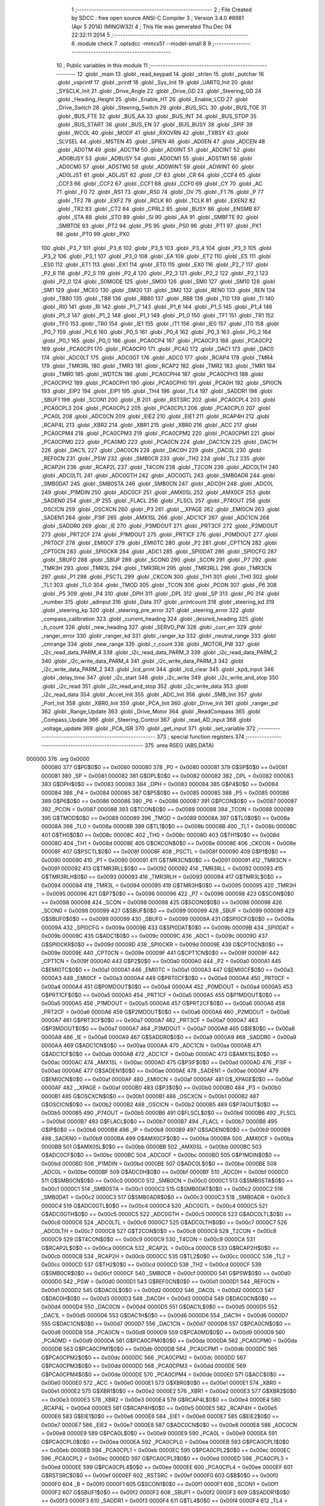                                       1 ;--------------------------------------------------------
                                      2 ; File Created by SDCC : free open source ANSI-C Compiler
                                      3 ; Version 3.4.0 #8981 (Apr  5 2014) (MINGW32)
                                      4 ; This file was generated Thu Dec 04 22:32:11 2014
                                      5 ;--------------------------------------------------------
                                      6 	.module check
                                      7 	.optsdcc -mmcs51 --model-small
                                      8 	
                                      9 ;--------------------------------------------------------
                                     10 ; Public variables in this module
                                     11 ;--------------------------------------------------------
                                     12 	.globl _main
                                     13 	.globl _read_keypad
                                     14 	.globl _strlen
                                     15 	.globl _putchar
                                     16 	.globl _vsprintf
                                     17 	.globl _printf
                                     18 	.globl _Sys_Init
                                     19 	.globl _UART0_Init
                                     20 	.globl _SYSCLK_Init
                                     21 	.globl _Drive_Angle
                                     22 	.globl _Drive_GD
                                     23 	.globl _Steering_GD
                                     24 	.globl _Heading_Height
                                     25 	.globl _Enable_HT
                                     26 	.globl _Enable_LCD
                                     27 	.globl _Drive_Switch
                                     28 	.globl _Steering_Switch
                                     29 	.globl _BUS_SCL
                                     30 	.globl _BUS_TOE
                                     31 	.globl _BUS_FTE
                                     32 	.globl _BUS_AA
                                     33 	.globl _BUS_INT
                                     34 	.globl _BUS_STOP
                                     35 	.globl _BUS_START
                                     36 	.globl _BUS_EN
                                     37 	.globl _BUS_BUSY
                                     38 	.globl _SPIF
                                     39 	.globl _WCOL
                                     40 	.globl _MODF
                                     41 	.globl _RXOVRN
                                     42 	.globl _TXBSY
                                     43 	.globl _SLVSEL
                                     44 	.globl _MSTEN
                                     45 	.globl _SPIEN
                                     46 	.globl _AD0EN
                                     47 	.globl _ADCEN
                                     48 	.globl _AD0TM
                                     49 	.globl _ADCTM
                                     50 	.globl _AD0INT
                                     51 	.globl _ADCINT
                                     52 	.globl _AD0BUSY
                                     53 	.globl _ADBUSY
                                     54 	.globl _AD0CM1
                                     55 	.globl _ADSTM1
                                     56 	.globl _AD0CM0
                                     57 	.globl _ADSTM0
                                     58 	.globl _AD0WINT
                                     59 	.globl _ADWINT
                                     60 	.globl _AD0LJST
                                     61 	.globl _ADLJST
                                     62 	.globl _CF
                                     63 	.globl _CR
                                     64 	.globl _CCF4
                                     65 	.globl _CCF3
                                     66 	.globl _CCF2
                                     67 	.globl _CCF1
                                     68 	.globl _CCF0
                                     69 	.globl _CY
                                     70 	.globl _AC
                                     71 	.globl _F0
                                     72 	.globl _RS1
                                     73 	.globl _RS0
                                     74 	.globl _OV
                                     75 	.globl _F1
                                     76 	.globl _P
                                     77 	.globl _TF2
                                     78 	.globl _EXF2
                                     79 	.globl _RCLK
                                     80 	.globl _TCLK
                                     81 	.globl _EXEN2
                                     82 	.globl _TR2
                                     83 	.globl _CT2
                                     84 	.globl _CPRL2
                                     85 	.globl _BUSY
                                     86 	.globl _ENSMB
                                     87 	.globl _STA
                                     88 	.globl _STO
                                     89 	.globl _SI
                                     90 	.globl _AA
                                     91 	.globl _SMBFTE
                                     92 	.globl _SMBTOE
                                     93 	.globl _PT2
                                     94 	.globl _PS
                                     95 	.globl _PS0
                                     96 	.globl _PT1
                                     97 	.globl _PX1
                                     98 	.globl _PT0
                                     99 	.globl _PX0
                                    100 	.globl _P3_7
                                    101 	.globl _P3_6
                                    102 	.globl _P3_5
                                    103 	.globl _P3_4
                                    104 	.globl _P3_3
                                    105 	.globl _P3_2
                                    106 	.globl _P3_1
                                    107 	.globl _P3_0
                                    108 	.globl _EA
                                    109 	.globl _ET2
                                    110 	.globl _ES
                                    111 	.globl _ES0
                                    112 	.globl _ET1
                                    113 	.globl _EX1
                                    114 	.globl _ET0
                                    115 	.globl _EX0
                                    116 	.globl _P2_7
                                    117 	.globl _P2_6
                                    118 	.globl _P2_5
                                    119 	.globl _P2_4
                                    120 	.globl _P2_3
                                    121 	.globl _P2_2
                                    122 	.globl _P2_1
                                    123 	.globl _P2_0
                                    124 	.globl _S0MODE
                                    125 	.globl _SM00
                                    126 	.globl _SM0
                                    127 	.globl _SM10
                                    128 	.globl _SM1
                                    129 	.globl _MCE0
                                    130 	.globl _SM20
                                    131 	.globl _SM2
                                    132 	.globl _REN0
                                    133 	.globl _REN
                                    134 	.globl _TB80
                                    135 	.globl _TB8
                                    136 	.globl _RB80
                                    137 	.globl _RB8
                                    138 	.globl _TI0
                                    139 	.globl _TI
                                    140 	.globl _RI0
                                    141 	.globl _RI
                                    142 	.globl _P1_7
                                    143 	.globl _P1_6
                                    144 	.globl _P1_5
                                    145 	.globl _P1_4
                                    146 	.globl _P1_3
                                    147 	.globl _P1_2
                                    148 	.globl _P1_1
                                    149 	.globl _P1_0
                                    150 	.globl _TF1
                                    151 	.globl _TR1
                                    152 	.globl _TF0
                                    153 	.globl _TR0
                                    154 	.globl _IE1
                                    155 	.globl _IT1
                                    156 	.globl _IE0
                                    157 	.globl _IT0
                                    158 	.globl _P0_7
                                    159 	.globl _P0_6
                                    160 	.globl _P0_5
                                    161 	.globl _P0_4
                                    162 	.globl _P0_3
                                    163 	.globl _P0_2
                                    164 	.globl _P0_1
                                    165 	.globl _P0_0
                                    166 	.globl _PCA0CP4
                                    167 	.globl _PCA0CP3
                                    168 	.globl _PCA0CP2
                                    169 	.globl _PCA0CP1
                                    170 	.globl _PCA0CP0
                                    171 	.globl _PCA0
                                    172 	.globl _DAC1
                                    173 	.globl _DAC0
                                    174 	.globl _ADC0LT
                                    175 	.globl _ADC0GT
                                    176 	.globl _ADC0
                                    177 	.globl _RCAP4
                                    178 	.globl _TMR4
                                    179 	.globl _TMR3RL
                                    180 	.globl _TMR3
                                    181 	.globl _RCAP2
                                    182 	.globl _TMR2
                                    183 	.globl _TMR1
                                    184 	.globl _TMR0
                                    185 	.globl _WDTCN
                                    186 	.globl _PCA0CPH4
                                    187 	.globl _PCA0CPH3
                                    188 	.globl _PCA0CPH2
                                    189 	.globl _PCA0CPH1
                                    190 	.globl _PCA0CPH0
                                    191 	.globl _PCA0H
                                    192 	.globl _SPI0CN
                                    193 	.globl _EIP2
                                    194 	.globl _EIP1
                                    195 	.globl _TH4
                                    196 	.globl _TL4
                                    197 	.globl _SADDR1
                                    198 	.globl _SBUF1
                                    199 	.globl _SCON1
                                    200 	.globl _B
                                    201 	.globl _RSTSRC
                                    202 	.globl _PCA0CPL4
                                    203 	.globl _PCA0CPL3
                                    204 	.globl _PCA0CPL2
                                    205 	.globl _PCA0CPL1
                                    206 	.globl _PCA0CPL0
                                    207 	.globl _PCA0L
                                    208 	.globl _ADC0CN
                                    209 	.globl _EIE2
                                    210 	.globl _EIE1
                                    211 	.globl _RCAP4H
                                    212 	.globl _RCAP4L
                                    213 	.globl _XBR2
                                    214 	.globl _XBR1
                                    215 	.globl _XBR0
                                    216 	.globl _ACC
                                    217 	.globl _PCA0CPM4
                                    218 	.globl _PCA0CPM3
                                    219 	.globl _PCA0CPM2
                                    220 	.globl _PCA0CPM1
                                    221 	.globl _PCA0CPM0
                                    222 	.globl _PCA0MD
                                    223 	.globl _PCA0CN
                                    224 	.globl _DAC1CN
                                    225 	.globl _DAC1H
                                    226 	.globl _DAC1L
                                    227 	.globl _DAC0CN
                                    228 	.globl _DAC0H
                                    229 	.globl _DAC0L
                                    230 	.globl _REF0CN
                                    231 	.globl _PSW
                                    232 	.globl _SMB0CR
                                    233 	.globl _TH2
                                    234 	.globl _TL2
                                    235 	.globl _RCAP2H
                                    236 	.globl _RCAP2L
                                    237 	.globl _T4CON
                                    238 	.globl _T2CON
                                    239 	.globl _ADC0LTH
                                    240 	.globl _ADC0LTL
                                    241 	.globl _ADC0GTH
                                    242 	.globl _ADC0GTL
                                    243 	.globl _SMB0ADR
                                    244 	.globl _SMB0DAT
                                    245 	.globl _SMB0STA
                                    246 	.globl _SMB0CN
                                    247 	.globl _ADC0H
                                    248 	.globl _ADC0L
                                    249 	.globl _P1MDIN
                                    250 	.globl _ADC0CF
                                    251 	.globl _AMX0SL
                                    252 	.globl _AMX0CF
                                    253 	.globl _SADEN0
                                    254 	.globl _IP
                                    255 	.globl _FLACL
                                    256 	.globl _FLSCL
                                    257 	.globl _P74OUT
                                    258 	.globl _OSCICN
                                    259 	.globl _OSCXCN
                                    260 	.globl _P3
                                    261 	.globl __XPAGE
                                    262 	.globl _EMI0CN
                                    263 	.globl _SADEN1
                                    264 	.globl _P3IF
                                    265 	.globl _AMX1SL
                                    266 	.globl _ADC1CF
                                    267 	.globl _ADC1CN
                                    268 	.globl _SADDR0
                                    269 	.globl _IE
                                    270 	.globl _P3MDOUT
                                    271 	.globl _PRT3CF
                                    272 	.globl _P2MDOUT
                                    273 	.globl _PRT2CF
                                    274 	.globl _P1MDOUT
                                    275 	.globl _PRT1CF
                                    276 	.globl _P0MDOUT
                                    277 	.globl _PRT0CF
                                    278 	.globl _EMI0CF
                                    279 	.globl _EMI0TC
                                    280 	.globl _P2
                                    281 	.globl _CPT1CN
                                    282 	.globl _CPT0CN
                                    283 	.globl _SPI0CKR
                                    284 	.globl _ADC1
                                    285 	.globl _SPI0DAT
                                    286 	.globl _SPI0CFG
                                    287 	.globl _SBUF0
                                    288 	.globl _SBUF
                                    289 	.globl _SCON0
                                    290 	.globl _SCON
                                    291 	.globl _P7
                                    292 	.globl _TMR3H
                                    293 	.globl _TMR3L
                                    294 	.globl _TMR3RLH
                                    295 	.globl _TMR3RLL
                                    296 	.globl _TMR3CN
                                    297 	.globl _P1
                                    298 	.globl _PSCTL
                                    299 	.globl _CKCON
                                    300 	.globl _TH1
                                    301 	.globl _TH0
                                    302 	.globl _TL1
                                    303 	.globl _TL0
                                    304 	.globl _TMOD
                                    305 	.globl _TCON
                                    306 	.globl _PCON
                                    307 	.globl _P6
                                    308 	.globl _P5
                                    309 	.globl _P4
                                    310 	.globl _DPH
                                    311 	.globl _DPL
                                    312 	.globl _SP
                                    313 	.globl _P0
                                    314 	.globl _number
                                    315 	.globl _adinput
                                    316 	.globl _Data
                                    317 	.globl _printcount
                                    318 	.globl _steering_kd
                                    319 	.globl _steering_kp
                                    320 	.globl _steering_pre_error
                                    321 	.globl _steering_error
                                    322 	.globl _compass_calibration
                                    323 	.globl _current_heading
                                    324 	.globl _desired_heading
                                    325 	.globl _h_count
                                    326 	.globl _new_heading
                                    327 	.globl _SERVO_PW
                                    328 	.globl _curr_err
                                    329 	.globl _ranger_error
                                    330 	.globl _ranger_kd
                                    331 	.globl _ranger_kp
                                    332 	.globl _neutral_range
                                    333 	.globl _cmrange
                                    334 	.globl _new_range
                                    335 	.globl _r_count
                                    336 	.globl _MOTOR_PW
                                    337 	.globl _i2c_read_data_PARM_4
                                    338 	.globl _i2c_read_data_PARM_3
                                    339 	.globl _i2c_read_data_PARM_2
                                    340 	.globl _i2c_write_data_PARM_4
                                    341 	.globl _i2c_write_data_PARM_3
                                    342 	.globl _i2c_write_data_PARM_2
                                    343 	.globl _lcd_print
                                    344 	.globl _lcd_clear
                                    345 	.globl _kpd_input
                                    346 	.globl _delay_time
                                    347 	.globl _i2c_start
                                    348 	.globl _i2c_write
                                    349 	.globl _i2c_write_and_stop
                                    350 	.globl _i2c_read
                                    351 	.globl _i2c_read_and_stop
                                    352 	.globl _i2c_write_data
                                    353 	.globl _i2c_read_data
                                    354 	.globl _Accel_Init
                                    355 	.globl _ADC_Init
                                    356 	.globl _SMB_Init
                                    357 	.globl _Port_Init
                                    358 	.globl _XBR0_Init
                                    359 	.globl _PCA_Init
                                    360 	.globl _Drive_Init
                                    361 	.globl _ranger_pd
                                    362 	.globl _Range_Update
                                    363 	.globl _Drive_Motor
                                    364 	.globl _ReadCompass
                                    365 	.globl _Compass_Update
                                    366 	.globl _Steering_Control
                                    367 	.globl _read_AD_input
                                    368 	.globl _voltage_update
                                    369 	.globl _PCA_ISR
                                    370 	.globl _get_input
                                    371 	.globl _set_variable
                                    372 ;--------------------------------------------------------
                                    373 ; special function registers
                                    374 ;--------------------------------------------------------
                                    375 	.area RSEG    (ABS,DATA)
      000000                        376 	.org 0x0000
                           000080   377 G$P0$0$0 == 0x0080
                           000080   378 _P0	=	0x0080
                           000081   379 G$SP$0$0 == 0x0081
                           000081   380 _SP	=	0x0081
                           000082   381 G$DPL$0$0 == 0x0082
                           000082   382 _DPL	=	0x0082
                           000083   383 G$DPH$0$0 == 0x0083
                           000083   384 _DPH	=	0x0083
                           000084   385 G$P4$0$0 == 0x0084
                           000084   386 _P4	=	0x0084
                           000085   387 G$P5$0$0 == 0x0085
                           000085   388 _P5	=	0x0085
                           000086   389 G$P6$0$0 == 0x0086
                           000086   390 _P6	=	0x0086
                           000087   391 G$PCON$0$0 == 0x0087
                           000087   392 _PCON	=	0x0087
                           000088   393 G$TCON$0$0 == 0x0088
                           000088   394 _TCON	=	0x0088
                           000089   395 G$TMOD$0$0 == 0x0089
                           000089   396 _TMOD	=	0x0089
                           00008A   397 G$TL0$0$0 == 0x008a
                           00008A   398 _TL0	=	0x008a
                           00008B   399 G$TL1$0$0 == 0x008b
                           00008B   400 _TL1	=	0x008b
                           00008C   401 G$TH0$0$0 == 0x008c
                           00008C   402 _TH0	=	0x008c
                           00008D   403 G$TH1$0$0 == 0x008d
                           00008D   404 _TH1	=	0x008d
                           00008E   405 G$CKCON$0$0 == 0x008e
                           00008E   406 _CKCON	=	0x008e
                           00008F   407 G$PSCTL$0$0 == 0x008f
                           00008F   408 _PSCTL	=	0x008f
                           000090   409 G$P1$0$0 == 0x0090
                           000090   410 _P1	=	0x0090
                           000091   411 G$TMR3CN$0$0 == 0x0091
                           000091   412 _TMR3CN	=	0x0091
                           000092   413 G$TMR3RLL$0$0 == 0x0092
                           000092   414 _TMR3RLL	=	0x0092
                           000093   415 G$TMR3RLH$0$0 == 0x0093
                           000093   416 _TMR3RLH	=	0x0093
                           000094   417 G$TMR3L$0$0 == 0x0094
                           000094   418 _TMR3L	=	0x0094
                           000095   419 G$TMR3H$0$0 == 0x0095
                           000095   420 _TMR3H	=	0x0095
                           000096   421 G$P7$0$0 == 0x0096
                           000096   422 _P7	=	0x0096
                           000098   423 G$SCON$0$0 == 0x0098
                           000098   424 _SCON	=	0x0098
                           000098   425 G$SCON0$0$0 == 0x0098
                           000098   426 _SCON0	=	0x0098
                           000099   427 G$SBUF$0$0 == 0x0099
                           000099   428 _SBUF	=	0x0099
                           000099   429 G$SBUF0$0$0 == 0x0099
                           000099   430 _SBUF0	=	0x0099
                           00009A   431 G$SPI0CFG$0$0 == 0x009a
                           00009A   432 _SPI0CFG	=	0x009a
                           00009B   433 G$SPI0DAT$0$0 == 0x009b
                           00009B   434 _SPI0DAT	=	0x009b
                           00009C   435 G$ADC1$0$0 == 0x009c
                           00009C   436 _ADC1	=	0x009c
                           00009D   437 G$SPI0CKR$0$0 == 0x009d
                           00009D   438 _SPI0CKR	=	0x009d
                           00009E   439 G$CPT0CN$0$0 == 0x009e
                           00009E   440 _CPT0CN	=	0x009e
                           00009F   441 G$CPT1CN$0$0 == 0x009f
                           00009F   442 _CPT1CN	=	0x009f
                           0000A0   443 G$P2$0$0 == 0x00a0
                           0000A0   444 _P2	=	0x00a0
                           0000A1   445 G$EMI0TC$0$0 == 0x00a1
                           0000A1   446 _EMI0TC	=	0x00a1
                           0000A3   447 G$EMI0CF$0$0 == 0x00a3
                           0000A3   448 _EMI0CF	=	0x00a3
                           0000A4   449 G$PRT0CF$0$0 == 0x00a4
                           0000A4   450 _PRT0CF	=	0x00a4
                           0000A4   451 G$P0MDOUT$0$0 == 0x00a4
                           0000A4   452 _P0MDOUT	=	0x00a4
                           0000A5   453 G$PRT1CF$0$0 == 0x00a5
                           0000A5   454 _PRT1CF	=	0x00a5
                           0000A5   455 G$P1MDOUT$0$0 == 0x00a5
                           0000A5   456 _P1MDOUT	=	0x00a5
                           0000A6   457 G$PRT2CF$0$0 == 0x00a6
                           0000A6   458 _PRT2CF	=	0x00a6
                           0000A6   459 G$P2MDOUT$0$0 == 0x00a6
                           0000A6   460 _P2MDOUT	=	0x00a6
                           0000A7   461 G$PRT3CF$0$0 == 0x00a7
                           0000A7   462 _PRT3CF	=	0x00a7
                           0000A7   463 G$P3MDOUT$0$0 == 0x00a7
                           0000A7   464 _P3MDOUT	=	0x00a7
                           0000A8   465 G$IE$0$0 == 0x00a8
                           0000A8   466 _IE	=	0x00a8
                           0000A9   467 G$SADDR0$0$0 == 0x00a9
                           0000A9   468 _SADDR0	=	0x00a9
                           0000AA   469 G$ADC1CN$0$0 == 0x00aa
                           0000AA   470 _ADC1CN	=	0x00aa
                           0000AB   471 G$ADC1CF$0$0 == 0x00ab
                           0000AB   472 _ADC1CF	=	0x00ab
                           0000AC   473 G$AMX1SL$0$0 == 0x00ac
                           0000AC   474 _AMX1SL	=	0x00ac
                           0000AD   475 G$P3IF$0$0 == 0x00ad
                           0000AD   476 _P3IF	=	0x00ad
                           0000AE   477 G$SADEN1$0$0 == 0x00ae
                           0000AE   478 _SADEN1	=	0x00ae
                           0000AF   479 G$EMI0CN$0$0 == 0x00af
                           0000AF   480 _EMI0CN	=	0x00af
                           0000AF   481 G$_XPAGE$0$0 == 0x00af
                           0000AF   482 __XPAGE	=	0x00af
                           0000B0   483 G$P3$0$0 == 0x00b0
                           0000B0   484 _P3	=	0x00b0
                           0000B1   485 G$OSCXCN$0$0 == 0x00b1
                           0000B1   486 _OSCXCN	=	0x00b1
                           0000B2   487 G$OSCICN$0$0 == 0x00b2
                           0000B2   488 _OSCICN	=	0x00b2
                           0000B5   489 G$P74OUT$0$0 == 0x00b5
                           0000B5   490 _P74OUT	=	0x00b5
                           0000B6   491 G$FLSCL$0$0 == 0x00b6
                           0000B6   492 _FLSCL	=	0x00b6
                           0000B7   493 G$FLACL$0$0 == 0x00b7
                           0000B7   494 _FLACL	=	0x00b7
                           0000B8   495 G$IP$0$0 == 0x00b8
                           0000B8   496 _IP	=	0x00b8
                           0000B9   497 G$SADEN0$0$0 == 0x00b9
                           0000B9   498 _SADEN0	=	0x00b9
                           0000BA   499 G$AMX0CF$0$0 == 0x00ba
                           0000BA   500 _AMX0CF	=	0x00ba
                           0000BB   501 G$AMX0SL$0$0 == 0x00bb
                           0000BB   502 _AMX0SL	=	0x00bb
                           0000BC   503 G$ADC0CF$0$0 == 0x00bc
                           0000BC   504 _ADC0CF	=	0x00bc
                           0000BD   505 G$P1MDIN$0$0 == 0x00bd
                           0000BD   506 _P1MDIN	=	0x00bd
                           0000BE   507 G$ADC0L$0$0 == 0x00be
                           0000BE   508 _ADC0L	=	0x00be
                           0000BF   509 G$ADC0H$0$0 == 0x00bf
                           0000BF   510 _ADC0H	=	0x00bf
                           0000C0   511 G$SMB0CN$0$0 == 0x00c0
                           0000C0   512 _SMB0CN	=	0x00c0
                           0000C1   513 G$SMB0STA$0$0 == 0x00c1
                           0000C1   514 _SMB0STA	=	0x00c1
                           0000C2   515 G$SMB0DAT$0$0 == 0x00c2
                           0000C2   516 _SMB0DAT	=	0x00c2
                           0000C3   517 G$SMB0ADR$0$0 == 0x00c3
                           0000C3   518 _SMB0ADR	=	0x00c3
                           0000C4   519 G$ADC0GTL$0$0 == 0x00c4
                           0000C4   520 _ADC0GTL	=	0x00c4
                           0000C5   521 G$ADC0GTH$0$0 == 0x00c5
                           0000C5   522 _ADC0GTH	=	0x00c5
                           0000C6   523 G$ADC0LTL$0$0 == 0x00c6
                           0000C6   524 _ADC0LTL	=	0x00c6
                           0000C7   525 G$ADC0LTH$0$0 == 0x00c7
                           0000C7   526 _ADC0LTH	=	0x00c7
                           0000C8   527 G$T2CON$0$0 == 0x00c8
                           0000C8   528 _T2CON	=	0x00c8
                           0000C9   529 G$T4CON$0$0 == 0x00c9
                           0000C9   530 _T4CON	=	0x00c9
                           0000CA   531 G$RCAP2L$0$0 == 0x00ca
                           0000CA   532 _RCAP2L	=	0x00ca
                           0000CB   533 G$RCAP2H$0$0 == 0x00cb
                           0000CB   534 _RCAP2H	=	0x00cb
                           0000CC   535 G$TL2$0$0 == 0x00cc
                           0000CC   536 _TL2	=	0x00cc
                           0000CD   537 G$TH2$0$0 == 0x00cd
                           0000CD   538 _TH2	=	0x00cd
                           0000CF   539 G$SMB0CR$0$0 == 0x00cf
                           0000CF   540 _SMB0CR	=	0x00cf
                           0000D0   541 G$PSW$0$0 == 0x00d0
                           0000D0   542 _PSW	=	0x00d0
                           0000D1   543 G$REF0CN$0$0 == 0x00d1
                           0000D1   544 _REF0CN	=	0x00d1
                           0000D2   545 G$DAC0L$0$0 == 0x00d2
                           0000D2   546 _DAC0L	=	0x00d2
                           0000D3   547 G$DAC0H$0$0 == 0x00d3
                           0000D3   548 _DAC0H	=	0x00d3
                           0000D4   549 G$DAC0CN$0$0 == 0x00d4
                           0000D4   550 _DAC0CN	=	0x00d4
                           0000D5   551 G$DAC1L$0$0 == 0x00d5
                           0000D5   552 _DAC1L	=	0x00d5
                           0000D6   553 G$DAC1H$0$0 == 0x00d6
                           0000D6   554 _DAC1H	=	0x00d6
                           0000D7   555 G$DAC1CN$0$0 == 0x00d7
                           0000D7   556 _DAC1CN	=	0x00d7
                           0000D8   557 G$PCA0CN$0$0 == 0x00d8
                           0000D8   558 _PCA0CN	=	0x00d8
                           0000D9   559 G$PCA0MD$0$0 == 0x00d9
                           0000D9   560 _PCA0MD	=	0x00d9
                           0000DA   561 G$PCA0CPM0$0$0 == 0x00da
                           0000DA   562 _PCA0CPM0	=	0x00da
                           0000DB   563 G$PCA0CPM1$0$0 == 0x00db
                           0000DB   564 _PCA0CPM1	=	0x00db
                           0000DC   565 G$PCA0CPM2$0$0 == 0x00dc
                           0000DC   566 _PCA0CPM2	=	0x00dc
                           0000DD   567 G$PCA0CPM3$0$0 == 0x00dd
                           0000DD   568 _PCA0CPM3	=	0x00dd
                           0000DE   569 G$PCA0CPM4$0$0 == 0x00de
                           0000DE   570 _PCA0CPM4	=	0x00de
                           0000E0   571 G$ACC$0$0 == 0x00e0
                           0000E0   572 _ACC	=	0x00e0
                           0000E1   573 G$XBR0$0$0 == 0x00e1
                           0000E1   574 _XBR0	=	0x00e1
                           0000E2   575 G$XBR1$0$0 == 0x00e2
                           0000E2   576 _XBR1	=	0x00e2
                           0000E3   577 G$XBR2$0$0 == 0x00e3
                           0000E3   578 _XBR2	=	0x00e3
                           0000E4   579 G$RCAP4L$0$0 == 0x00e4
                           0000E4   580 _RCAP4L	=	0x00e4
                           0000E5   581 G$RCAP4H$0$0 == 0x00e5
                           0000E5   582 _RCAP4H	=	0x00e5
                           0000E6   583 G$EIE1$0$0 == 0x00e6
                           0000E6   584 _EIE1	=	0x00e6
                           0000E7   585 G$EIE2$0$0 == 0x00e7
                           0000E7   586 _EIE2	=	0x00e7
                           0000E8   587 G$ADC0CN$0$0 == 0x00e8
                           0000E8   588 _ADC0CN	=	0x00e8
                           0000E9   589 G$PCA0L$0$0 == 0x00e9
                           0000E9   590 _PCA0L	=	0x00e9
                           0000EA   591 G$PCA0CPL0$0$0 == 0x00ea
                           0000EA   592 _PCA0CPL0	=	0x00ea
                           0000EB   593 G$PCA0CPL1$0$0 == 0x00eb
                           0000EB   594 _PCA0CPL1	=	0x00eb
                           0000EC   595 G$PCA0CPL2$0$0 == 0x00ec
                           0000EC   596 _PCA0CPL2	=	0x00ec
                           0000ED   597 G$PCA0CPL3$0$0 == 0x00ed
                           0000ED   598 _PCA0CPL3	=	0x00ed
                           0000EE   599 G$PCA0CPL4$0$0 == 0x00ee
                           0000EE   600 _PCA0CPL4	=	0x00ee
                           0000EF   601 G$RSTSRC$0$0 == 0x00ef
                           0000EF   602 _RSTSRC	=	0x00ef
                           0000F0   603 G$B$0$0 == 0x00f0
                           0000F0   604 _B	=	0x00f0
                           0000F1   605 G$SCON1$0$0 == 0x00f1
                           0000F1   606 _SCON1	=	0x00f1
                           0000F2   607 G$SBUF1$0$0 == 0x00f2
                           0000F2   608 _SBUF1	=	0x00f2
                           0000F3   609 G$SADDR1$0$0 == 0x00f3
                           0000F3   610 _SADDR1	=	0x00f3
                           0000F4   611 G$TL4$0$0 == 0x00f4
                           0000F4   612 _TL4	=	0x00f4
                           0000F5   613 G$TH4$0$0 == 0x00f5
                           0000F5   614 _TH4	=	0x00f5
                           0000F6   615 G$EIP1$0$0 == 0x00f6
                           0000F6   616 _EIP1	=	0x00f6
                           0000F7   617 G$EIP2$0$0 == 0x00f7
                           0000F7   618 _EIP2	=	0x00f7
                           0000F8   619 G$SPI0CN$0$0 == 0x00f8
                           0000F8   620 _SPI0CN	=	0x00f8
                           0000F9   621 G$PCA0H$0$0 == 0x00f9
                           0000F9   622 _PCA0H	=	0x00f9
                           0000FA   623 G$PCA0CPH0$0$0 == 0x00fa
                           0000FA   624 _PCA0CPH0	=	0x00fa
                           0000FB   625 G$PCA0CPH1$0$0 == 0x00fb
                           0000FB   626 _PCA0CPH1	=	0x00fb
                           0000FC   627 G$PCA0CPH2$0$0 == 0x00fc
                           0000FC   628 _PCA0CPH2	=	0x00fc
                           0000FD   629 G$PCA0CPH3$0$0 == 0x00fd
                           0000FD   630 _PCA0CPH3	=	0x00fd
                           0000FE   631 G$PCA0CPH4$0$0 == 0x00fe
                           0000FE   632 _PCA0CPH4	=	0x00fe
                           0000FF   633 G$WDTCN$0$0 == 0x00ff
                           0000FF   634 _WDTCN	=	0x00ff
                           008C8A   635 G$TMR0$0$0 == 0x8c8a
                           008C8A   636 _TMR0	=	0x8c8a
                           008D8B   637 G$TMR1$0$0 == 0x8d8b
                           008D8B   638 _TMR1	=	0x8d8b
                           00CDCC   639 G$TMR2$0$0 == 0xcdcc
                           00CDCC   640 _TMR2	=	0xcdcc
                           00CBCA   641 G$RCAP2$0$0 == 0xcbca
                           00CBCA   642 _RCAP2	=	0xcbca
                           009594   643 G$TMR3$0$0 == 0x9594
                           009594   644 _TMR3	=	0x9594
                           009392   645 G$TMR3RL$0$0 == 0x9392
                           009392   646 _TMR3RL	=	0x9392
                           00F5F4   647 G$TMR4$0$0 == 0xf5f4
                           00F5F4   648 _TMR4	=	0xf5f4
                           00E5E4   649 G$RCAP4$0$0 == 0xe5e4
                           00E5E4   650 _RCAP4	=	0xe5e4
                           00BFBE   651 G$ADC0$0$0 == 0xbfbe
                           00BFBE   652 _ADC0	=	0xbfbe
                           00C5C4   653 G$ADC0GT$0$0 == 0xc5c4
                           00C5C4   654 _ADC0GT	=	0xc5c4
                           00C7C6   655 G$ADC0LT$0$0 == 0xc7c6
                           00C7C6   656 _ADC0LT	=	0xc7c6
                           00D3D2   657 G$DAC0$0$0 == 0xd3d2
                           00D3D2   658 _DAC0	=	0xd3d2
                           00D6D5   659 G$DAC1$0$0 == 0xd6d5
                           00D6D5   660 _DAC1	=	0xd6d5
                           00F9E9   661 G$PCA0$0$0 == 0xf9e9
                           00F9E9   662 _PCA0	=	0xf9e9
                           00FAEA   663 G$PCA0CP0$0$0 == 0xfaea
                           00FAEA   664 _PCA0CP0	=	0xfaea
                           00FBEB   665 G$PCA0CP1$0$0 == 0xfbeb
                           00FBEB   666 _PCA0CP1	=	0xfbeb
                           00FCEC   667 G$PCA0CP2$0$0 == 0xfcec
                           00FCEC   668 _PCA0CP2	=	0xfcec
                           00FDED   669 G$PCA0CP3$0$0 == 0xfded
                           00FDED   670 _PCA0CP3	=	0xfded
                           00FEEE   671 G$PCA0CP4$0$0 == 0xfeee
                           00FEEE   672 _PCA0CP4	=	0xfeee
                                    673 ;--------------------------------------------------------
                                    674 ; special function bits
                                    675 ;--------------------------------------------------------
                                    676 	.area RSEG    (ABS,DATA)
      000000                        677 	.org 0x0000
                           000080   678 G$P0_0$0$0 == 0x0080
                           000080   679 _P0_0	=	0x0080
                           000081   680 G$P0_1$0$0 == 0x0081
                           000081   681 _P0_1	=	0x0081
                           000082   682 G$P0_2$0$0 == 0x0082
                           000082   683 _P0_2	=	0x0082
                           000083   684 G$P0_3$0$0 == 0x0083
                           000083   685 _P0_3	=	0x0083
                           000084   686 G$P0_4$0$0 == 0x0084
                           000084   687 _P0_4	=	0x0084
                           000085   688 G$P0_5$0$0 == 0x0085
                           000085   689 _P0_5	=	0x0085
                           000086   690 G$P0_6$0$0 == 0x0086
                           000086   691 _P0_6	=	0x0086
                           000087   692 G$P0_7$0$0 == 0x0087
                           000087   693 _P0_7	=	0x0087
                           000088   694 G$IT0$0$0 == 0x0088
                           000088   695 _IT0	=	0x0088
                           000089   696 G$IE0$0$0 == 0x0089
                           000089   697 _IE0	=	0x0089
                           00008A   698 G$IT1$0$0 == 0x008a
                           00008A   699 _IT1	=	0x008a
                           00008B   700 G$IE1$0$0 == 0x008b
                           00008B   701 _IE1	=	0x008b
                           00008C   702 G$TR0$0$0 == 0x008c
                           00008C   703 _TR0	=	0x008c
                           00008D   704 G$TF0$0$0 == 0x008d
                           00008D   705 _TF0	=	0x008d
                           00008E   706 G$TR1$0$0 == 0x008e
                           00008E   707 _TR1	=	0x008e
                           00008F   708 G$TF1$0$0 == 0x008f
                           00008F   709 _TF1	=	0x008f
                           000090   710 G$P1_0$0$0 == 0x0090
                           000090   711 _P1_0	=	0x0090
                           000091   712 G$P1_1$0$0 == 0x0091
                           000091   713 _P1_1	=	0x0091
                           000092   714 G$P1_2$0$0 == 0x0092
                           000092   715 _P1_2	=	0x0092
                           000093   716 G$P1_3$0$0 == 0x0093
                           000093   717 _P1_3	=	0x0093
                           000094   718 G$P1_4$0$0 == 0x0094
                           000094   719 _P1_4	=	0x0094
                           000095   720 G$P1_5$0$0 == 0x0095
                           000095   721 _P1_5	=	0x0095
                           000096   722 G$P1_6$0$0 == 0x0096
                           000096   723 _P1_6	=	0x0096
                           000097   724 G$P1_7$0$0 == 0x0097
                           000097   725 _P1_7	=	0x0097
                           000098   726 G$RI$0$0 == 0x0098
                           000098   727 _RI	=	0x0098
                           000098   728 G$RI0$0$0 == 0x0098
                           000098   729 _RI0	=	0x0098
                           000099   730 G$TI$0$0 == 0x0099
                           000099   731 _TI	=	0x0099
                           000099   732 G$TI0$0$0 == 0x0099
                           000099   733 _TI0	=	0x0099
                           00009A   734 G$RB8$0$0 == 0x009a
                           00009A   735 _RB8	=	0x009a
                           00009A   736 G$RB80$0$0 == 0x009a
                           00009A   737 _RB80	=	0x009a
                           00009B   738 G$TB8$0$0 == 0x009b
                           00009B   739 _TB8	=	0x009b
                           00009B   740 G$TB80$0$0 == 0x009b
                           00009B   741 _TB80	=	0x009b
                           00009C   742 G$REN$0$0 == 0x009c
                           00009C   743 _REN	=	0x009c
                           00009C   744 G$REN0$0$0 == 0x009c
                           00009C   745 _REN0	=	0x009c
                           00009D   746 G$SM2$0$0 == 0x009d
                           00009D   747 _SM2	=	0x009d
                           00009D   748 G$SM20$0$0 == 0x009d
                           00009D   749 _SM20	=	0x009d
                           00009D   750 G$MCE0$0$0 == 0x009d
                           00009D   751 _MCE0	=	0x009d
                           00009E   752 G$SM1$0$0 == 0x009e
                           00009E   753 _SM1	=	0x009e
                           00009E   754 G$SM10$0$0 == 0x009e
                           00009E   755 _SM10	=	0x009e
                           00009F   756 G$SM0$0$0 == 0x009f
                           00009F   757 _SM0	=	0x009f
                           00009F   758 G$SM00$0$0 == 0x009f
                           00009F   759 _SM00	=	0x009f
                           00009F   760 G$S0MODE$0$0 == 0x009f
                           00009F   761 _S0MODE	=	0x009f
                           0000A0   762 G$P2_0$0$0 == 0x00a0
                           0000A0   763 _P2_0	=	0x00a0
                           0000A1   764 G$P2_1$0$0 == 0x00a1
                           0000A1   765 _P2_1	=	0x00a1
                           0000A2   766 G$P2_2$0$0 == 0x00a2
                           0000A2   767 _P2_2	=	0x00a2
                           0000A3   768 G$P2_3$0$0 == 0x00a3
                           0000A3   769 _P2_3	=	0x00a3
                           0000A4   770 G$P2_4$0$0 == 0x00a4
                           0000A4   771 _P2_4	=	0x00a4
                           0000A5   772 G$P2_5$0$0 == 0x00a5
                           0000A5   773 _P2_5	=	0x00a5
                           0000A6   774 G$P2_6$0$0 == 0x00a6
                           0000A6   775 _P2_6	=	0x00a6
                           0000A7   776 G$P2_7$0$0 == 0x00a7
                           0000A7   777 _P2_7	=	0x00a7
                           0000A8   778 G$EX0$0$0 == 0x00a8
                           0000A8   779 _EX0	=	0x00a8
                           0000A9   780 G$ET0$0$0 == 0x00a9
                           0000A9   781 _ET0	=	0x00a9
                           0000AA   782 G$EX1$0$0 == 0x00aa
                           0000AA   783 _EX1	=	0x00aa
                           0000AB   784 G$ET1$0$0 == 0x00ab
                           0000AB   785 _ET1	=	0x00ab
                           0000AC   786 G$ES0$0$0 == 0x00ac
                           0000AC   787 _ES0	=	0x00ac
                           0000AC   788 G$ES$0$0 == 0x00ac
                           0000AC   789 _ES	=	0x00ac
                           0000AD   790 G$ET2$0$0 == 0x00ad
                           0000AD   791 _ET2	=	0x00ad
                           0000AF   792 G$EA$0$0 == 0x00af
                           0000AF   793 _EA	=	0x00af
                           0000B0   794 G$P3_0$0$0 == 0x00b0
                           0000B0   795 _P3_0	=	0x00b0
                           0000B1   796 G$P3_1$0$0 == 0x00b1
                           0000B1   797 _P3_1	=	0x00b1
                           0000B2   798 G$P3_2$0$0 == 0x00b2
                           0000B2   799 _P3_2	=	0x00b2
                           0000B3   800 G$P3_3$0$0 == 0x00b3
                           0000B3   801 _P3_3	=	0x00b3
                           0000B4   802 G$P3_4$0$0 == 0x00b4
                           0000B4   803 _P3_4	=	0x00b4
                           0000B5   804 G$P3_5$0$0 == 0x00b5
                           0000B5   805 _P3_5	=	0x00b5
                           0000B6   806 G$P3_6$0$0 == 0x00b6
                           0000B6   807 _P3_6	=	0x00b6
                           0000B7   808 G$P3_7$0$0 == 0x00b7
                           0000B7   809 _P3_7	=	0x00b7
                           0000B8   810 G$PX0$0$0 == 0x00b8
                           0000B8   811 _PX0	=	0x00b8
                           0000B9   812 G$PT0$0$0 == 0x00b9
                           0000B9   813 _PT0	=	0x00b9
                           0000BA   814 G$PX1$0$0 == 0x00ba
                           0000BA   815 _PX1	=	0x00ba
                           0000BB   816 G$PT1$0$0 == 0x00bb
                           0000BB   817 _PT1	=	0x00bb
                           0000BC   818 G$PS0$0$0 == 0x00bc
                           0000BC   819 _PS0	=	0x00bc
                           0000BC   820 G$PS$0$0 == 0x00bc
                           0000BC   821 _PS	=	0x00bc
                           0000BD   822 G$PT2$0$0 == 0x00bd
                           0000BD   823 _PT2	=	0x00bd
                           0000C0   824 G$SMBTOE$0$0 == 0x00c0
                           0000C0   825 _SMBTOE	=	0x00c0
                           0000C1   826 G$SMBFTE$0$0 == 0x00c1
                           0000C1   827 _SMBFTE	=	0x00c1
                           0000C2   828 G$AA$0$0 == 0x00c2
                           0000C2   829 _AA	=	0x00c2
                           0000C3   830 G$SI$0$0 == 0x00c3
                           0000C3   831 _SI	=	0x00c3
                           0000C4   832 G$STO$0$0 == 0x00c4
                           0000C4   833 _STO	=	0x00c4
                           0000C5   834 G$STA$0$0 == 0x00c5
                           0000C5   835 _STA	=	0x00c5
                           0000C6   836 G$ENSMB$0$0 == 0x00c6
                           0000C6   837 _ENSMB	=	0x00c6
                           0000C7   838 G$BUSY$0$0 == 0x00c7
                           0000C7   839 _BUSY	=	0x00c7
                           0000C8   840 G$CPRL2$0$0 == 0x00c8
                           0000C8   841 _CPRL2	=	0x00c8
                           0000C9   842 G$CT2$0$0 == 0x00c9
                           0000C9   843 _CT2	=	0x00c9
                           0000CA   844 G$TR2$0$0 == 0x00ca
                           0000CA   845 _TR2	=	0x00ca
                           0000CB   846 G$EXEN2$0$0 == 0x00cb
                           0000CB   847 _EXEN2	=	0x00cb
                           0000CC   848 G$TCLK$0$0 == 0x00cc
                           0000CC   849 _TCLK	=	0x00cc
                           0000CD   850 G$RCLK$0$0 == 0x00cd
                           0000CD   851 _RCLK	=	0x00cd
                           0000CE   852 G$EXF2$0$0 == 0x00ce
                           0000CE   853 _EXF2	=	0x00ce
                           0000CF   854 G$TF2$0$0 == 0x00cf
                           0000CF   855 _TF2	=	0x00cf
                           0000D0   856 G$P$0$0 == 0x00d0
                           0000D0   857 _P	=	0x00d0
                           0000D1   858 G$F1$0$0 == 0x00d1
                           0000D1   859 _F1	=	0x00d1
                           0000D2   860 G$OV$0$0 == 0x00d2
                           0000D2   861 _OV	=	0x00d2
                           0000D3   862 G$RS0$0$0 == 0x00d3
                           0000D3   863 _RS0	=	0x00d3
                           0000D4   864 G$RS1$0$0 == 0x00d4
                           0000D4   865 _RS1	=	0x00d4
                           0000D5   866 G$F0$0$0 == 0x00d5
                           0000D5   867 _F0	=	0x00d5
                           0000D6   868 G$AC$0$0 == 0x00d6
                           0000D6   869 _AC	=	0x00d6
                           0000D7   870 G$CY$0$0 == 0x00d7
                           0000D7   871 _CY	=	0x00d7
                           0000D8   872 G$CCF0$0$0 == 0x00d8
                           0000D8   873 _CCF0	=	0x00d8
                           0000D9   874 G$CCF1$0$0 == 0x00d9
                           0000D9   875 _CCF1	=	0x00d9
                           0000DA   876 G$CCF2$0$0 == 0x00da
                           0000DA   877 _CCF2	=	0x00da
                           0000DB   878 G$CCF3$0$0 == 0x00db
                           0000DB   879 _CCF3	=	0x00db
                           0000DC   880 G$CCF4$0$0 == 0x00dc
                           0000DC   881 _CCF4	=	0x00dc
                           0000DE   882 G$CR$0$0 == 0x00de
                           0000DE   883 _CR	=	0x00de
                           0000DF   884 G$CF$0$0 == 0x00df
                           0000DF   885 _CF	=	0x00df
                           0000E8   886 G$ADLJST$0$0 == 0x00e8
                           0000E8   887 _ADLJST	=	0x00e8
                           0000E8   888 G$AD0LJST$0$0 == 0x00e8
                           0000E8   889 _AD0LJST	=	0x00e8
                           0000E9   890 G$ADWINT$0$0 == 0x00e9
                           0000E9   891 _ADWINT	=	0x00e9
                           0000E9   892 G$AD0WINT$0$0 == 0x00e9
                           0000E9   893 _AD0WINT	=	0x00e9
                           0000EA   894 G$ADSTM0$0$0 == 0x00ea
                           0000EA   895 _ADSTM0	=	0x00ea
                           0000EA   896 G$AD0CM0$0$0 == 0x00ea
                           0000EA   897 _AD0CM0	=	0x00ea
                           0000EB   898 G$ADSTM1$0$0 == 0x00eb
                           0000EB   899 _ADSTM1	=	0x00eb
                           0000EB   900 G$AD0CM1$0$0 == 0x00eb
                           0000EB   901 _AD0CM1	=	0x00eb
                           0000EC   902 G$ADBUSY$0$0 == 0x00ec
                           0000EC   903 _ADBUSY	=	0x00ec
                           0000EC   904 G$AD0BUSY$0$0 == 0x00ec
                           0000EC   905 _AD0BUSY	=	0x00ec
                           0000ED   906 G$ADCINT$0$0 == 0x00ed
                           0000ED   907 _ADCINT	=	0x00ed
                           0000ED   908 G$AD0INT$0$0 == 0x00ed
                           0000ED   909 _AD0INT	=	0x00ed
                           0000EE   910 G$ADCTM$0$0 == 0x00ee
                           0000EE   911 _ADCTM	=	0x00ee
                           0000EE   912 G$AD0TM$0$0 == 0x00ee
                           0000EE   913 _AD0TM	=	0x00ee
                           0000EF   914 G$ADCEN$0$0 == 0x00ef
                           0000EF   915 _ADCEN	=	0x00ef
                           0000EF   916 G$AD0EN$0$0 == 0x00ef
                           0000EF   917 _AD0EN	=	0x00ef
                           0000F8   918 G$SPIEN$0$0 == 0x00f8
                           0000F8   919 _SPIEN	=	0x00f8
                           0000F9   920 G$MSTEN$0$0 == 0x00f9
                           0000F9   921 _MSTEN	=	0x00f9
                           0000FA   922 G$SLVSEL$0$0 == 0x00fa
                           0000FA   923 _SLVSEL	=	0x00fa
                           0000FB   924 G$TXBSY$0$0 == 0x00fb
                           0000FB   925 _TXBSY	=	0x00fb
                           0000FC   926 G$RXOVRN$0$0 == 0x00fc
                           0000FC   927 _RXOVRN	=	0x00fc
                           0000FD   928 G$MODF$0$0 == 0x00fd
                           0000FD   929 _MODF	=	0x00fd
                           0000FE   930 G$WCOL$0$0 == 0x00fe
                           0000FE   931 _WCOL	=	0x00fe
                           0000FF   932 G$SPIF$0$0 == 0x00ff
                           0000FF   933 _SPIF	=	0x00ff
                           0000C7   934 G$BUS_BUSY$0$0 == 0x00c7
                           0000C7   935 _BUS_BUSY	=	0x00c7
                           0000C6   936 G$BUS_EN$0$0 == 0x00c6
                           0000C6   937 _BUS_EN	=	0x00c6
                           0000C5   938 G$BUS_START$0$0 == 0x00c5
                           0000C5   939 _BUS_START	=	0x00c5
                           0000C4   940 G$BUS_STOP$0$0 == 0x00c4
                           0000C4   941 _BUS_STOP	=	0x00c4
                           0000C3   942 G$BUS_INT$0$0 == 0x00c3
                           0000C3   943 _BUS_INT	=	0x00c3
                           0000C2   944 G$BUS_AA$0$0 == 0x00c2
                           0000C2   945 _BUS_AA	=	0x00c2
                           0000C1   946 G$BUS_FTE$0$0 == 0x00c1
                           0000C1   947 _BUS_FTE	=	0x00c1
                           0000C0   948 G$BUS_TOE$0$0 == 0x00c0
                           0000C0   949 _BUS_TOE	=	0x00c0
                           000083   950 G$BUS_SCL$0$0 == 0x0083
                           000083   951 _BUS_SCL	=	0x0083
                           0000B0   952 G$Steering_Switch$0$0 == 0x00b0
                           0000B0   953 _Steering_Switch	=	0x00b0
                           0000B1   954 G$Drive_Switch$0$0 == 0x00b1
                           0000B1   955 _Drive_Switch	=	0x00b1
                           0000B2   956 G$Enable_LCD$0$0 == 0x00b2
                           0000B2   957 _Enable_LCD	=	0x00b2
                           0000B3   958 G$Enable_HT$0$0 == 0x00b3
                           0000B3   959 _Enable_HT	=	0x00b3
                           0000B4   960 G$Heading_Height$0$0 == 0x00b4
                           0000B4   961 _Heading_Height	=	0x00b4
                           0000B5   962 G$Steering_GD$0$0 == 0x00b5
                           0000B5   963 _Steering_GD	=	0x00b5
                           0000B6   964 G$Drive_GD$0$0 == 0x00b6
                           0000B6   965 _Drive_GD	=	0x00b6
                           0000B7   966 G$Drive_Angle$0$0 == 0x00b7
                           0000B7   967 _Drive_Angle	=	0x00b7
                                    968 ;--------------------------------------------------------
                                    969 ; overlayable register banks
                                    970 ;--------------------------------------------------------
                                    971 	.area REG_BANK_0	(REL,OVR,DATA)
      000000                        972 	.ds 8
                                    973 ;--------------------------------------------------------
                                    974 ; internal ram data
                                    975 ;--------------------------------------------------------
                                    976 	.area DSEG    (DATA)
                           000000   977 Lcheck.lcd_clear$NumBytes$1$77==.
      000022                        978 _lcd_clear_NumBytes_1_77:
      000022                        979 	.ds 1
                           000001   980 Lcheck.lcd_clear$Cmd$1$77==.
      000023                        981 _lcd_clear_Cmd_1_77:
      000023                        982 	.ds 2
                           000003   983 Lcheck.read_keypad$Data$1$78==.
      000025                        984 _read_keypad_Data_1_78:
      000025                        985 	.ds 2
                           000005   986 Lcheck.i2c_write_data$start_reg$1$97==.
      000027                        987 _i2c_write_data_PARM_2:
      000027                        988 	.ds 1
                           000006   989 Lcheck.i2c_write_data$buffer$1$97==.
      000028                        990 _i2c_write_data_PARM_3:
      000028                        991 	.ds 3
                           000009   992 Lcheck.i2c_write_data$num_bytes$1$97==.
      00002B                        993 _i2c_write_data_PARM_4:
      00002B                        994 	.ds 1
                           00000A   995 Lcheck.i2c_read_data$start_reg$1$99==.
      00002C                        996 _i2c_read_data_PARM_2:
      00002C                        997 	.ds 1
                           00000B   998 Lcheck.i2c_read_data$buffer$1$99==.
      00002D                        999 _i2c_read_data_PARM_3:
      00002D                       1000 	.ds 3
                           00000E  1001 Lcheck.i2c_read_data$num_bytes$1$99==.
      000030                       1002 _i2c_read_data_PARM_4:
      000030                       1003 	.ds 1
                           00000F  1004 Lcheck.Accel_Init$Data2$1$103==.
      000031                       1005 _Accel_Init_Data2_1_103:
      000031                       1006 	.ds 1
                           000010  1007 G$MOTOR_PW$0$0==.
      000032                       1008 _MOTOR_PW::
      000032                       1009 	.ds 2
                           000012  1010 G$r_count$0$0==.
      000034                       1011 _r_count::
      000034                       1012 	.ds 1
                           000013  1013 G$new_range$0$0==.
      000035                       1014 _new_range::
      000035                       1015 	.ds 1
                           000014  1016 G$cmrange$0$0==.
      000036                       1017 _cmrange::
      000036                       1018 	.ds 2
                           000016  1019 G$neutral_range$0$0==.
      000038                       1020 _neutral_range::
      000038                       1021 	.ds 1
                           000017  1022 G$ranger_kp$0$0==.
      000039                       1023 _ranger_kp::
      000039                       1024 	.ds 2
                           000019  1025 G$ranger_kd$0$0==.
      00003B                       1026 _ranger_kd::
      00003B                       1027 	.ds 2
                           00001B  1028 G$ranger_error$0$0==.
      00003D                       1029 _ranger_error::
      00003D                       1030 	.ds 4
                           00001F  1031 G$curr_err$0$0==.
      000041                       1032 _curr_err::
      000041                       1033 	.ds 4
                           000023  1034 G$SERVO_PW$0$0==.
      000045                       1035 _SERVO_PW::
      000045                       1036 	.ds 2
                           000025  1037 G$new_heading$0$0==.
      000047                       1038 _new_heading::
      000047                       1039 	.ds 1
                           000026  1040 G$h_count$0$0==.
      000048                       1041 _h_count::
      000048                       1042 	.ds 1
                           000027  1043 G$desired_heading$0$0==.
      000049                       1044 _desired_heading::
      000049                       1045 	.ds 2
                           000029  1046 G$current_heading$0$0==.
      00004B                       1047 _current_heading::
      00004B                       1048 	.ds 2
                           00002B  1049 G$compass_calibration$0$0==.
      00004D                       1050 _compass_calibration::
      00004D                       1051 	.ds 2
                           00002D  1052 G$steering_error$0$0==.
      00004F                       1053 _steering_error::
      00004F                       1054 	.ds 4
                           000031  1055 G$steering_pre_error$0$0==.
      000053                       1056 _steering_pre_error::
      000053                       1057 	.ds 4
                           000035  1058 G$steering_kp$0$0==.
      000057                       1059 _steering_kp::
      000057                       1060 	.ds 2
                           000037  1061 G$steering_kd$0$0==.
      000059                       1062 _steering_kd::
      000059                       1063 	.ds 2
                           000039  1064 G$printcount$0$0==.
      00005B                       1065 _printcount::
      00005B                       1066 	.ds 1
                           00003A  1067 G$Data$0$0==.
      00005C                       1068 _Data::
      00005C                       1069 	.ds 5
                           00003F  1070 G$adinput$0$0==.
      000061                       1071 _adinput::
      000061                       1072 	.ds 1
                           000040  1073 G$number$0$0==.
      000062                       1074 _number::
      000062                       1075 	.ds 2
                                   1076 ;--------------------------------------------------------
                                   1077 ; overlayable items in internal ram 
                                   1078 ;--------------------------------------------------------
                                   1079 	.area	OSEG    (OVR,DATA)
                                   1080 	.area	OSEG    (OVR,DATA)
                                   1081 	.area	OSEG    (OVR,DATA)
                                   1082 	.area	OSEG    (OVR,DATA)
                                   1083 	.area	OSEG    (OVR,DATA)
                                   1084 	.area	OSEG    (OVR,DATA)
                                   1085 	.area	OSEG    (OVR,DATA)
                                   1086 	.area	OSEG    (OVR,DATA)
                                   1087 	.area	OSEG    (OVR,DATA)
                                   1088 ;--------------------------------------------------------
                                   1089 ; Stack segment in internal ram 
                                   1090 ;--------------------------------------------------------
                                   1091 	.area	SSEG
      00007E                       1092 __start__stack:
      00007E                       1093 	.ds	1
                                   1094 
                                   1095 ;--------------------------------------------------------
                                   1096 ; indirectly addressable internal ram data
                                   1097 ;--------------------------------------------------------
                                   1098 	.area ISEG    (DATA)
                                   1099 ;--------------------------------------------------------
                                   1100 ; absolute internal ram data
                                   1101 ;--------------------------------------------------------
                                   1102 	.area IABS    (ABS,DATA)
                                   1103 	.area IABS    (ABS,DATA)
                                   1104 ;--------------------------------------------------------
                                   1105 ; bit data
                                   1106 ;--------------------------------------------------------
                                   1107 	.area BSEG    (BIT)
                                   1108 ;--------------------------------------------------------
                                   1109 ; paged external ram data
                                   1110 ;--------------------------------------------------------
                                   1111 	.area PSEG    (PAG,XDATA)
                                   1112 ;--------------------------------------------------------
                                   1113 ; external ram data
                                   1114 ;--------------------------------------------------------
                                   1115 	.area XSEG    (XDATA)
                           000000  1116 Lcheck.lcd_print$text$1$73==.
      000001                       1117 _lcd_print_text_1_73:
      000001                       1118 	.ds 80
                                   1119 ;--------------------------------------------------------
                                   1120 ; absolute external ram data
                                   1121 ;--------------------------------------------------------
                                   1122 	.area XABS    (ABS,XDATA)
                                   1123 ;--------------------------------------------------------
                                   1124 ; external initialized ram data
                                   1125 ;--------------------------------------------------------
                                   1126 	.area XISEG   (XDATA)
                                   1127 	.area HOME    (CODE)
                                   1128 	.area GSINIT0 (CODE)
                                   1129 	.area GSINIT1 (CODE)
                                   1130 	.area GSINIT2 (CODE)
                                   1131 	.area GSINIT3 (CODE)
                                   1132 	.area GSINIT4 (CODE)
                                   1133 	.area GSINIT5 (CODE)
                                   1134 	.area GSINIT  (CODE)
                                   1135 	.area GSFINAL (CODE)
                                   1136 	.area CSEG    (CODE)
                                   1137 ;--------------------------------------------------------
                                   1138 ; interrupt vector 
                                   1139 ;--------------------------------------------------------
                                   1140 	.area HOME    (CODE)
      000000                       1141 __interrupt_vect:
      000000 02 00 51         [24] 1142 	ljmp	__sdcc_gsinit_startup
      000003 32               [24] 1143 	reti
      000004                       1144 	.ds	7
      00000B 32               [24] 1145 	reti
      00000C                       1146 	.ds	7
      000013 32               [24] 1147 	reti
      000014                       1148 	.ds	7
      00001B 32               [24] 1149 	reti
      00001C                       1150 	.ds	7
      000023 32               [24] 1151 	reti
      000024                       1152 	.ds	7
      00002B 32               [24] 1153 	reti
      00002C                       1154 	.ds	7
      000033 32               [24] 1155 	reti
      000034                       1156 	.ds	7
      00003B 32               [24] 1157 	reti
      00003C                       1158 	.ds	7
      000043 32               [24] 1159 	reti
      000044                       1160 	.ds	7
      00004B 02 0B 3C         [24] 1161 	ljmp	_PCA_ISR
                                   1162 ;--------------------------------------------------------
                                   1163 ; global & static initialisations
                                   1164 ;--------------------------------------------------------
                                   1165 	.area HOME    (CODE)
                                   1166 	.area GSINIT  (CODE)
                                   1167 	.area GSFINAL (CODE)
                                   1168 	.area GSINIT  (CODE)
                                   1169 	.globl __sdcc_gsinit_startup
                                   1170 	.globl __sdcc_program_startup
                                   1171 	.globl __start__stack
                                   1172 	.globl __mcs51_genXINIT
                                   1173 	.globl __mcs51_genXRAMCLEAR
                                   1174 	.globl __mcs51_genRAMCLEAR
                           000000  1175 	C$check.c$55$1$178 ==.
                                   1176 ;	C:\SiLabs\Lab6\check.c:55: unsigned int MOTOR_PW = 0;
      0000AA E4               [12] 1177 	clr	a
      0000AB F5 32            [12] 1178 	mov	_MOTOR_PW,a
      0000AD F5 33            [12] 1179 	mov	(_MOTOR_PW + 1),a
                           000005  1180 	C$check.c$56$1$178 ==.
                                   1181 ;	C:\SiLabs\Lab6\check.c:56: unsigned char r_count = 0;
                                   1182 ;	1-genFromRTrack replaced	mov	_r_count,#0x00
      0000AF F5 34            [12] 1183 	mov	_r_count,a
                           000007  1184 	C$check.c$57$1$178 ==.
                                   1185 ;	C:\SiLabs\Lab6\check.c:57: char new_range = 0;
                                   1186 ;	1-genFromRTrack replaced	mov	_new_range,#0x00
      0000B1 F5 35            [12] 1187 	mov	_new_range,a
                           000009  1188 	C$check.c$58$1$178 ==.
                                   1189 ;	C:\SiLabs\Lab6\check.c:58: unsigned int cmrange = 0;
      0000B3 F5 36            [12] 1190 	mov	_cmrange,a
      0000B5 F5 37            [12] 1191 	mov	(_cmrange + 1),a
                           00000D  1192 	C$check.c$59$1$178 ==.
                                   1193 ;	C:\SiLabs\Lab6\check.c:59: unsigned char neutral_range = 50;
      0000B7 75 38 32         [24] 1194 	mov	_neutral_range,#0x32
                           000010  1195 	C$check.c$60$1$178 ==.
                                   1196 ;	C:\SiLabs\Lab6\check.c:60: unsigned int ranger_kp = 1;
      0000BA 75 39 01         [24] 1197 	mov	_ranger_kp,#0x01
                                   1198 ;	1-genFromRTrack replaced	mov	(_ranger_kp + 1),#0x00
      0000BD F5 3A            [12] 1199 	mov	(_ranger_kp + 1),a
                           000015  1200 	C$check.c$61$1$178 ==.
                                   1201 ;	C:\SiLabs\Lab6\check.c:61: unsigned int ranger_kd = 1;
      0000BF 75 3B 01         [24] 1202 	mov	_ranger_kd,#0x01
                                   1203 ;	1-genFromRTrack replaced	mov	(_ranger_kd + 1),#0x00
      0000C2 F5 3C            [12] 1204 	mov	(_ranger_kd + 1),a
                           00001A  1205 	C$check.c$62$1$178 ==.
                                   1206 ;	C:\SiLabs\Lab6\check.c:62: long int ranger_error = 0;
      0000C4 F5 3D            [12] 1207 	mov	_ranger_error,a
      0000C6 F5 3E            [12] 1208 	mov	(_ranger_error + 1),a
      0000C8 F5 3F            [12] 1209 	mov	(_ranger_error + 2),a
      0000CA F5 40            [12] 1210 	mov	(_ranger_error + 3),a
                           000022  1211 	C$check.c$63$1$178 ==.
                                   1212 ;	C:\SiLabs\Lab6\check.c:63: long int curr_err = 0;
      0000CC F5 41            [12] 1213 	mov	_curr_err,a
      0000CE F5 42            [12] 1214 	mov	(_curr_err + 1),a
      0000D0 F5 43            [12] 1215 	mov	(_curr_err + 2),a
      0000D2 F5 44            [12] 1216 	mov	(_curr_err + 3),a
                           00002A  1217 	C$check.c$67$1$178 ==.
                                   1218 ;	C:\SiLabs\Lab6\check.c:67: unsigned int SERVO_PW = 0;
      0000D4 F5 45            [12] 1219 	mov	_SERVO_PW,a
      0000D6 F5 46            [12] 1220 	mov	(_SERVO_PW + 1),a
                           00002E  1221 	C$check.c$68$1$178 ==.
                                   1222 ;	C:\SiLabs\Lab6\check.c:68: char new_heading = 0;
                                   1223 ;	1-genFromRTrack replaced	mov	_new_heading,#0x00
      0000D8 F5 47            [12] 1224 	mov	_new_heading,a
                           000030  1225 	C$check.c$69$1$178 ==.
                                   1226 ;	C:\SiLabs\Lab6\check.c:69: unsigned char h_count = 0;
                                   1227 ;	1-genFromRTrack replaced	mov	_h_count,#0x00
      0000DA F5 48            [12] 1228 	mov	_h_count,a
                           000032  1229 	C$check.c$70$1$178 ==.
                                   1230 ;	C:\SiLabs\Lab6\check.c:70: int desired_heading = 0;
      0000DC F5 49            [12] 1231 	mov	_desired_heading,a
      0000DE F5 4A            [12] 1232 	mov	(_desired_heading + 1),a
                           000036  1233 	C$check.c$71$1$178 ==.
                                   1234 ;	C:\SiLabs\Lab6\check.c:71: int current_heading = 0;
      0000E0 F5 4B            [12] 1235 	mov	_current_heading,a
      0000E2 F5 4C            [12] 1236 	mov	(_current_heading + 1),a
                           00003A  1237 	C$check.c$72$1$178 ==.
                                   1238 ;	C:\SiLabs\Lab6\check.c:72: int compass_calibration = 0;
      0000E4 F5 4D            [12] 1239 	mov	_compass_calibration,a
      0000E6 F5 4E            [12] 1240 	mov	(_compass_calibration + 1),a
                           00003E  1241 	C$check.c$75$1$178 ==.
                                   1242 ;	C:\SiLabs\Lab6\check.c:75: int steering_kp = 1;
      0000E8 75 57 01         [24] 1243 	mov	_steering_kp,#0x01
                                   1244 ;	1-genFromRTrack replaced	mov	(_steering_kp + 1),#0x00
      0000EB F5 58            [12] 1245 	mov	(_steering_kp + 1),a
                           000043  1246 	C$check.c$76$1$178 ==.
                                   1247 ;	C:\SiLabs\Lab6\check.c:76: int steering_kd = 1;
      0000ED 75 59 01         [24] 1248 	mov	_steering_kd,#0x01
                                   1249 ;	1-genFromRTrack replaced	mov	(_steering_kd + 1),#0x00
      0000F0 F5 5A            [12] 1250 	mov	(_steering_kd + 1),a
                           000048  1251 	C$check.c$80$1$178 ==.
                                   1252 ;	C:\SiLabs\Lab6\check.c:80: unsigned char printcount = 0;
                                   1253 ;	1-genFromRTrack replaced	mov	_printcount,#0x00
      0000F2 F5 5B            [12] 1254 	mov	_printcount,a
                           00004A  1255 	C$check.c$82$1$178 ==.
                                   1256 ;	C:\SiLabs\Lab6\check.c:82: char adinput = 0;
                                   1257 ;	1-genFromRTrack replaced	mov	_adinput,#0x00
      0000F4 F5 61            [12] 1258 	mov	_adinput,a
                                   1259 	.area GSFINAL (CODE)
      0000F6 02 00 4E         [24] 1260 	ljmp	__sdcc_program_startup
                                   1261 ;--------------------------------------------------------
                                   1262 ; Home
                                   1263 ;--------------------------------------------------------
                                   1264 	.area HOME    (CODE)
                                   1265 	.area HOME    (CODE)
      00004E                       1266 __sdcc_program_startup:
      00004E 02 05 CF         [24] 1267 	ljmp	_main
                                   1268 ;	return from main will return to caller
                                   1269 ;--------------------------------------------------------
                                   1270 ; code
                                   1271 ;--------------------------------------------------------
                                   1272 	.area CSEG    (CODE)
                                   1273 ;------------------------------------------------------------
                                   1274 ;Allocation info for local variables in function 'SYSCLK_Init'
                                   1275 ;------------------------------------------------------------
                                   1276 ;i                         Allocated to registers 
                                   1277 ;------------------------------------------------------------
                           000000  1278 	G$SYSCLK_Init$0$0 ==.
                           000000  1279 	C$c8051_SDCC.h$42$0$0 ==.
                                   1280 ;	C:/Program Files (x86)/SDCC/bin/../include/mcs51/c8051_SDCC.h:42: void SYSCLK_Init(void)
                                   1281 ;	-----------------------------------------
                                   1282 ;	 function SYSCLK_Init
                                   1283 ;	-----------------------------------------
      0000F9                       1284 _SYSCLK_Init:
                           000007  1285 	ar7 = 0x07
                           000006  1286 	ar6 = 0x06
                           000005  1287 	ar5 = 0x05
                           000004  1288 	ar4 = 0x04
                           000003  1289 	ar3 = 0x03
                           000002  1290 	ar2 = 0x02
                           000001  1291 	ar1 = 0x01
                           000000  1292 	ar0 = 0x00
                           000000  1293 	C$c8051_SDCC.h$46$1$2 ==.
                                   1294 ;	C:/Program Files (x86)/SDCC/bin/../include/mcs51/c8051_SDCC.h:46: OSCXCN = 0x67;                      // start external oscillator with
      0000F9 75 B1 67         [24] 1295 	mov	_OSCXCN,#0x67
                           000003  1296 	C$c8051_SDCC.h$49$1$2 ==.
                                   1297 ;	C:/Program Files (x86)/SDCC/bin/../include/mcs51/c8051_SDCC.h:49: for (i=0; i < 256; i++);            // wait for oscillator to start
      0000FC 7E 00            [12] 1298 	mov	r6,#0x00
      0000FE 7F 01            [12] 1299 	mov	r7,#0x01
      000100                       1300 00107$:
      000100 1E               [12] 1301 	dec	r6
      000101 BE FF 01         [24] 1302 	cjne	r6,#0xFF,00121$
      000104 1F               [12] 1303 	dec	r7
      000105                       1304 00121$:
      000105 EE               [12] 1305 	mov	a,r6
      000106 4F               [12] 1306 	orl	a,r7
      000107 70 F7            [24] 1307 	jnz	00107$
                           000010  1308 	C$c8051_SDCC.h$51$1$2 ==.
                                   1309 ;	C:/Program Files (x86)/SDCC/bin/../include/mcs51/c8051_SDCC.h:51: while (!(OSCXCN & 0x80));           // Wait for crystal osc. to settle
      000109                       1310 00102$:
      000109 E5 B1            [12] 1311 	mov	a,_OSCXCN
      00010B 30 E7 FB         [24] 1312 	jnb	acc.7,00102$
                           000015  1313 	C$c8051_SDCC.h$53$1$2 ==.
                                   1314 ;	C:/Program Files (x86)/SDCC/bin/../include/mcs51/c8051_SDCC.h:53: OSCICN = 0x88;                      // select external oscillator as SYSCLK
      00010E 75 B2 88         [24] 1315 	mov	_OSCICN,#0x88
                           000018  1316 	C$c8051_SDCC.h$56$1$2 ==.
                           000018  1317 	XG$SYSCLK_Init$0$0 ==.
      000111 22               [24] 1318 	ret
                                   1319 ;------------------------------------------------------------
                                   1320 ;Allocation info for local variables in function 'UART0_Init'
                                   1321 ;------------------------------------------------------------
                           000019  1322 	G$UART0_Init$0$0 ==.
                           000019  1323 	C$c8051_SDCC.h$64$1$2 ==.
                                   1324 ;	C:/Program Files (x86)/SDCC/bin/../include/mcs51/c8051_SDCC.h:64: void UART0_Init(void)
                                   1325 ;	-----------------------------------------
                                   1326 ;	 function UART0_Init
                                   1327 ;	-----------------------------------------
      000112                       1328 _UART0_Init:
                           000019  1329 	C$c8051_SDCC.h$66$1$4 ==.
                                   1330 ;	C:/Program Files (x86)/SDCC/bin/../include/mcs51/c8051_SDCC.h:66: SCON0  = 0x50;                      // SCON0: mode 1, 8-bit UART, enable RX
      000112 75 98 50         [24] 1331 	mov	_SCON0,#0x50
                           00001C  1332 	C$c8051_SDCC.h$67$1$4 ==.
                                   1333 ;	C:/Program Files (x86)/SDCC/bin/../include/mcs51/c8051_SDCC.h:67: TMOD   = 0x20;                      // TMOD: timer 1, mode 2, 8-bit reload
      000115 75 89 20         [24] 1334 	mov	_TMOD,#0x20
                           00001F  1335 	C$c8051_SDCC.h$68$1$4 ==.
                                   1336 ;	C:/Program Files (x86)/SDCC/bin/../include/mcs51/c8051_SDCC.h:68: TH1    = -(SYSCLK/BAUDRATE/16);     // set Timer1 reload value for baudrate
      000118 75 8D DC         [24] 1337 	mov	_TH1,#0xDC
                           000022  1338 	C$c8051_SDCC.h$69$1$4 ==.
                                   1339 ;	C:/Program Files (x86)/SDCC/bin/../include/mcs51/c8051_SDCC.h:69: TR1    = 1;                         // start Timer1
      00011B D2 8E            [12] 1340 	setb	_TR1
                           000024  1341 	C$c8051_SDCC.h$70$1$4 ==.
                                   1342 ;	C:/Program Files (x86)/SDCC/bin/../include/mcs51/c8051_SDCC.h:70: CKCON |= 0x10;                      // Timer1 uses SYSCLK as time base
      00011D 43 8E 10         [24] 1343 	orl	_CKCON,#0x10
                           000027  1344 	C$c8051_SDCC.h$71$1$4 ==.
                                   1345 ;	C:/Program Files (x86)/SDCC/bin/../include/mcs51/c8051_SDCC.h:71: PCON  |= 0x80;                      // SMOD00 = 1 (disable baud rate 
      000120 43 87 80         [24] 1346 	orl	_PCON,#0x80
                           00002A  1347 	C$c8051_SDCC.h$73$1$4 ==.
                                   1348 ;	C:/Program Files (x86)/SDCC/bin/../include/mcs51/c8051_SDCC.h:73: TI0    = 1;                         // Indicate TX0 ready
      000123 D2 99            [12] 1349 	setb	_TI0
                           00002C  1350 	C$c8051_SDCC.h$74$1$4 ==.
                                   1351 ;	C:/Program Files (x86)/SDCC/bin/../include/mcs51/c8051_SDCC.h:74: P0MDOUT |= 0x01;                    // Set TX0 to push/pull
      000125 43 A4 01         [24] 1352 	orl	_P0MDOUT,#0x01
                           00002F  1353 	C$c8051_SDCC.h$75$1$4 ==.
                           00002F  1354 	XG$UART0_Init$0$0 ==.
      000128 22               [24] 1355 	ret
                                   1356 ;------------------------------------------------------------
                                   1357 ;Allocation info for local variables in function 'Sys_Init'
                                   1358 ;------------------------------------------------------------
                           000030  1359 	G$Sys_Init$0$0 ==.
                           000030  1360 	C$c8051_SDCC.h$83$1$4 ==.
                                   1361 ;	C:/Program Files (x86)/SDCC/bin/../include/mcs51/c8051_SDCC.h:83: void Sys_Init(void)
                                   1362 ;	-----------------------------------------
                                   1363 ;	 function Sys_Init
                                   1364 ;	-----------------------------------------
      000129                       1365 _Sys_Init:
                           000030  1366 	C$c8051_SDCC.h$85$1$6 ==.
                                   1367 ;	C:/Program Files (x86)/SDCC/bin/../include/mcs51/c8051_SDCC.h:85: WDTCN = 0xde;			// disable watchdog timer
      000129 75 FF DE         [24] 1368 	mov	_WDTCN,#0xDE
                           000033  1369 	C$c8051_SDCC.h$86$1$6 ==.
                                   1370 ;	C:/Program Files (x86)/SDCC/bin/../include/mcs51/c8051_SDCC.h:86: WDTCN = 0xad;
      00012C 75 FF AD         [24] 1371 	mov	_WDTCN,#0xAD
                           000036  1372 	C$c8051_SDCC.h$88$1$6 ==.
                                   1373 ;	C:/Program Files (x86)/SDCC/bin/../include/mcs51/c8051_SDCC.h:88: SYSCLK_Init();			// initialize oscillator
      00012F 12 00 F9         [24] 1374 	lcall	_SYSCLK_Init
                           000039  1375 	C$c8051_SDCC.h$89$1$6 ==.
                                   1376 ;	C:/Program Files (x86)/SDCC/bin/../include/mcs51/c8051_SDCC.h:89: UART0_Init();			// initialize UART0
      000132 12 01 12         [24] 1377 	lcall	_UART0_Init
                           00003C  1378 	C$c8051_SDCC.h$91$1$6 ==.
                                   1379 ;	C:/Program Files (x86)/SDCC/bin/../include/mcs51/c8051_SDCC.h:91: XBR0 |= 0x04;
      000135 43 E1 04         [24] 1380 	orl	_XBR0,#0x04
                           00003F  1381 	C$c8051_SDCC.h$92$1$6 ==.
                                   1382 ;	C:/Program Files (x86)/SDCC/bin/../include/mcs51/c8051_SDCC.h:92: XBR2 |= 0x40;                    	// Enable crossbar and weak pull-ups
      000138 43 E3 40         [24] 1383 	orl	_XBR2,#0x40
                           000042  1384 	C$c8051_SDCC.h$93$1$6 ==.
                           000042  1385 	XG$Sys_Init$0$0 ==.
      00013B 22               [24] 1386 	ret
                                   1387 ;------------------------------------------------------------
                                   1388 ;Allocation info for local variables in function 'putchar'
                                   1389 ;------------------------------------------------------------
                                   1390 ;c                         Allocated to registers r7 
                                   1391 ;------------------------------------------------------------
                           000043  1392 	G$putchar$0$0 ==.
                           000043  1393 	C$c8051_SDCC.h$98$1$6 ==.
                                   1394 ;	C:/Program Files (x86)/SDCC/bin/../include/mcs51/c8051_SDCC.h:98: void putchar(char c)
                                   1395 ;	-----------------------------------------
                                   1396 ;	 function putchar
                                   1397 ;	-----------------------------------------
      00013C                       1398 _putchar:
      00013C AF 82            [24] 1399 	mov	r7,dpl
                           000045  1400 	C$c8051_SDCC.h$100$1$8 ==.
                                   1401 ;	C:/Program Files (x86)/SDCC/bin/../include/mcs51/c8051_SDCC.h:100: while (!TI0); 
      00013E                       1402 00101$:
                           000045  1403 	C$c8051_SDCC.h$101$1$8 ==.
                                   1404 ;	C:/Program Files (x86)/SDCC/bin/../include/mcs51/c8051_SDCC.h:101: TI0 = 0;
      00013E 10 99 02         [24] 1405 	jbc	_TI0,00112$
      000141 80 FB            [24] 1406 	sjmp	00101$
      000143                       1407 00112$:
                           00004A  1408 	C$c8051_SDCC.h$102$1$8 ==.
                                   1409 ;	C:/Program Files (x86)/SDCC/bin/../include/mcs51/c8051_SDCC.h:102: SBUF0 = c;
      000143 8F 99            [24] 1410 	mov	_SBUF0,r7
                           00004C  1411 	C$c8051_SDCC.h$103$1$8 ==.
                           00004C  1412 	XG$putchar$0$0 ==.
      000145 22               [24] 1413 	ret
                                   1414 ;------------------------------------------------------------
                                   1415 ;Allocation info for local variables in function 'getchar'
                                   1416 ;------------------------------------------------------------
                                   1417 ;c                         Allocated to registers 
                                   1418 ;------------------------------------------------------------
                           00004D  1419 	G$getchar$0$0 ==.
                           00004D  1420 	C$c8051_SDCC.h$108$1$8 ==.
                                   1421 ;	C:/Program Files (x86)/SDCC/bin/../include/mcs51/c8051_SDCC.h:108: char getchar(void)
                                   1422 ;	-----------------------------------------
                                   1423 ;	 function getchar
                                   1424 ;	-----------------------------------------
      000146                       1425 _getchar:
                           00004D  1426 	C$c8051_SDCC.h$111$1$10 ==.
                                   1427 ;	C:/Program Files (x86)/SDCC/bin/../include/mcs51/c8051_SDCC.h:111: while (!RI0);
      000146                       1428 00101$:
                           00004D  1429 	C$c8051_SDCC.h$112$1$10 ==.
                                   1430 ;	C:/Program Files (x86)/SDCC/bin/../include/mcs51/c8051_SDCC.h:112: RI0 = 0;
      000146 10 98 02         [24] 1431 	jbc	_RI0,00112$
      000149 80 FB            [24] 1432 	sjmp	00101$
      00014B                       1433 00112$:
                           000052  1434 	C$c8051_SDCC.h$113$1$10 ==.
                                   1435 ;	C:/Program Files (x86)/SDCC/bin/../include/mcs51/c8051_SDCC.h:113: c = SBUF0;
      00014B 85 99 82         [24] 1436 	mov	dpl,_SBUF0
                           000055  1437 	C$c8051_SDCC.h$114$1$10 ==.
                                   1438 ;	C:/Program Files (x86)/SDCC/bin/../include/mcs51/c8051_SDCC.h:114: putchar(c);                          // echo to terminal
      00014E 12 01 3C         [24] 1439 	lcall	_putchar
                           000058  1440 	C$c8051_SDCC.h$115$1$10 ==.
                                   1441 ;	C:/Program Files (x86)/SDCC/bin/../include/mcs51/c8051_SDCC.h:115: return SBUF0;
      000151 85 99 82         [24] 1442 	mov	dpl,_SBUF0
                           00005B  1443 	C$c8051_SDCC.h$116$1$10 ==.
                           00005B  1444 	XG$getchar$0$0 ==.
      000154 22               [24] 1445 	ret
                                   1446 ;------------------------------------------------------------
                                   1447 ;Allocation info for local variables in function 'lcd_print'
                                   1448 ;------------------------------------------------------------
                                   1449 ;fmt                       Allocated to stack - _bp -5
                                   1450 ;len                       Allocated to registers r6 
                                   1451 ;i                         Allocated to registers 
                                   1452 ;ap                        Allocated to registers 
                                   1453 ;text                      Allocated with name '_lcd_print_text_1_73'
                                   1454 ;------------------------------------------------------------
                           00005C  1455 	G$lcd_print$0$0 ==.
                           00005C  1456 	C$i2c.h$81$1$10 ==.
                                   1457 ;	C:/SiLabs/Lab6/i2c.h:81: void lcd_print(const char *fmt, ...)
                                   1458 ;	-----------------------------------------
                                   1459 ;	 function lcd_print
                                   1460 ;	-----------------------------------------
      000155                       1461 _lcd_print:
      000155 C0 0F            [24] 1462 	push	_bp
      000157 85 81 0F         [24] 1463 	mov	_bp,sp
                           000061  1464 	C$i2c.h$87$1$73 ==.
                                   1465 ;	C:/SiLabs/Lab6/i2c.h:87: if ( strlen(fmt) <= 0 ) return;   //If there is no data to print, return
      00015A E5 0F            [12] 1466 	mov	a,_bp
      00015C 24 FB            [12] 1467 	add	a,#0xfb
      00015E F8               [12] 1468 	mov	r0,a
      00015F 86 82            [24] 1469 	mov	dpl,@r0
      000161 08               [12] 1470 	inc	r0
      000162 86 83            [24] 1471 	mov	dph,@r0
      000164 08               [12] 1472 	inc	r0
      000165 86 F0            [24] 1473 	mov	b,@r0
      000167 12 17 54         [24] 1474 	lcall	_strlen
      00016A E5 82            [12] 1475 	mov	a,dpl
      00016C 85 83 F0         [24] 1476 	mov	b,dph
      00016F 45 F0            [12] 1477 	orl	a,b
      000171 70 02            [24] 1478 	jnz	00102$
      000173 80 62            [24] 1479 	sjmp	00109$
      000175                       1480 00102$:
                           00007C  1481 	C$i2c.h$89$2$74 ==.
                                   1482 ;	C:/SiLabs/Lab6/i2c.h:89: va_start(ap, fmt);
      000175 E5 0F            [12] 1483 	mov	a,_bp
      000177 24 FB            [12] 1484 	add	a,#0xFB
      000179 FF               [12] 1485 	mov	r7,a
      00017A 8F 0B            [24] 1486 	mov	_vsprintf_PARM_3,r7
                           000083  1487 	C$i2c.h$90$1$73 ==.
                                   1488 ;	C:/SiLabs/Lab6/i2c.h:90: vsprintf(text, fmt, ap);
      00017C E5 0F            [12] 1489 	mov	a,_bp
      00017E 24 FB            [12] 1490 	add	a,#0xfb
      000180 F8               [12] 1491 	mov	r0,a
      000181 86 08            [24] 1492 	mov	_vsprintf_PARM_2,@r0
      000183 08               [12] 1493 	inc	r0
      000184 86 09            [24] 1494 	mov	(_vsprintf_PARM_2 + 1),@r0
      000186 08               [12] 1495 	inc	r0
      000187 86 0A            [24] 1496 	mov	(_vsprintf_PARM_2 + 2),@r0
      000189 90 00 01         [24] 1497 	mov	dptr,#_lcd_print_text_1_73
      00018C 75 F0 00         [24] 1498 	mov	b,#0x00
      00018F 12 10 12         [24] 1499 	lcall	_vsprintf
                           000099  1500 	C$i2c.h$93$1$73 ==.
                                   1501 ;	C:/SiLabs/Lab6/i2c.h:93: len = strlen(text);
      000192 90 00 01         [24] 1502 	mov	dptr,#_lcd_print_text_1_73
      000195 75 F0 00         [24] 1503 	mov	b,#0x00
      000198 12 17 54         [24] 1504 	lcall	_strlen
      00019B AE 82            [24] 1505 	mov	r6,dpl
                           0000A4  1506 	C$i2c.h$94$1$73 ==.
                                   1507 ;	C:/SiLabs/Lab6/i2c.h:94: for(i=0; i<len; i++)
      00019D 7F 00            [12] 1508 	mov	r7,#0x00
      00019F                       1509 00107$:
      00019F C3               [12] 1510 	clr	c
      0001A0 EF               [12] 1511 	mov	a,r7
      0001A1 9E               [12] 1512 	subb	a,r6
      0001A2 50 1F            [24] 1513 	jnc	00105$
                           0000AB  1514 	C$i2c.h$96$2$76 ==.
                                   1515 ;	C:/SiLabs/Lab6/i2c.h:96: if(text[i] == (unsigned char)'\n') text[i] = 13;
      0001A4 EF               [12] 1516 	mov	a,r7
      0001A5 24 01            [12] 1517 	add	a,#_lcd_print_text_1_73
      0001A7 F5 82            [12] 1518 	mov	dpl,a
      0001A9 E4               [12] 1519 	clr	a
      0001AA 34 00            [12] 1520 	addc	a,#(_lcd_print_text_1_73 >> 8)
      0001AC F5 83            [12] 1521 	mov	dph,a
      0001AE E0               [24] 1522 	movx	a,@dptr
      0001AF FD               [12] 1523 	mov	r5,a
      0001B0 BD 0A 0D         [24] 1524 	cjne	r5,#0x0A,00108$
      0001B3 EF               [12] 1525 	mov	a,r7
      0001B4 24 01            [12] 1526 	add	a,#_lcd_print_text_1_73
      0001B6 F5 82            [12] 1527 	mov	dpl,a
      0001B8 E4               [12] 1528 	clr	a
      0001B9 34 00            [12] 1529 	addc	a,#(_lcd_print_text_1_73 >> 8)
      0001BB F5 83            [12] 1530 	mov	dph,a
      0001BD 74 0D            [12] 1531 	mov	a,#0x0D
      0001BF F0               [24] 1532 	movx	@dptr,a
      0001C0                       1533 00108$:
                           0000C7  1534 	C$i2c.h$94$1$73 ==.
                                   1535 ;	C:/SiLabs/Lab6/i2c.h:94: for(i=0; i<len; i++)
      0001C0 0F               [12] 1536 	inc	r7
      0001C1 80 DC            [24] 1537 	sjmp	00107$
      0001C3                       1538 00105$:
                           0000CA  1539 	C$i2c.h$99$1$73 ==.
                                   1540 ;	C:/SiLabs/Lab6/i2c.h:99: i2c_write_data(0xC6, 0x00, text, len);
      0001C3 75 28 01         [24] 1541 	mov	_i2c_write_data_PARM_3,#_lcd_print_text_1_73
      0001C6 75 29 00         [24] 1542 	mov	(_i2c_write_data_PARM_3 + 1),#(_lcd_print_text_1_73 >> 8)
      0001C9 75 2A 00         [24] 1543 	mov	(_i2c_write_data_PARM_3 + 2),#0x00
      0001CC 75 27 00         [24] 1544 	mov	_i2c_write_data_PARM_2,#0x00
      0001CF 8E 2B            [24] 1545 	mov	_i2c_write_data_PARM_4,r6
      0001D1 75 82 C6         [24] 1546 	mov	dpl,#0xC6
      0001D4 12 04 6B         [24] 1547 	lcall	_i2c_write_data
      0001D7                       1548 00109$:
      0001D7 D0 0F            [24] 1549 	pop	_bp
                           0000E0  1550 	C$i2c.h$100$1$73 ==.
                           0000E0  1551 	XG$lcd_print$0$0 ==.
      0001D9 22               [24] 1552 	ret
                                   1553 ;------------------------------------------------------------
                                   1554 ;Allocation info for local variables in function 'lcd_clear'
                                   1555 ;------------------------------------------------------------
                                   1556 ;NumBytes                  Allocated with name '_lcd_clear_NumBytes_1_77'
                                   1557 ;Cmd                       Allocated with name '_lcd_clear_Cmd_1_77'
                                   1558 ;------------------------------------------------------------
                           0000E1  1559 	G$lcd_clear$0$0 ==.
                           0000E1  1560 	C$i2c.h$103$1$73 ==.
                                   1561 ;	C:/SiLabs/Lab6/i2c.h:103: void lcd_clear()
                                   1562 ;	-----------------------------------------
                                   1563 ;	 function lcd_clear
                                   1564 ;	-----------------------------------------
      0001DA                       1565 _lcd_clear:
                           0000E1  1566 	C$i2c.h$105$1$73 ==.
                                   1567 ;	C:/SiLabs/Lab6/i2c.h:105: unsigned char NumBytes=0, Cmd[2];
      0001DA 75 22 00         [24] 1568 	mov	_lcd_clear_NumBytes_1_77,#0x00
                           0000E4  1569 	C$i2c.h$107$1$77 ==.
                                   1570 ;	C:/SiLabs/Lab6/i2c.h:107: while(NumBytes < 64) i2c_read_data(0xC6, 0x00, &NumBytes, 1);
      0001DD                       1571 00101$:
      0001DD 74 C0            [12] 1572 	mov	a,#0x100 - 0x40
      0001DF 25 22            [12] 1573 	add	a,_lcd_clear_NumBytes_1_77
      0001E1 40 17            [24] 1574 	jc	00103$
      0001E3 75 2D 22         [24] 1575 	mov	_i2c_read_data_PARM_3,#_lcd_clear_NumBytes_1_77
      0001E6 75 2E 00         [24] 1576 	mov	(_i2c_read_data_PARM_3 + 1),#0x00
      0001E9 75 2F 40         [24] 1577 	mov	(_i2c_read_data_PARM_3 + 2),#0x40
      0001EC 75 2C 00         [24] 1578 	mov	_i2c_read_data_PARM_2,#0x00
      0001EF 75 30 01         [24] 1579 	mov	_i2c_read_data_PARM_4,#0x01
      0001F2 75 82 C6         [24] 1580 	mov	dpl,#0xC6
      0001F5 12 04 E1         [24] 1581 	lcall	_i2c_read_data
      0001F8 80 E3            [24] 1582 	sjmp	00101$
      0001FA                       1583 00103$:
                           000101  1584 	C$i2c.h$109$1$77 ==.
                                   1585 ;	C:/SiLabs/Lab6/i2c.h:109: Cmd[0] = 12;
      0001FA 75 23 0C         [24] 1586 	mov	_lcd_clear_Cmd_1_77,#0x0C
                           000104  1587 	C$i2c.h$110$1$77 ==.
                                   1588 ;	C:/SiLabs/Lab6/i2c.h:110: i2c_write_data(0xC6, 0x00, Cmd, 1);
      0001FD 75 28 23         [24] 1589 	mov	_i2c_write_data_PARM_3,#_lcd_clear_Cmd_1_77
      000200 75 29 00         [24] 1590 	mov	(_i2c_write_data_PARM_3 + 1),#0x00
      000203 75 2A 40         [24] 1591 	mov	(_i2c_write_data_PARM_3 + 2),#0x40
      000206 75 27 00         [24] 1592 	mov	_i2c_write_data_PARM_2,#0x00
      000209 75 2B 01         [24] 1593 	mov	_i2c_write_data_PARM_4,#0x01
      00020C 75 82 C6         [24] 1594 	mov	dpl,#0xC6
      00020F 12 04 6B         [24] 1595 	lcall	_i2c_write_data
                           000119  1596 	C$i2c.h$111$1$77 ==.
                           000119  1597 	XG$lcd_clear$0$0 ==.
      000212 22               [24] 1598 	ret
                                   1599 ;------------------------------------------------------------
                                   1600 ;Allocation info for local variables in function 'read_keypad'
                                   1601 ;------------------------------------------------------------
                                   1602 ;i                         Allocated to registers r7 
                                   1603 ;Data                      Allocated with name '_read_keypad_Data_1_78'
                                   1604 ;------------------------------------------------------------
                           00011A  1605 	G$read_keypad$0$0 ==.
                           00011A  1606 	C$i2c.h$114$1$77 ==.
                                   1607 ;	C:/SiLabs/Lab6/i2c.h:114: char read_keypad()
                                   1608 ;	-----------------------------------------
                                   1609 ;	 function read_keypad
                                   1610 ;	-----------------------------------------
      000213                       1611 _read_keypad:
                           00011A  1612 	C$i2c.h$118$1$78 ==.
                                   1613 ;	C:/SiLabs/Lab6/i2c.h:118: i2c_read_data(0xC6, 0x01, Data, 2); //Read I2C data on address 192, register 1, 2 bytes of data.
      000213 75 2D 25         [24] 1614 	mov	_i2c_read_data_PARM_3,#_read_keypad_Data_1_78
      000216 75 2E 00         [24] 1615 	mov	(_i2c_read_data_PARM_3 + 1),#0x00
      000219 75 2F 40         [24] 1616 	mov	(_i2c_read_data_PARM_3 + 2),#0x40
      00021C 75 2C 01         [24] 1617 	mov	_i2c_read_data_PARM_2,#0x01
      00021F 75 30 02         [24] 1618 	mov	_i2c_read_data_PARM_4,#0x02
      000222 75 82 C6         [24] 1619 	mov	dpl,#0xC6
      000225 12 04 E1         [24] 1620 	lcall	_i2c_read_data
                           00012F  1621 	C$i2c.h$119$1$78 ==.
                                   1622 ;	C:/SiLabs/Lab6/i2c.h:119: if(Data[0] == 0xFF) return 0;  //No response on bus, no display
      000228 74 FF            [12] 1623 	mov	a,#0xFF
      00022A B5 25 05         [24] 1624 	cjne	a,_read_keypad_Data_1_78,00102$
      00022D 75 82 00         [24] 1625 	mov	dpl,#0x00
      000230 80 5F            [24] 1626 	sjmp	00116$
      000232                       1627 00102$:
                           000139  1628 	C$i2c.h$121$1$78 ==.
                                   1629 ;	C:/SiLabs/Lab6/i2c.h:121: for(i=0; i<8; i++)             //loop 8 times
      000232 7F 00            [12] 1630 	mov	r7,#0x00
      000234 8F 06            [24] 1631 	mov	ar6,r7
      000236                       1632 00114$:
                           00013D  1633 	C$i2c.h$123$2$79 ==.
                                   1634 ;	C:/SiLabs/Lab6/i2c.h:123: if(Data[0] & (0x01 << i))  //find the ASCII value of the keypad read, if it is the current loop value
      000236 8E F0            [24] 1635 	mov	b,r6
      000238 05 F0            [12] 1636 	inc	b
      00023A 7C 01            [12] 1637 	mov	r4,#0x01
      00023C 7D 00            [12] 1638 	mov	r5,#0x00
      00023E 80 06            [24] 1639 	sjmp	00145$
      000240                       1640 00144$:
      000240 EC               [12] 1641 	mov	a,r4
      000241 2C               [12] 1642 	add	a,r4
      000242 FC               [12] 1643 	mov	r4,a
      000243 ED               [12] 1644 	mov	a,r5
      000244 33               [12] 1645 	rlc	a
      000245 FD               [12] 1646 	mov	r5,a
      000246                       1647 00145$:
      000246 D5 F0 F7         [24] 1648 	djnz	b,00144$
      000249 AA 25            [24] 1649 	mov	r2,_read_keypad_Data_1_78
      00024B 7B 00            [12] 1650 	mov	r3,#0x00
      00024D EA               [12] 1651 	mov	a,r2
      00024E 52 04            [12] 1652 	anl	ar4,a
      000250 EB               [12] 1653 	mov	a,r3
      000251 52 05            [12] 1654 	anl	ar5,a
      000253 EC               [12] 1655 	mov	a,r4
      000254 4D               [12] 1656 	orl	a,r5
      000255 60 07            [24] 1657 	jz	00115$
                           00015E  1658 	C$i2c.h$124$2$79 ==.
                                   1659 ;	C:/SiLabs/Lab6/i2c.h:124: return i+49;
      000257 74 31            [12] 1660 	mov	a,#0x31
      000259 2F               [12] 1661 	add	a,r7
      00025A F5 82            [12] 1662 	mov	dpl,a
      00025C 80 33            [24] 1663 	sjmp	00116$
      00025E                       1664 00115$:
                           000165  1665 	C$i2c.h$121$1$78 ==.
                                   1666 ;	C:/SiLabs/Lab6/i2c.h:121: for(i=0; i<8; i++)             //loop 8 times
      00025E 0E               [12] 1667 	inc	r6
      00025F 8E 07            [24] 1668 	mov	ar7,r6
      000261 BE 08 00         [24] 1669 	cjne	r6,#0x08,00147$
      000264                       1670 00147$:
      000264 40 D0            [24] 1671 	jc	00114$
                           00016D  1672 	C$i2c.h$127$1$78 ==.
                                   1673 ;	C:/SiLabs/Lab6/i2c.h:127: if(Data[1] & 0x01) return '9'; //if the value is equal to 9 return 9.
      000266 E5 26            [12] 1674 	mov	a,(_read_keypad_Data_1_78 + 0x0001)
      000268 30 E0 05         [24] 1675 	jnb	acc.0,00107$
      00026B 75 82 39         [24] 1676 	mov	dpl,#0x39
      00026E 80 21            [24] 1677 	sjmp	00116$
      000270                       1678 00107$:
                           000177  1679 	C$i2c.h$129$1$78 ==.
                                   1680 ;	C:/SiLabs/Lab6/i2c.h:129: if(Data[1] & 0x02) return '*'; //if the value is equal to the star.
      000270 E5 26            [12] 1681 	mov	a,(_read_keypad_Data_1_78 + 0x0001)
      000272 30 E1 05         [24] 1682 	jnb	acc.1,00109$
      000275 75 82 2A         [24] 1683 	mov	dpl,#0x2A
      000278 80 17            [24] 1684 	sjmp	00116$
      00027A                       1685 00109$:
                           000181  1686 	C$i2c.h$131$1$78 ==.
                                   1687 ;	C:/SiLabs/Lab6/i2c.h:131: if(Data[1] & 0x04) return '0'; //if the value is equal to the 0 key
      00027A E5 26            [12] 1688 	mov	a,(_read_keypad_Data_1_78 + 0x0001)
      00027C 30 E2 05         [24] 1689 	jnb	acc.2,00111$
      00027F 75 82 30         [24] 1690 	mov	dpl,#0x30
      000282 80 0D            [24] 1691 	sjmp	00116$
      000284                       1692 00111$:
                           00018B  1693 	C$i2c.h$133$1$78 ==.
                                   1694 ;	C:/SiLabs/Lab6/i2c.h:133: if(Data[1] & 0x08) return '#'; //if the value is equal to the pound key
      000284 E5 26            [12] 1695 	mov	a,(_read_keypad_Data_1_78 + 0x0001)
      000286 30 E3 05         [24] 1696 	jnb	acc.3,00113$
      000289 75 82 23         [24] 1697 	mov	dpl,#0x23
      00028C 80 03            [24] 1698 	sjmp	00116$
      00028E                       1699 00113$:
                           000195  1700 	C$i2c.h$135$1$78 ==.
                                   1701 ;	C:/SiLabs/Lab6/i2c.h:135: return -1;                     //else return a numerical -1 (0xFF)
      00028E 75 82 FF         [24] 1702 	mov	dpl,#0xFF
      000291                       1703 00116$:
                           000198  1704 	C$i2c.h$136$1$78 ==.
                           000198  1705 	XG$read_keypad$0$0 ==.
      000291 22               [24] 1706 	ret
                                   1707 ;------------------------------------------------------------
                                   1708 ;Allocation info for local variables in function 'kpd_input'
                                   1709 ;------------------------------------------------------------
                                   1710 ;mode                      Allocated to registers r7 
                                   1711 ;sum                       Allocated to registers r5 r6 
                                   1712 ;key                       Allocated to registers r3 
                                   1713 ;i                         Allocated to registers 
                                   1714 ;------------------------------------------------------------
                           000199  1715 	G$kpd_input$0$0 ==.
                           000199  1716 	C$i2c.h$148$1$78 ==.
                                   1717 ;	C:/SiLabs/Lab6/i2c.h:148: unsigned int kpd_input(char mode)
                                   1718 ;	-----------------------------------------
                                   1719 ;	 function kpd_input
                                   1720 ;	-----------------------------------------
      000292                       1721 _kpd_input:
      000292 AF 82            [24] 1722 	mov	r7,dpl
                           00019B  1723 	C$i2c.h$153$1$81 ==.
                                   1724 ;	C:/SiLabs/Lab6/i2c.h:153: sum = 0;
                           00019B  1725 	C$i2c.h$156$1$81 ==.
                                   1726 ;	C:/SiLabs/Lab6/i2c.h:156: if(mode==0)lcd_print("\nType digits; end w/#");
      000294 E4               [12] 1727 	clr	a
      000295 FD               [12] 1728 	mov	r5,a
      000296 FE               [12] 1729 	mov	r6,a
      000297 EF               [12] 1730 	mov	a,r7
      000298 70 1D            [24] 1731 	jnz	00102$
      00029A C0 06            [24] 1732 	push	ar6
      00029C C0 05            [24] 1733 	push	ar5
      00029E 74 24            [12] 1734 	mov	a,#___str_0
      0002A0 C0 E0            [24] 1735 	push	acc
      0002A2 74 1A            [12] 1736 	mov	a,#(___str_0 >> 8)
      0002A4 C0 E0            [24] 1737 	push	acc
      0002A6 74 80            [12] 1738 	mov	a,#0x80
      0002A8 C0 E0            [24] 1739 	push	acc
      0002AA 12 01 55         [24] 1740 	lcall	_lcd_print
      0002AD 15 81            [12] 1741 	dec	sp
      0002AF 15 81            [12] 1742 	dec	sp
      0002B1 15 81            [12] 1743 	dec	sp
      0002B3 D0 05            [24] 1744 	pop	ar5
      0002B5 D0 06            [24] 1745 	pop	ar6
      0002B7                       1746 00102$:
                           0001BE  1747 	C$i2c.h$158$1$81 ==.
                                   1748 ;	C:/SiLabs/Lab6/i2c.h:158: lcd_print("     %c%c%c%c%c",0x08,0x08,0x08,0x08,0x08);
      0002B7 C0 06            [24] 1749 	push	ar6
      0002B9 C0 05            [24] 1750 	push	ar5
      0002BB 74 08            [12] 1751 	mov	a,#0x08
      0002BD C0 E0            [24] 1752 	push	acc
      0002BF E4               [12] 1753 	clr	a
      0002C0 C0 E0            [24] 1754 	push	acc
      0002C2 74 08            [12] 1755 	mov	a,#0x08
      0002C4 C0 E0            [24] 1756 	push	acc
      0002C6 E4               [12] 1757 	clr	a
      0002C7 C0 E0            [24] 1758 	push	acc
      0002C9 74 08            [12] 1759 	mov	a,#0x08
      0002CB C0 E0            [24] 1760 	push	acc
      0002CD E4               [12] 1761 	clr	a
      0002CE C0 E0            [24] 1762 	push	acc
      0002D0 74 08            [12] 1763 	mov	a,#0x08
      0002D2 C0 E0            [24] 1764 	push	acc
      0002D4 E4               [12] 1765 	clr	a
      0002D5 C0 E0            [24] 1766 	push	acc
      0002D7 74 08            [12] 1767 	mov	a,#0x08
      0002D9 C0 E0            [24] 1768 	push	acc
      0002DB E4               [12] 1769 	clr	a
      0002DC C0 E0            [24] 1770 	push	acc
      0002DE 74 3A            [12] 1771 	mov	a,#___str_1
      0002E0 C0 E0            [24] 1772 	push	acc
      0002E2 74 1A            [12] 1773 	mov	a,#(___str_1 >> 8)
      0002E4 C0 E0            [24] 1774 	push	acc
      0002E6 74 80            [12] 1775 	mov	a,#0x80
      0002E8 C0 E0            [24] 1776 	push	acc
      0002EA 12 01 55         [24] 1777 	lcall	_lcd_print
      0002ED E5 81            [12] 1778 	mov	a,sp
      0002EF 24 F3            [12] 1779 	add	a,#0xf3
      0002F1 F5 81            [12] 1780 	mov	sp,a
                           0001FA  1781 	C$i2c.h$160$1$81 ==.
                                   1782 ;	C:/SiLabs/Lab6/i2c.h:160: delay_time(500000);	//Add 20ms delay before reading i2c in loop
      0002F3 90 A1 20         [24] 1783 	mov	dptr,#0xA120
      0002F6 75 F0 07         [24] 1784 	mov	b,#0x07
      0002F9 E4               [12] 1785 	clr	a
      0002FA 12 04 06         [24] 1786 	lcall	_delay_time
      0002FD D0 05            [24] 1787 	pop	ar5
      0002FF D0 06            [24] 1788 	pop	ar6
                           000208  1789 	C$i2c.h$164$1$81 ==.
                                   1790 ;	C:/SiLabs/Lab6/i2c.h:164: for(i=0; i<5; i++)
      000301 7F 00            [12] 1791 	mov	r7,#0x00
                           00020A  1792 	C$i2c.h$166$3$84 ==.
                                   1793 ;	C:/SiLabs/Lab6/i2c.h:166: while(((key=read_keypad()) == -1) || (key == '*'))delay_time(10000);
      000303                       1794 00104$:
      000303 C0 07            [24] 1795 	push	ar7
      000305 C0 06            [24] 1796 	push	ar6
      000307 C0 05            [24] 1797 	push	ar5
      000309 12 02 13         [24] 1798 	lcall	_read_keypad
      00030C AC 82            [24] 1799 	mov	r4,dpl
      00030E D0 05            [24] 1800 	pop	ar5
      000310 D0 06            [24] 1801 	pop	ar6
      000312 D0 07            [24] 1802 	pop	ar7
      000314 8C 03            [24] 1803 	mov	ar3,r4
      000316 BC FF 02         [24] 1804 	cjne	r4,#0xFF,00146$
      000319 80 03            [24] 1805 	sjmp	00105$
      00031B                       1806 00146$:
      00031B BB 2A 17         [24] 1807 	cjne	r3,#0x2A,00106$
      00031E                       1808 00105$:
      00031E 90 27 10         [24] 1809 	mov	dptr,#0x2710
      000321 E4               [12] 1810 	clr	a
      000322 F5 F0            [12] 1811 	mov	b,a
      000324 C0 07            [24] 1812 	push	ar7
      000326 C0 06            [24] 1813 	push	ar6
      000328 C0 05            [24] 1814 	push	ar5
      00032A 12 04 06         [24] 1815 	lcall	_delay_time
      00032D D0 05            [24] 1816 	pop	ar5
      00032F D0 06            [24] 1817 	pop	ar6
      000331 D0 07            [24] 1818 	pop	ar7
      000333 80 CE            [24] 1819 	sjmp	00104$
      000335                       1820 00106$:
                           00023C  1821 	C$i2c.h$167$2$82 ==.
                                   1822 ;	C:/SiLabs/Lab6/i2c.h:167: if(key == '#')
      000335 BB 23 2A         [24] 1823 	cjne	r3,#0x23,00114$
                           00023F  1824 	C$i2c.h$169$3$83 ==.
                                   1825 ;	C:/SiLabs/Lab6/i2c.h:169: while(read_keypad() == '#')delay_time(10000);
      000338                       1826 00107$:
      000338 C0 06            [24] 1827 	push	ar6
      00033A C0 05            [24] 1828 	push	ar5
      00033C 12 02 13         [24] 1829 	lcall	_read_keypad
      00033F AC 82            [24] 1830 	mov	r4,dpl
      000341 D0 05            [24] 1831 	pop	ar5
      000343 D0 06            [24] 1832 	pop	ar6
      000345 BC 23 13         [24] 1833 	cjne	r4,#0x23,00109$
      000348 90 27 10         [24] 1834 	mov	dptr,#0x2710
      00034B E4               [12] 1835 	clr	a
      00034C F5 F0            [12] 1836 	mov	b,a
      00034E C0 06            [24] 1837 	push	ar6
      000350 C0 05            [24] 1838 	push	ar5
      000352 12 04 06         [24] 1839 	lcall	_delay_time
      000355 D0 05            [24] 1840 	pop	ar5
      000357 D0 06            [24] 1841 	pop	ar6
      000359 80 DD            [24] 1842 	sjmp	00107$
      00035B                       1843 00109$:
                           000262  1844 	C$i2c.h$170$3$83 ==.
                                   1845 ;	C:/SiLabs/Lab6/i2c.h:170: return sum;
      00035B 8D 82            [24] 1846 	mov	dpl,r5
      00035D 8E 83            [24] 1847 	mov	dph,r6
      00035F 02 04 05         [24] 1848 	ljmp	00119$
      000362                       1849 00114$:
                           000269  1850 	C$i2c.h$174$3$84 ==.
                                   1851 ;	C:/SiLabs/Lab6/i2c.h:174: lcd_print("%c", key);
      000362 EB               [12] 1852 	mov	a,r3
      000363 FA               [12] 1853 	mov	r2,a
      000364 33               [12] 1854 	rlc	a
      000365 95 E0            [12] 1855 	subb	a,acc
      000367 FC               [12] 1856 	mov	r4,a
      000368 C0 07            [24] 1857 	push	ar7
      00036A C0 06            [24] 1858 	push	ar6
      00036C C0 05            [24] 1859 	push	ar5
      00036E C0 04            [24] 1860 	push	ar4
      000370 C0 03            [24] 1861 	push	ar3
      000372 C0 02            [24] 1862 	push	ar2
      000374 C0 02            [24] 1863 	push	ar2
      000376 C0 04            [24] 1864 	push	ar4
      000378 74 4A            [12] 1865 	mov	a,#___str_2
      00037A C0 E0            [24] 1866 	push	acc
      00037C 74 1A            [12] 1867 	mov	a,#(___str_2 >> 8)
      00037E C0 E0            [24] 1868 	push	acc
      000380 74 80            [12] 1869 	mov	a,#0x80
      000382 C0 E0            [24] 1870 	push	acc
      000384 12 01 55         [24] 1871 	lcall	_lcd_print
      000387 E5 81            [12] 1872 	mov	a,sp
      000389 24 FB            [12] 1873 	add	a,#0xfb
      00038B F5 81            [12] 1874 	mov	sp,a
      00038D D0 02            [24] 1875 	pop	ar2
      00038F D0 03            [24] 1876 	pop	ar3
      000391 D0 04            [24] 1877 	pop	ar4
      000393 D0 05            [24] 1878 	pop	ar5
      000395 D0 06            [24] 1879 	pop	ar6
                           00029E  1880 	C$i2c.h$175$1$81 ==.
                                   1881 ;	C:/SiLabs/Lab6/i2c.h:175: sum = sum*10 + key - '0';
      000397 8D 11            [24] 1882 	mov	__mulint_PARM_2,r5
      000399 8E 12            [24] 1883 	mov	(__mulint_PARM_2 + 1),r6
      00039B 90 00 0A         [24] 1884 	mov	dptr,#0x000A
      00039E C0 04            [24] 1885 	push	ar4
      0003A0 C0 03            [24] 1886 	push	ar3
      0003A2 C0 02            [24] 1887 	push	ar2
      0003A4 12 0F 85         [24] 1888 	lcall	__mulint
      0003A7 A8 82            [24] 1889 	mov	r0,dpl
      0003A9 A9 83            [24] 1890 	mov	r1,dph
      0003AB D0 02            [24] 1891 	pop	ar2
      0003AD D0 03            [24] 1892 	pop	ar3
      0003AF D0 04            [24] 1893 	pop	ar4
      0003B1 D0 07            [24] 1894 	pop	ar7
      0003B3 EA               [12] 1895 	mov	a,r2
      0003B4 28               [12] 1896 	add	a,r0
      0003B5 F8               [12] 1897 	mov	r0,a
      0003B6 EC               [12] 1898 	mov	a,r4
      0003B7 39               [12] 1899 	addc	a,r1
      0003B8 F9               [12] 1900 	mov	r1,a
      0003B9 E8               [12] 1901 	mov	a,r0
      0003BA 24 D0            [12] 1902 	add	a,#0xD0
      0003BC FD               [12] 1903 	mov	r5,a
      0003BD E9               [12] 1904 	mov	a,r1
      0003BE 34 FF            [12] 1905 	addc	a,#0xFF
      0003C0 FE               [12] 1906 	mov	r6,a
                           0002C8  1907 	C$i2c.h$176$3$84 ==.
                                   1908 ;	C:/SiLabs/Lab6/i2c.h:176: while(read_keypad() == key)delay_time(10000); //wait for key to be released
      0003C1                       1909 00110$:
      0003C1 C0 07            [24] 1910 	push	ar7
      0003C3 C0 06            [24] 1911 	push	ar6
      0003C5 C0 05            [24] 1912 	push	ar5
      0003C7 C0 03            [24] 1913 	push	ar3
      0003C9 12 02 13         [24] 1914 	lcall	_read_keypad
      0003CC AC 82            [24] 1915 	mov	r4,dpl
      0003CE D0 03            [24] 1916 	pop	ar3
      0003D0 D0 05            [24] 1917 	pop	ar5
      0003D2 D0 06            [24] 1918 	pop	ar6
      0003D4 D0 07            [24] 1919 	pop	ar7
      0003D6 EC               [12] 1920 	mov	a,r4
      0003D7 B5 03 1B         [24] 1921 	cjne	a,ar3,00118$
      0003DA 90 27 10         [24] 1922 	mov	dptr,#0x2710
      0003DD E4               [12] 1923 	clr	a
      0003DE F5 F0            [12] 1924 	mov	b,a
      0003E0 C0 07            [24] 1925 	push	ar7
      0003E2 C0 06            [24] 1926 	push	ar6
      0003E4 C0 05            [24] 1927 	push	ar5
      0003E6 C0 03            [24] 1928 	push	ar3
      0003E8 12 04 06         [24] 1929 	lcall	_delay_time
      0003EB D0 03            [24] 1930 	pop	ar3
      0003ED D0 05            [24] 1931 	pop	ar5
      0003EF D0 06            [24] 1932 	pop	ar6
      0003F1 D0 07            [24] 1933 	pop	ar7
      0003F3 80 CC            [24] 1934 	sjmp	00110$
      0003F5                       1935 00118$:
                           0002FC  1936 	C$i2c.h$164$1$81 ==.
                                   1937 ;	C:/SiLabs/Lab6/i2c.h:164: for(i=0; i<5; i++)
      0003F5 0F               [12] 1938 	inc	r7
      0003F6 C3               [12] 1939 	clr	c
      0003F7 EF               [12] 1940 	mov	a,r7
      0003F8 64 80            [12] 1941 	xrl	a,#0x80
      0003FA 94 85            [12] 1942 	subb	a,#0x85
      0003FC 50 03            [24] 1943 	jnc	00155$
      0003FE 02 03 03         [24] 1944 	ljmp	00104$
      000401                       1945 00155$:
                           000308  1946 	C$i2c.h$179$1$81 ==.
                                   1947 ;	C:/SiLabs/Lab6/i2c.h:179: return sum;
      000401 8D 82            [24] 1948 	mov	dpl,r5
      000403 8E 83            [24] 1949 	mov	dph,r6
      000405                       1950 00119$:
                           00030C  1951 	C$i2c.h$180$1$81 ==.
                           00030C  1952 	XG$kpd_input$0$0 ==.
      000405 22               [24] 1953 	ret
                                   1954 ;------------------------------------------------------------
                                   1955 ;Allocation info for local variables in function 'delay_time'
                                   1956 ;------------------------------------------------------------
                                   1957 ;time_end                  Allocated to registers r4 r5 r6 r7 
                                   1958 ;index                     Allocated to registers 
                                   1959 ;------------------------------------------------------------
                           00030D  1960 	G$delay_time$0$0 ==.
                           00030D  1961 	C$i2c.h$189$1$81 ==.
                                   1962 ;	C:/SiLabs/Lab6/i2c.h:189: void delay_time (unsigned long time_end)
                                   1963 ;	-----------------------------------------
                                   1964 ;	 function delay_time
                                   1965 ;	-----------------------------------------
      000406                       1966 _delay_time:
      000406 AC 82            [24] 1967 	mov	r4,dpl
      000408 AD 83            [24] 1968 	mov	r5,dph
      00040A AE F0            [24] 1969 	mov	r6,b
      00040C FF               [12] 1970 	mov	r7,a
                           000314  1971 	C$i2c.h$192$1$86 ==.
                                   1972 ;	C:/SiLabs/Lab6/i2c.h:192: for (index = 0; index < time_end; index++); //for loop delay
      00040D 78 00            [12] 1973 	mov	r0,#0x00
      00040F 79 00            [12] 1974 	mov	r1,#0x00
      000411 7A 00            [12] 1975 	mov	r2,#0x00
      000413 7B 00            [12] 1976 	mov	r3,#0x00
      000415                       1977 00103$:
      000415 C3               [12] 1978 	clr	c
      000416 E8               [12] 1979 	mov	a,r0
      000417 9C               [12] 1980 	subb	a,r4
      000418 E9               [12] 1981 	mov	a,r1
      000419 9D               [12] 1982 	subb	a,r5
      00041A EA               [12] 1983 	mov	a,r2
      00041B 9E               [12] 1984 	subb	a,r6
      00041C EB               [12] 1985 	mov	a,r3
      00041D 9F               [12] 1986 	subb	a,r7
      00041E 50 0F            [24] 1987 	jnc	00105$
      000420 08               [12] 1988 	inc	r0
      000421 B8 00 09         [24] 1989 	cjne	r0,#0x00,00115$
      000424 09               [12] 1990 	inc	r1
      000425 B9 00 05         [24] 1991 	cjne	r1,#0x00,00115$
      000428 0A               [12] 1992 	inc	r2
      000429 BA 00 E9         [24] 1993 	cjne	r2,#0x00,00103$
      00042C 0B               [12] 1994 	inc	r3
      00042D                       1995 00115$:
      00042D 80 E6            [24] 1996 	sjmp	00103$
      00042F                       1997 00105$:
                           000336  1998 	C$i2c.h$193$1$86 ==.
                           000336  1999 	XG$delay_time$0$0 ==.
      00042F 22               [24] 2000 	ret
                                   2001 ;------------------------------------------------------------
                                   2002 ;Allocation info for local variables in function 'i2c_start'
                                   2003 ;------------------------------------------------------------
                           000337  2004 	G$i2c_start$0$0 ==.
                           000337  2005 	C$i2c.h$196$1$86 ==.
                                   2006 ;	C:/SiLabs/Lab6/i2c.h:196: void i2c_start(void)
                                   2007 ;	-----------------------------------------
                                   2008 ;	 function i2c_start
                                   2009 ;	-----------------------------------------
      000430                       2010 _i2c_start:
                           000337  2011 	C$i2c.h$198$1$88 ==.
                                   2012 ;	C:/SiLabs/Lab6/i2c.h:198: while(BUSY);              //Wait until SMBus0 is free
      000430                       2013 00101$:
      000430 20 C7 FD         [24] 2014 	jb	_BUSY,00101$
                           00033A  2015 	C$i2c.h$199$1$88 ==.
                                   2016 ;	C:/SiLabs/Lab6/i2c.h:199: STA = 1;                  //Set Start Bit
      000433 D2 C5            [12] 2017 	setb	_STA
                           00033C  2018 	C$i2c.h$200$1$88 ==.
                                   2019 ;	C:/SiLabs/Lab6/i2c.h:200: while(!SI);               //Wait until start sent
      000435                       2020 00104$:
      000435 30 C3 FD         [24] 2021 	jnb	_SI,00104$
                           00033F  2022 	C$i2c.h$201$1$88 ==.
                                   2023 ;	C:/SiLabs/Lab6/i2c.h:201: STA = 0;                  //Clear start bit
      000438 C2 C5            [12] 2024 	clr	_STA
                           000341  2025 	C$i2c.h$202$1$88 ==.
                                   2026 ;	C:/SiLabs/Lab6/i2c.h:202: SI = 0;                   //Clear SI
      00043A C2 C3            [12] 2027 	clr	_SI
                           000343  2028 	C$i2c.h$203$1$88 ==.
                           000343  2029 	XG$i2c_start$0$0 ==.
      00043C 22               [24] 2030 	ret
                                   2031 ;------------------------------------------------------------
                                   2032 ;Allocation info for local variables in function 'i2c_write'
                                   2033 ;------------------------------------------------------------
                                   2034 ;output_data               Allocated to registers 
                                   2035 ;------------------------------------------------------------
                           000344  2036 	G$i2c_write$0$0 ==.
                           000344  2037 	C$i2c.h$206$1$88 ==.
                                   2038 ;	C:/SiLabs/Lab6/i2c.h:206: void i2c_write(unsigned char output_data)
                                   2039 ;	-----------------------------------------
                                   2040 ;	 function i2c_write
                                   2041 ;	-----------------------------------------
      00043D                       2042 _i2c_write:
      00043D 85 82 C2         [24] 2043 	mov	_SMB0DAT,dpl
                           000347  2044 	C$i2c.h$209$1$90 ==.
                                   2045 ;	C:/SiLabs/Lab6/i2c.h:209: while(!SI);               //Wait until send is complete
      000440                       2046 00101$:
                           000347  2047 	C$i2c.h$210$1$90 ==.
                                   2048 ;	C:/SiLabs/Lab6/i2c.h:210: SI = 0;                   //Clear SI
      000440 10 C3 02         [24] 2049 	jbc	_SI,00112$
      000443 80 FB            [24] 2050 	sjmp	00101$
      000445                       2051 00112$:
                           00034C  2052 	C$i2c.h$211$1$90 ==.
                           00034C  2053 	XG$i2c_write$0$0 ==.
      000445 22               [24] 2054 	ret
                                   2055 ;------------------------------------------------------------
                                   2056 ;Allocation info for local variables in function 'i2c_write_and_stop'
                                   2057 ;------------------------------------------------------------
                                   2058 ;output_data               Allocated to registers 
                                   2059 ;------------------------------------------------------------
                           00034D  2060 	G$i2c_write_and_stop$0$0 ==.
                           00034D  2061 	C$i2c.h$214$1$90 ==.
                                   2062 ;	C:/SiLabs/Lab6/i2c.h:214: void i2c_write_and_stop(unsigned char output_data)
                                   2063 ;	-----------------------------------------
                                   2064 ;	 function i2c_write_and_stop
                                   2065 ;	-----------------------------------------
      000446                       2066 _i2c_write_and_stop:
      000446 85 82 C2         [24] 2067 	mov	_SMB0DAT,dpl
                           000350  2068 	C$i2c.h$217$1$92 ==.
                                   2069 ;	C:/SiLabs/Lab6/i2c.h:217: STO = 1;                  //Set stop bit
      000449 D2 C4            [12] 2070 	setb	_STO
                           000352  2071 	C$i2c.h$218$1$92 ==.
                                   2072 ;	C:/SiLabs/Lab6/i2c.h:218: while(!SI);               //Wait until send is complete
      00044B                       2073 00101$:
                           000352  2074 	C$i2c.h$219$1$92 ==.
                                   2075 ;	C:/SiLabs/Lab6/i2c.h:219: SI = 0;                   //clear SI
      00044B 10 C3 02         [24] 2076 	jbc	_SI,00112$
      00044E 80 FB            [24] 2077 	sjmp	00101$
      000450                       2078 00112$:
                           000357  2079 	C$i2c.h$220$1$92 ==.
                           000357  2080 	XG$i2c_write_and_stop$0$0 ==.
      000450 22               [24] 2081 	ret
                                   2082 ;------------------------------------------------------------
                                   2083 ;Allocation info for local variables in function 'i2c_read'
                                   2084 ;------------------------------------------------------------
                                   2085 ;input_data                Allocated to registers 
                                   2086 ;------------------------------------------------------------
                           000358  2087 	G$i2c_read$0$0 ==.
                           000358  2088 	C$i2c.h$223$1$92 ==.
                                   2089 ;	C:/SiLabs/Lab6/i2c.h:223: unsigned char i2c_read(void)
                                   2090 ;	-----------------------------------------
                                   2091 ;	 function i2c_read
                                   2092 ;	-----------------------------------------
      000451                       2093 _i2c_read:
                           000358  2094 	C$i2c.h$226$1$94 ==.
                                   2095 ;	C:/SiLabs/Lab6/i2c.h:226: while(!SI);                //Wait until we have data to read
      000451                       2096 00101$:
      000451 30 C3 FD         [24] 2097 	jnb	_SI,00101$
                           00035B  2098 	C$i2c.h$227$1$94 ==.
                                   2099 ;	C:/SiLabs/Lab6/i2c.h:227: input_data = SMB0DAT;      //Read the data
      000454 85 C2 82         [24] 2100 	mov	dpl,_SMB0DAT
                           00035E  2101 	C$i2c.h$228$1$94 ==.
                                   2102 ;	C:/SiLabs/Lab6/i2c.h:228: SI = 0;                    //Clear SI
      000457 C2 C3            [12] 2103 	clr	_SI
                           000360  2104 	C$i2c.h$229$1$94 ==.
                                   2105 ;	C:/SiLabs/Lab6/i2c.h:229: return input_data;         //Return the read data
                           000360  2106 	C$i2c.h$230$1$94 ==.
                           000360  2107 	XG$i2c_read$0$0 ==.
      000459 22               [24] 2108 	ret
                                   2109 ;------------------------------------------------------------
                                   2110 ;Allocation info for local variables in function 'i2c_read_and_stop'
                                   2111 ;------------------------------------------------------------
                                   2112 ;input_data                Allocated to registers r7 
                                   2113 ;------------------------------------------------------------
                           000361  2114 	G$i2c_read_and_stop$0$0 ==.
                           000361  2115 	C$i2c.h$233$1$94 ==.
                                   2116 ;	C:/SiLabs/Lab6/i2c.h:233: unsigned char i2c_read_and_stop(void)
                                   2117 ;	-----------------------------------------
                                   2118 ;	 function i2c_read_and_stop
                                   2119 ;	-----------------------------------------
      00045A                       2120 _i2c_read_and_stop:
                           000361  2121 	C$i2c.h$236$1$96 ==.
                                   2122 ;	C:/SiLabs/Lab6/i2c.h:236: while(!SI);                //Wait until we have data to read
      00045A                       2123 00101$:
      00045A 30 C3 FD         [24] 2124 	jnb	_SI,00101$
                           000364  2125 	C$i2c.h$237$1$96 ==.
                                   2126 ;	C:/SiLabs/Lab6/i2c.h:237: input_data = SMB0DAT;      //Read the data
      00045D AF C2            [24] 2127 	mov	r7,_SMB0DAT
                           000366  2128 	C$i2c.h$238$1$96 ==.
                                   2129 ;	C:/SiLabs/Lab6/i2c.h:238: SI = 0;                    //Clear SI
      00045F C2 C3            [12] 2130 	clr	_SI
                           000368  2131 	C$i2c.h$239$1$96 ==.
                                   2132 ;	C:/SiLabs/Lab6/i2c.h:239: STO = 1;                   //Set stop bit
      000461 D2 C4            [12] 2133 	setb	_STO
                           00036A  2134 	C$i2c.h$240$1$96 ==.
                                   2135 ;	C:/SiLabs/Lab6/i2c.h:240: while(!SI);                //Wait for stop
      000463                       2136 00104$:
                           00036A  2137 	C$i2c.h$241$1$96 ==.
                                   2138 ;	C:/SiLabs/Lab6/i2c.h:241: SI = 0;
      000463 10 C3 02         [24] 2139 	jbc	_SI,00122$
      000466 80 FB            [24] 2140 	sjmp	00104$
      000468                       2141 00122$:
                           00036F  2142 	C$i2c.h$242$1$96 ==.
                                   2143 ;	C:/SiLabs/Lab6/i2c.h:242: return input_data;         //Return the read data
      000468 8F 82            [24] 2144 	mov	dpl,r7
                           000371  2145 	C$i2c.h$243$1$96 ==.
                           000371  2146 	XG$i2c_read_and_stop$0$0 ==.
      00046A 22               [24] 2147 	ret
                                   2148 ;------------------------------------------------------------
                                   2149 ;Allocation info for local variables in function 'i2c_write_data'
                                   2150 ;------------------------------------------------------------
                                   2151 ;start_reg                 Allocated with name '_i2c_write_data_PARM_2'
                                   2152 ;buffer                    Allocated with name '_i2c_write_data_PARM_3'
                                   2153 ;num_bytes                 Allocated with name '_i2c_write_data_PARM_4'
                                   2154 ;addr                      Allocated to registers r7 
                                   2155 ;i                         Allocated to registers 
                                   2156 ;------------------------------------------------------------
                           000372  2157 	G$i2c_write_data$0$0 ==.
                           000372  2158 	C$i2c.h$246$1$96 ==.
                                   2159 ;	C:/SiLabs/Lab6/i2c.h:246: void i2c_write_data(unsigned char addr, unsigned char start_reg, unsigned char *buffer, unsigned char num_bytes)
                                   2160 ;	-----------------------------------------
                                   2161 ;	 function i2c_write_data
                                   2162 ;	-----------------------------------------
      00046B                       2163 _i2c_write_data:
      00046B AF 82            [24] 2164 	mov	r7,dpl
                           000374  2165 	C$i2c.h$250$1$98 ==.
                                   2166 ;	C:/SiLabs/Lab6/i2c.h:250: i2c_start();               //initiate I2C transfer
      00046D C0 07            [24] 2167 	push	ar7
      00046F 12 04 30         [24] 2168 	lcall	_i2c_start
      000472 D0 07            [24] 2169 	pop	ar7
                           00037B  2170 	C$i2c.h$251$1$98 ==.
                                   2171 ;	C:/SiLabs/Lab6/i2c.h:251: i2c_write(addr & ~0x01);   //write the desired address to the bus
      000474 74 FE            [12] 2172 	mov	a,#0xFE
      000476 5F               [12] 2173 	anl	a,r7
      000477 F5 82            [12] 2174 	mov	dpl,a
      000479 12 04 3D         [24] 2175 	lcall	_i2c_write
                           000383  2176 	C$i2c.h$252$1$98 ==.
                                   2177 ;	C:/SiLabs/Lab6/i2c.h:252: i2c_write(start_reg);      //write the start register to the bus
      00047C 85 27 82         [24] 2178 	mov	dpl,_i2c_write_data_PARM_2
      00047F 12 04 3D         [24] 2179 	lcall	_i2c_write
                           000389  2180 	C$i2c.h$253$1$98 ==.
                                   2181 ;	C:/SiLabs/Lab6/i2c.h:253: for(i=0; i<num_bytes-1; i++) //write the data to the register(s)
      000482 7F 00            [12] 2182 	mov	r7,#0x00
      000484                       2183 00103$:
      000484 AD 2B            [24] 2184 	mov	r5,_i2c_write_data_PARM_4
      000486 7E 00            [12] 2185 	mov	r6,#0x00
      000488 1D               [12] 2186 	dec	r5
      000489 BD FF 01         [24] 2187 	cjne	r5,#0xFF,00114$
      00048C 1E               [12] 2188 	dec	r6
      00048D                       2189 00114$:
      00048D 8F 03            [24] 2190 	mov	ar3,r7
      00048F 7C 00            [12] 2191 	mov	r4,#0x00
      000491 C3               [12] 2192 	clr	c
      000492 EB               [12] 2193 	mov	a,r3
      000493 9D               [12] 2194 	subb	a,r5
      000494 EC               [12] 2195 	mov	a,r4
      000495 64 80            [12] 2196 	xrl	a,#0x80
      000497 8E F0            [24] 2197 	mov	b,r6
      000499 63 F0 80         [24] 2198 	xrl	b,#0x80
      00049C 95 F0            [12] 2199 	subb	a,b
      00049E 50 1F            [24] 2200 	jnc	00101$
                           0003A7  2201 	C$i2c.h$254$1$98 ==.
                                   2202 ;	C:/SiLabs/Lab6/i2c.h:254: i2c_write(buffer[i]);
      0004A0 EF               [12] 2203 	mov	a,r7
      0004A1 25 28            [12] 2204 	add	a,_i2c_write_data_PARM_3
      0004A3 FC               [12] 2205 	mov	r4,a
      0004A4 E4               [12] 2206 	clr	a
      0004A5 35 29            [12] 2207 	addc	a,(_i2c_write_data_PARM_3 + 1)
      0004A7 FD               [12] 2208 	mov	r5,a
      0004A8 AE 2A            [24] 2209 	mov	r6,(_i2c_write_data_PARM_3 + 2)
      0004AA 8C 82            [24] 2210 	mov	dpl,r4
      0004AC 8D 83            [24] 2211 	mov	dph,r5
      0004AE 8E F0            [24] 2212 	mov	b,r6
      0004B0 12 18 77         [24] 2213 	lcall	__gptrget
      0004B3 F5 82            [12] 2214 	mov	dpl,a
      0004B5 C0 07            [24] 2215 	push	ar7
      0004B7 12 04 3D         [24] 2216 	lcall	_i2c_write
      0004BA D0 07            [24] 2217 	pop	ar7
                           0003C3  2218 	C$i2c.h$253$1$98 ==.
                                   2219 ;	C:/SiLabs/Lab6/i2c.h:253: for(i=0; i<num_bytes-1; i++) //write the data to the register(s)
      0004BC 0F               [12] 2220 	inc	r7
      0004BD 80 C5            [24] 2221 	sjmp	00103$
      0004BF                       2222 00101$:
                           0003C6  2223 	C$i2c.h$255$1$98 ==.
                                   2224 ;	C:/SiLabs/Lab6/i2c.h:255: i2c_write_and_stop(buffer[num_bytes-1]); //Stop transfer
      0004BF AE 2B            [24] 2225 	mov	r6,_i2c_write_data_PARM_4
      0004C1 7F 00            [12] 2226 	mov	r7,#0x00
      0004C3 1E               [12] 2227 	dec	r6
      0004C4 BE FF 01         [24] 2228 	cjne	r6,#0xFF,00116$
      0004C7 1F               [12] 2229 	dec	r7
      0004C8                       2230 00116$:
      0004C8 EE               [12] 2231 	mov	a,r6
      0004C9 25 28            [12] 2232 	add	a,_i2c_write_data_PARM_3
      0004CB FE               [12] 2233 	mov	r6,a
      0004CC EF               [12] 2234 	mov	a,r7
      0004CD 35 29            [12] 2235 	addc	a,(_i2c_write_data_PARM_3 + 1)
      0004CF FF               [12] 2236 	mov	r7,a
      0004D0 AD 2A            [24] 2237 	mov	r5,(_i2c_write_data_PARM_3 + 2)
      0004D2 8E 82            [24] 2238 	mov	dpl,r6
      0004D4 8F 83            [24] 2239 	mov	dph,r7
      0004D6 8D F0            [24] 2240 	mov	b,r5
      0004D8 12 18 77         [24] 2241 	lcall	__gptrget
      0004DB F5 82            [12] 2242 	mov	dpl,a
      0004DD 12 04 46         [24] 2243 	lcall	_i2c_write_and_stop
                           0003E7  2244 	C$i2c.h$256$1$98 ==.
                           0003E7  2245 	XG$i2c_write_data$0$0 ==.
      0004E0 22               [24] 2246 	ret
                                   2247 ;------------------------------------------------------------
                                   2248 ;Allocation info for local variables in function 'i2c_read_data'
                                   2249 ;------------------------------------------------------------
                                   2250 ;start_reg                 Allocated with name '_i2c_read_data_PARM_2'
                                   2251 ;buffer                    Allocated with name '_i2c_read_data_PARM_3'
                                   2252 ;num_bytes                 Allocated with name '_i2c_read_data_PARM_4'
                                   2253 ;addr                      Allocated to registers r7 
                                   2254 ;j                         Allocated to registers 
                                   2255 ;------------------------------------------------------------
                           0003E8  2256 	G$i2c_read_data$0$0 ==.
                           0003E8  2257 	C$i2c.h$259$1$98 ==.
                                   2258 ;	C:/SiLabs/Lab6/i2c.h:259: void i2c_read_data(unsigned char addr, unsigned char start_reg, unsigned char *buffer, unsigned char num_bytes)
                                   2259 ;	-----------------------------------------
                                   2260 ;	 function i2c_read_data
                                   2261 ;	-----------------------------------------
      0004E1                       2262 _i2c_read_data:
      0004E1 AF 82            [24] 2263 	mov	r7,dpl
                           0003EA  2264 	C$i2c.h$262$1$100 ==.
                                   2265 ;	C:/SiLabs/Lab6/i2c.h:262: i2c_start();               //Start I2C transfer
      0004E3 C0 07            [24] 2266 	push	ar7
      0004E5 12 04 30         [24] 2267 	lcall	_i2c_start
      0004E8 D0 07            [24] 2268 	pop	ar7
                           0003F1  2269 	C$i2c.h$263$1$100 ==.
                                   2270 ;	C:/SiLabs/Lab6/i2c.h:263: i2c_write(addr & ~0x01);   //Write address of device that will be written to, send 0
      0004EA 8F 06            [24] 2271 	mov	ar6,r7
      0004EC 74 FE            [12] 2272 	mov	a,#0xFE
      0004EE 5E               [12] 2273 	anl	a,r6
      0004EF F5 82            [12] 2274 	mov	dpl,a
      0004F1 C0 07            [24] 2275 	push	ar7
      0004F3 12 04 3D         [24] 2276 	lcall	_i2c_write
                           0003FD  2277 	C$i2c.h$264$1$100 ==.
                                   2278 ;	C:/SiLabs/Lab6/i2c.h:264: i2c_write_and_stop(start_reg); //Write & stop the 1st register to be read
      0004F6 85 2C 82         [24] 2279 	mov	dpl,_i2c_read_data_PARM_2
      0004F9 12 04 46         [24] 2280 	lcall	_i2c_write_and_stop
                           000403  2281 	C$i2c.h$265$1$100 ==.
                                   2282 ;	C:/SiLabs/Lab6/i2c.h:265: i2c_start();               //Start I2C transfer
      0004FC 12 04 30         [24] 2283 	lcall	_i2c_start
      0004FF D0 07            [24] 2284 	pop	ar7
                           000408  2285 	C$i2c.h$266$1$100 ==.
                                   2286 ;	C:/SiLabs/Lab6/i2c.h:266: i2c_write(addr | 0x01);    //Write address again, this time indicating a read operation
      000501 74 01            [12] 2287 	mov	a,#0x01
      000503 4F               [12] 2288 	orl	a,r7
      000504 F5 82            [12] 2289 	mov	dpl,a
      000506 12 04 3D         [24] 2290 	lcall	_i2c_write
                           000410  2291 	C$i2c.h$267$1$100 ==.
                                   2292 ;	C:/SiLabs/Lab6/i2c.h:267: for(j = 0; j < num_bytes - 1; j++)
      000509 7F 00            [12] 2293 	mov	r7,#0x00
      00050B                       2294 00103$:
      00050B AD 30            [24] 2295 	mov	r5,_i2c_read_data_PARM_4
      00050D 7E 00            [12] 2296 	mov	r6,#0x00
      00050F 1D               [12] 2297 	dec	r5
      000510 BD FF 01         [24] 2298 	cjne	r5,#0xFF,00114$
      000513 1E               [12] 2299 	dec	r6
      000514                       2300 00114$:
      000514 8F 03            [24] 2301 	mov	ar3,r7
      000516 7C 00            [12] 2302 	mov	r4,#0x00
      000518 C3               [12] 2303 	clr	c
      000519 EB               [12] 2304 	mov	a,r3
      00051A 9D               [12] 2305 	subb	a,r5
      00051B EC               [12] 2306 	mov	a,r4
      00051C 64 80            [12] 2307 	xrl	a,#0x80
      00051E 8E F0            [24] 2308 	mov	b,r6
      000520 63 F0 80         [24] 2309 	xrl	b,#0x80
      000523 95 F0            [12] 2310 	subb	a,b
      000525 50 2E            [24] 2311 	jnc	00101$
                           00042E  2312 	C$i2c.h$269$2$101 ==.
                                   2313 ;	C:/SiLabs/Lab6/i2c.h:269: AA = 1;                //Set acknowledge bit
      000527 D2 C2            [12] 2314 	setb	_AA
                           000430  2315 	C$i2c.h$270$2$101 ==.
                                   2316 ;	C:/SiLabs/Lab6/i2c.h:270: buffer[j] = i2c_read();//Read data, save it in buffer
      000529 EF               [12] 2317 	mov	a,r7
      00052A 25 2D            [12] 2318 	add	a,_i2c_read_data_PARM_3
      00052C FC               [12] 2319 	mov	r4,a
      00052D E4               [12] 2320 	clr	a
      00052E 35 2E            [12] 2321 	addc	a,(_i2c_read_data_PARM_3 + 1)
      000530 FD               [12] 2322 	mov	r5,a
      000531 AE 2F            [24] 2323 	mov	r6,(_i2c_read_data_PARM_3 + 2)
      000533 C0 07            [24] 2324 	push	ar7
      000535 C0 06            [24] 2325 	push	ar6
      000537 C0 05            [24] 2326 	push	ar5
      000539 C0 04            [24] 2327 	push	ar4
      00053B 12 04 51         [24] 2328 	lcall	_i2c_read
      00053E AB 82            [24] 2329 	mov	r3,dpl
      000540 D0 04            [24] 2330 	pop	ar4
      000542 D0 05            [24] 2331 	pop	ar5
      000544 D0 06            [24] 2332 	pop	ar6
      000546 D0 07            [24] 2333 	pop	ar7
      000548 8C 82            [24] 2334 	mov	dpl,r4
      00054A 8D 83            [24] 2335 	mov	dph,r5
      00054C 8E F0            [24] 2336 	mov	b,r6
      00054E EB               [12] 2337 	mov	a,r3
      00054F 12 0F 3A         [24] 2338 	lcall	__gptrput
                           000459  2339 	C$i2c.h$267$1$100 ==.
                                   2340 ;	C:/SiLabs/Lab6/i2c.h:267: for(j = 0; j < num_bytes - 1; j++)
      000552 0F               [12] 2341 	inc	r7
      000553 80 B6            [24] 2342 	sjmp	00103$
      000555                       2343 00101$:
                           00045C  2344 	C$i2c.h$272$1$100 ==.
                                   2345 ;	C:/SiLabs/Lab6/i2c.h:272: AA = 0;
      000555 C2 C2            [12] 2346 	clr	_AA
                           00045E  2347 	C$i2c.h$273$1$100 ==.
                                   2348 ;	C:/SiLabs/Lab6/i2c.h:273: buffer[num_bytes - 1] = i2c_read_and_stop(); //Read the last byte and stop, save it in the buffer
      000557 AE 30            [24] 2349 	mov	r6,_i2c_read_data_PARM_4
      000559 7F 00            [12] 2350 	mov	r7,#0x00
      00055B 1E               [12] 2351 	dec	r6
      00055C BE FF 01         [24] 2352 	cjne	r6,#0xFF,00116$
      00055F 1F               [12] 2353 	dec	r7
      000560                       2354 00116$:
      000560 EE               [12] 2355 	mov	a,r6
      000561 25 2D            [12] 2356 	add	a,_i2c_read_data_PARM_3
      000563 FE               [12] 2357 	mov	r6,a
      000564 EF               [12] 2358 	mov	a,r7
      000565 35 2E            [12] 2359 	addc	a,(_i2c_read_data_PARM_3 + 1)
      000567 FF               [12] 2360 	mov	r7,a
      000568 AD 2F            [24] 2361 	mov	r5,(_i2c_read_data_PARM_3 + 2)
      00056A C0 07            [24] 2362 	push	ar7
      00056C C0 06            [24] 2363 	push	ar6
      00056E C0 05            [24] 2364 	push	ar5
      000570 12 04 5A         [24] 2365 	lcall	_i2c_read_and_stop
      000573 AC 82            [24] 2366 	mov	r4,dpl
      000575 D0 05            [24] 2367 	pop	ar5
      000577 D0 06            [24] 2368 	pop	ar6
      000579 D0 07            [24] 2369 	pop	ar7
      00057B 8E 82            [24] 2370 	mov	dpl,r6
      00057D 8F 83            [24] 2371 	mov	dph,r7
      00057F 8D F0            [24] 2372 	mov	b,r5
      000581 EC               [12] 2373 	mov	a,r4
      000582 12 0F 3A         [24] 2374 	lcall	__gptrput
                           00048C  2375 	C$i2c.h$274$1$100 ==.
                           00048C  2376 	XG$i2c_read_data$0$0 ==.
      000585 22               [24] 2377 	ret
                                   2378 ;------------------------------------------------------------
                                   2379 ;Allocation info for local variables in function 'Accel_Init'
                                   2380 ;------------------------------------------------------------
                                   2381 ;Data2                     Allocated with name '_Accel_Init_Data2_1_103'
                                   2382 ;------------------------------------------------------------
                           00048D  2383 	G$Accel_Init$0$0 ==.
                           00048D  2384 	C$i2c.h$283$1$100 ==.
                                   2385 ;	C:/SiLabs/Lab6/i2c.h:283: void Accel_Init(void)
                                   2386 ;	-----------------------------------------
                                   2387 ;	 function Accel_Init
                                   2388 ;	-----------------------------------------
      000586                       2389 _Accel_Init:
                           00048D  2390 	C$i2c.h$287$1$103 ==.
                                   2391 ;	C:/SiLabs/Lab6/i2c.h:287: Data2[0]=0x23;	//normal power mode, 50Hz ODR, y & x axes enabled
      000586 75 31 23         [24] 2392 	mov	_Accel_Init_Data2_1_103,#0x23
                           000490  2393 	C$i2c.h$289$1$103 ==.
                                   2394 ;	C:/SiLabs/Lab6/i2c.h:289: i2c_write_data(addr_accel, 0x20, Data2, 1);
      000589 75 28 31         [24] 2395 	mov	_i2c_write_data_PARM_3,#_Accel_Init_Data2_1_103
      00058C 75 29 00         [24] 2396 	mov	(_i2c_write_data_PARM_3 + 1),#0x00
      00058F 75 2A 40         [24] 2397 	mov	(_i2c_write_data_PARM_3 + 2),#0x40
      000592 75 27 20         [24] 2398 	mov	_i2c_write_data_PARM_2,#0x20
      000595 75 2B 01         [24] 2399 	mov	_i2c_write_data_PARM_4,#0x01
      000598 75 82 30         [24] 2400 	mov	dpl,#0x30
      00059B 12 04 6B         [24] 2401 	lcall	_i2c_write_data
                           0004A5  2402 	C$i2c.h$290$1$103 ==.
                                   2403 ;	C:/SiLabs/Lab6/i2c.h:290: Data2[0]=0x00;	//Default - no filtering
      00059E 75 31 00         [24] 2404 	mov	_Accel_Init_Data2_1_103,#0x00
                           0004A8  2405 	C$i2c.h$292$1$103 ==.
                                   2406 ;	C:/SiLabs/Lab6/i2c.h:292: i2c_write_data(addr_accel, 0x21, Data2, 1);
      0005A1 75 28 31         [24] 2407 	mov	_i2c_write_data_PARM_3,#_Accel_Init_Data2_1_103
      0005A4 75 29 00         [24] 2408 	mov	(_i2c_write_data_PARM_3 + 1),#0x00
      0005A7 75 2A 40         [24] 2409 	mov	(_i2c_write_data_PARM_3 + 2),#0x40
      0005AA 75 27 21         [24] 2410 	mov	_i2c_write_data_PARM_2,#0x21
      0005AD 75 2B 01         [24] 2411 	mov	_i2c_write_data_PARM_4,#0x01
      0005B0 75 82 30         [24] 2412 	mov	dpl,#0x30
      0005B3 12 04 6B         [24] 2413 	lcall	_i2c_write_data
                           0004BD  2414 	C$i2c.h$293$1$103 ==.
                                   2415 ;	C:/SiLabs/Lab6/i2c.h:293: Data2[0]=0x00;	//default - no interrupts enabled
      0005B6 75 31 00         [24] 2416 	mov	_Accel_Init_Data2_1_103,#0x00
                           0004C0  2417 	C$i2c.h$294$1$103 ==.
                                   2418 ;	C:/SiLabs/Lab6/i2c.h:294: i2c_write_data(addr_accel, 0x22, Data2, 1);
      0005B9 75 28 31         [24] 2419 	mov	_i2c_write_data_PARM_3,#_Accel_Init_Data2_1_103
      0005BC 75 29 00         [24] 2420 	mov	(_i2c_write_data_PARM_3 + 1),#0x00
      0005BF 75 2A 40         [24] 2421 	mov	(_i2c_write_data_PARM_3 + 2),#0x40
      0005C2 75 27 22         [24] 2422 	mov	_i2c_write_data_PARM_2,#0x22
      0005C5 75 2B 01         [24] 2423 	mov	_i2c_write_data_PARM_4,#0x01
      0005C8 75 82 30         [24] 2424 	mov	dpl,#0x30
      0005CB 12 04 6B         [24] 2425 	lcall	_i2c_write_data
                           0004D5  2426 	C$i2c.h$298$1$103 ==.
                           0004D5  2427 	XG$Accel_Init$0$0 ==.
      0005CE 22               [24] 2428 	ret
                                   2429 ;------------------------------------------------------------
                                   2430 ;Allocation info for local variables in function 'main'
                                   2431 ;------------------------------------------------------------
                           0004D6  2432 	G$main$0$0 ==.
                           0004D6  2433 	C$check.c$98$1$103 ==.
                                   2434 ;	C:\SiLabs\Lab6\check.c:98: void main(void){
                                   2435 ;	-----------------------------------------
                                   2436 ;	 function main
                                   2437 ;	-----------------------------------------
      0005CF                       2438 _main:
                           0004D6  2439 	C$check.c$99$1$122 ==.
                                   2440 ;	C:\SiLabs\Lab6\check.c:99: Sys_Init();
      0005CF 12 01 29         [24] 2441 	lcall	_Sys_Init
                           0004D9  2442 	C$check.c$100$1$122 ==.
                                   2443 ;	C:\SiLabs\Lab6\check.c:100: putchar(' ');
      0005D2 75 82 20         [24] 2444 	mov	dpl,#0x20
      0005D5 12 01 3C         [24] 2445 	lcall	_putchar
                           0004DF  2446 	C$check.c$101$1$122 ==.
                                   2447 ;	C:\SiLabs\Lab6\check.c:101: XBR0_Init();
      0005D8 12 06 F6         [24] 2448 	lcall	_XBR0_Init
                           0004E2  2449 	C$check.c$102$1$122 ==.
                                   2450 ;	C:\SiLabs\Lab6\check.c:102: Port_Init();
      0005DB 12 06 D7         [24] 2451 	lcall	_Port_Init
                           0004E5  2452 	C$check.c$103$1$122 ==.
                                   2453 ;	C:\SiLabs\Lab6\check.c:103: SMB_Init();
      0005DE 12 06 D1         [24] 2454 	lcall	_SMB_Init
                           0004E8  2455 	C$check.c$104$1$122 ==.
                                   2456 ;	C:\SiLabs\Lab6\check.c:104: PCA_Init();
      0005E1 12 06 FA         [24] 2457 	lcall	_PCA_Init
                           0004EB  2458 	C$check.c$105$1$122 ==.
                                   2459 ;	C:\SiLabs\Lab6\check.c:105: ADC_Init();
      0005E4 12 06 C7         [24] 2460 	lcall	_ADC_Init
                           0004EE  2461 	C$check.c$106$1$122 ==.
                                   2462 ;	C:\SiLabs\Lab6\check.c:106: Drive_Init();
      0005E7 12 07 12         [24] 2463 	lcall	_Drive_Init
                           0004F1  2464 	C$check.c$107$1$122 ==.
                                   2465 ;	C:\SiLabs\Lab6\check.c:107: printf("hello");
      0005EA 74 4D            [12] 2466 	mov	a,#___str_3
      0005EC C0 E0            [24] 2467 	push	acc
      0005EE 74 1A            [12] 2468 	mov	a,#(___str_3 >> 8)
      0005F0 C0 E0            [24] 2469 	push	acc
      0005F2 74 80            [12] 2470 	mov	a,#0x80
      0005F4 C0 E0            [24] 2471 	push	acc
      0005F6 12 11 78         [24] 2472 	lcall	_printf
      0005F9 15 81            [12] 2473 	dec	sp
      0005FB 15 81            [12] 2474 	dec	sp
      0005FD 15 81            [12] 2475 	dec	sp
                           000506  2476 	C$check.c$108$1$122 ==.
                                   2477 ;	C:\SiLabs\Lab6\check.c:108: while(1){
      0005FF                       2478 00114$:
                           000506  2479 	C$check.c$109$2$123 ==.
                                   2480 ;	C:\SiLabs\Lab6\check.c:109: set_variable();
      0005FF 12 0D 87         [24] 2481 	lcall	_set_variable
                           000509  2482 	C$check.c$111$2$123 ==.
                                   2483 ;	C:\SiLabs\Lab6\check.c:111: if (Enable_LCD && (printcount > 8)){
      000602 30 B2 5E         [24] 2484 	jnb	_Enable_LCD,00102$
      000605 E5 5B            [12] 2485 	mov	a,_printcount
      000607 24 F7            [12] 2486 	add	a,#0xff - 0x08
      000609 50 58            [24] 2487 	jnc	00102$
                           000512  2488 	C$check.c$112$3$124 ==.
                                   2489 ;	C:\SiLabs\Lab6\check.c:112: lcd_clear();
      00060B 12 01 DA         [24] 2490 	lcall	_lcd_clear
                           000515  2491 	C$check.c$113$3$124 ==.
                                   2492 ;	C:\SiLabs\Lab6\check.c:113: lcd_print("Heading: %d\n", current_heading);
      00060E C0 4B            [24] 2493 	push	_current_heading
      000610 C0 4C            [24] 2494 	push	(_current_heading + 1)
      000612 74 53            [12] 2495 	mov	a,#___str_4
      000614 C0 E0            [24] 2496 	push	acc
      000616 74 1A            [12] 2497 	mov	a,#(___str_4 >> 8)
      000618 C0 E0            [24] 2498 	push	acc
      00061A 74 80            [12] 2499 	mov	a,#0x80
      00061C C0 E0            [24] 2500 	push	acc
      00061E 12 01 55         [24] 2501 	lcall	_lcd_print
      000621 E5 81            [12] 2502 	mov	a,sp
      000623 24 FB            [12] 2503 	add	a,#0xfb
      000625 F5 81            [12] 2504 	mov	sp,a
                           00052E  2505 	C$check.c$114$3$124 ==.
                                   2506 ;	C:\SiLabs\Lab6\check.c:114: lcd_print("Range:   %d\n", cmrange);
      000627 C0 36            [24] 2507 	push	_cmrange
      000629 C0 37            [24] 2508 	push	(_cmrange + 1)
      00062B 74 60            [12] 2509 	mov	a,#___str_5
      00062D C0 E0            [24] 2510 	push	acc
      00062F 74 1A            [12] 2511 	mov	a,#(___str_5 >> 8)
      000631 C0 E0            [24] 2512 	push	acc
      000633 74 80            [12] 2513 	mov	a,#0x80
      000635 C0 E0            [24] 2514 	push	acc
      000637 12 01 55         [24] 2515 	lcall	_lcd_print
      00063A E5 81            [12] 2516 	mov	a,sp
      00063C 24 FB            [12] 2517 	add	a,#0xfb
      00063E F5 81            [12] 2518 	mov	sp,a
                           000547  2519 	C$check.c$115$3$124 ==.
                                   2520 ;	C:\SiLabs\Lab6\check.c:115: lcd_print("Voltage: %d\n", adinput);
      000640 E5 61            [12] 2521 	mov	a,_adinput
      000642 FE               [12] 2522 	mov	r6,a
      000643 33               [12] 2523 	rlc	a
      000644 95 E0            [12] 2524 	subb	a,acc
      000646 FF               [12] 2525 	mov	r7,a
      000647 C0 06            [24] 2526 	push	ar6
      000649 C0 07            [24] 2527 	push	ar7
      00064B 74 6D            [12] 2528 	mov	a,#___str_6
      00064D C0 E0            [24] 2529 	push	acc
      00064F 74 1A            [12] 2530 	mov	a,#(___str_6 >> 8)
      000651 C0 E0            [24] 2531 	push	acc
      000653 74 80            [12] 2532 	mov	a,#0x80
      000655 C0 E0            [24] 2533 	push	acc
      000657 12 01 55         [24] 2534 	lcall	_lcd_print
      00065A E5 81            [12] 2535 	mov	a,sp
      00065C 24 FB            [12] 2536 	add	a,#0xfb
      00065E F5 81            [12] 2537 	mov	sp,a
                           000567  2538 	C$check.c$116$3$124 ==.
                                   2539 ;	C:\SiLabs\Lab6\check.c:116: printcount = 0;
      000660 75 5B 00         [24] 2540 	mov	_printcount,#0x00
      000663                       2541 00102$:
                           00056A  2542 	C$check.c$118$2$123 ==.
                                   2543 ;	C:\SiLabs\Lab6\check.c:118: if (Enable_HT && (printcount > 8)){
      000663 30 B3 31         [24] 2544 	jnb	_Enable_HT,00105$
      000666 E5 5B            [12] 2545 	mov	a,_printcount
      000668 24 F7            [12] 2546 	add	a,#0xff - 0x08
      00066A 50 2B            [24] 2547 	jnc	00105$
                           000573  2548 	C$check.c$119$3$125 ==.
                                   2549 ;	C:\SiLabs\Lab6\check.c:119: printf("%d		%d		%d\r\n", current_heading,current_heading, adinput);
      00066C E5 61            [12] 2550 	mov	a,_adinput
      00066E FE               [12] 2551 	mov	r6,a
      00066F 33               [12] 2552 	rlc	a
      000670 95 E0            [12] 2553 	subb	a,acc
      000672 FF               [12] 2554 	mov	r7,a
      000673 C0 06            [24] 2555 	push	ar6
      000675 C0 07            [24] 2556 	push	ar7
      000677 C0 4B            [24] 2557 	push	_current_heading
      000679 C0 4C            [24] 2558 	push	(_current_heading + 1)
      00067B C0 4B            [24] 2559 	push	_current_heading
      00067D C0 4C            [24] 2560 	push	(_current_heading + 1)
      00067F 74 7A            [12] 2561 	mov	a,#___str_7
      000681 C0 E0            [24] 2562 	push	acc
      000683 74 1A            [12] 2563 	mov	a,#(___str_7 >> 8)
      000685 C0 E0            [24] 2564 	push	acc
      000687 74 80            [12] 2565 	mov	a,#0x80
      000689 C0 E0            [24] 2566 	push	acc
      00068B 12 11 78         [24] 2567 	lcall	_printf
      00068E E5 81            [12] 2568 	mov	a,sp
      000690 24 F7            [12] 2569 	add	a,#0xf7
      000692 F5 81            [12] 2570 	mov	sp,a
                           00059B  2571 	C$check.c$120$3$125 ==.
                                   2572 ;	C:\SiLabs\Lab6\check.c:120: printcount = 0;
      000694 75 5B 00         [24] 2573 	mov	_printcount,#0x00
      000697                       2574 00105$:
                           00059E  2575 	C$check.c$122$2$123 ==.
                                   2576 ;	C:\SiLabs\Lab6\check.c:122: if(Drive_Switch){
      000697 30 B1 0B         [24] 2577 	jnb	_Drive_Switch,00108$
                           0005A1  2578 	C$check.c$123$3$126 ==.
                                   2579 ;	C:\SiLabs\Lab6\check.c:123: Range_Update(); //update the range
      00069A 12 08 50         [24] 2580 	lcall	_Range_Update
                           0005A4  2581 	C$check.c$124$3$126 ==.
                                   2582 ;	C:\SiLabs\Lab6\check.c:124: Drive_Motor(ranger_pd()); //
      00069D 12 07 75         [24] 2583 	lcall	_ranger_pd
      0006A0 12 08 93         [24] 2584 	lcall	_Drive_Motor
      0006A3 80 06            [24] 2585 	sjmp	00109$
      0006A5                       2586 00108$:
                           0005AC  2587 	C$check.c$127$2$123 ==.
                                   2588 ;	C:\SiLabs\Lab6\check.c:127: Drive_Motor(PW_NEUT); //if ss is not flipped, put it in neutral
      0006A5 90 0A BE         [24] 2589 	mov	dptr,#0x0ABE
      0006A8 12 08 93         [24] 2590 	lcall	_Drive_Motor
      0006AB                       2591 00109$:
                           0005B2  2592 	C$check.c$128$2$123 ==.
                                   2593 ;	C:\SiLabs\Lab6\check.c:128: if(Steering_Switch){
      0006AB 30 B0 09         [24] 2594 	jnb	_Steering_Switch,00111$
                           0005B5  2595 	C$check.c$129$3$127 ==.
                                   2596 ;	C:\SiLabs\Lab6\check.c:129: Compass_Update();
      0006AE 12 08 D9         [24] 2597 	lcall	_Compass_Update
                           0005B8  2598 	C$check.c$130$3$127 ==.
                                   2599 ;	C:\SiLabs\Lab6\check.c:130: Steering_Control();
      0006B1 12 09 4A         [24] 2600 	lcall	_Steering_Control
      0006B4 02 05 FF         [24] 2601 	ljmp	00114$
      0006B7                       2602 00111$:
                           0005BE  2603 	C$check.c$133$3$128 ==.
                                   2604 ;	C:\SiLabs\Lab6\check.c:133: SERVO_PW = PW_CENTER;
      0006B7 75 45 BE         [24] 2605 	mov	_SERVO_PW,#0xBE
      0006BA 75 46 0A         [24] 2606 	mov	(_SERVO_PW + 1),#0x0A
                           0005C4  2607 	C$check.c$134$3$128 ==.
                                   2608 ;	C:\SiLabs\Lab6\check.c:134: PCA0CPL0 = (0xFFFF - SERVO_PW);
      0006BD 75 EA 41         [24] 2609 	mov	_PCA0CPL0,#0x41
                           0005C7  2610 	C$check.c$135$3$128 ==.
                                   2611 ;	C:\SiLabs\Lab6\check.c:135: PCA0CPH0 = (0xFFFF - SERVO_PW) >> 8;
      0006C0 75 FA F5         [24] 2612 	mov	_PCA0CPH0,#0xF5
      0006C3 02 05 FF         [24] 2613 	ljmp	00114$
                           0005CD  2614 	C$check.c$138$1$122 ==.
                           0005CD  2615 	XG$main$0$0 ==.
      0006C6 22               [24] 2616 	ret
                                   2617 ;------------------------------------------------------------
                                   2618 ;Allocation info for local variables in function 'ADC_Init'
                                   2619 ;------------------------------------------------------------
                           0005CE  2620 	G$ADC_Init$0$0 ==.
                           0005CE  2621 	C$check.c$142$1$122 ==.
                                   2622 ;	C:\SiLabs\Lab6\check.c:142: void ADC_Init(void){
                                   2623 ;	-----------------------------------------
                                   2624 ;	 function ADC_Init
                                   2625 ;	-----------------------------------------
      0006C7                       2626 _ADC_Init:
                           0005CE  2627 	C$check.c$143$1$130 ==.
                                   2628 ;	C:\SiLabs\Lab6\check.c:143: REF0CN = 0x03;                     //Set Vref to use internal reference voltage (2.4 V)
      0006C7 75 D1 03         [24] 2629 	mov	_REF0CN,#0x03
                           0005D1  2630 	C$check.c$144$1$130 ==.
                                   2631 ;	C:\SiLabs\Lab6\check.c:144: ADC1CN = 0x80;                     //Enable A/D converter (ADC1)
      0006CA 75 AA 80         [24] 2632 	mov	_ADC1CN,#0x80
                           0005D4  2633 	C$check.c$145$1$130 ==.
                                   2634 ;	C:\SiLabs\Lab6\check.c:145: ADC1CF |= 0x01;                    // Set A/D converter gain to 1
      0006CD 43 AB 01         [24] 2635 	orl	_ADC1CF,#0x01
                           0005D7  2636 	C$check.c$146$1$130 ==.
                           0005D7  2637 	XG$ADC_Init$0$0 ==.
      0006D0 22               [24] 2638 	ret
                                   2639 ;------------------------------------------------------------
                                   2640 ;Allocation info for local variables in function 'SMB_Init'
                                   2641 ;------------------------------------------------------------
                           0005D8  2642 	G$SMB_Init$0$0 ==.
                           0005D8  2643 	C$check.c$148$1$130 ==.
                                   2644 ;	C:\SiLabs\Lab6\check.c:148: void SMB_Init(void){
                                   2645 ;	-----------------------------------------
                                   2646 ;	 function SMB_Init
                                   2647 ;	-----------------------------------------
      0006D1                       2648 _SMB_Init:
                           0005D8  2649 	C$check.c$149$1$132 ==.
                                   2650 ;	C:\SiLabs\Lab6\check.c:149: SMB0CR=0x93;
      0006D1 75 CF 93         [24] 2651 	mov	_SMB0CR,#0x93
                           0005DB  2652 	C$check.c$150$1$132 ==.
                                   2653 ;	C:\SiLabs\Lab6\check.c:150: ENSMB=1;
      0006D4 D2 C6            [12] 2654 	setb	_ENSMB
                           0005DD  2655 	C$check.c$151$1$132 ==.
                           0005DD  2656 	XG$SMB_Init$0$0 ==.
      0006D6 22               [24] 2657 	ret
                                   2658 ;------------------------------------------------------------
                                   2659 ;Allocation info for local variables in function 'Port_Init'
                                   2660 ;------------------------------------------------------------
                           0005DE  2661 	G$Port_Init$0$0 ==.
                           0005DE  2662 	C$check.c$153$1$132 ==.
                                   2663 ;	C:\SiLabs\Lab6\check.c:153: void Port_Init(){
                                   2664 ;	-----------------------------------------
                                   2665 ;	 function Port_Init
                                   2666 ;	-----------------------------------------
      0006D7                       2667 _Port_Init:
                           0005DE  2668 	C$check.c$154$1$133 ==.
                                   2669 ;	C:\SiLabs\Lab6\check.c:154: P0MDOUT = 0x0F; //set output pin for CEX0 in push-pull mode
      0006D7 75 A4 0F         [24] 2670 	mov	_P0MDOUT,#0x0F
                           0005E1  2671 	C$check.c$155$1$133 ==.
                                   2672 ;	C:\SiLabs\Lab6\check.c:155: P3MDOUT &= ~0xFF; //set Port 3, pin 6 and P3.7 to open-drain mode (input)
      0006DA E5 A7            [12] 2673 	mov	a,_P3MDOUT
      0006DC 75 A7 00         [24] 2674 	mov	_P3MDOUT,#0x00
                           0005E6  2675 	C$check.c$156$1$133 ==.
                                   2676 ;	C:\SiLabs\Lab6\check.c:156: P3 |= 0xFF; //Write a logic high to P3.6 and P3.7
      0006DF E5 B0            [12] 2677 	mov	a,_P3
      0006E1 75 B0 FF         [24] 2678 	mov	_P3,#0xFF
                           0005EB  2679 	C$check.c$157$1$133 ==.
                                   2680 ;	C:\SiLabs\Lab6\check.c:157: P1MDIN &= ~0x20; //Set Port 1, Pin 5 to analog input
      0006E4 AF BD            [24] 2681 	mov	r7,_P1MDIN
      0006E6 74 DF            [12] 2682 	mov	a,#0xDF
      0006E8 5F               [12] 2683 	anl	a,r7
      0006E9 F5 BD            [12] 2684 	mov	_P1MDIN,a
                           0005F2  2685 	C$check.c$158$1$133 ==.
                                   2686 ;	C:\SiLabs\Lab6\check.c:158: P1MDOUT &= ~0x20; //Set Port 1, Pin 5 to open drain mode (input)
      0006EB AF A5            [24] 2687 	mov	r7,_P1MDOUT
      0006ED 74 DF            [12] 2688 	mov	a,#0xDF
      0006EF 5F               [12] 2689 	anl	a,r7
      0006F0 F5 A5            [12] 2690 	mov	_P1MDOUT,a
                           0005F9  2691 	C$check.c$159$1$133 ==.
                                   2692 ;	C:\SiLabs\Lab6\check.c:159: P1 |= 0x20; //Set Port 1, Pin 5 to logic high
      0006F2 43 90 20         [24] 2693 	orl	_P1,#0x20
                           0005FC  2694 	C$check.c$160$1$133 ==.
                           0005FC  2695 	XG$Port_Init$0$0 ==.
      0006F5 22               [24] 2696 	ret
                                   2697 ;------------------------------------------------------------
                                   2698 ;Allocation info for local variables in function 'XBR0_Init'
                                   2699 ;------------------------------------------------------------
                           0005FD  2700 	G$XBR0_Init$0$0 ==.
                           0005FD  2701 	C$check.c$162$1$133 ==.
                                   2702 ;	C:\SiLabs\Lab6\check.c:162: void XBR0_Init(){
                                   2703 ;	-----------------------------------------
                                   2704 ;	 function XBR0_Init
                                   2705 ;	-----------------------------------------
      0006F6                       2706 _XBR0_Init:
                           0005FD  2707 	C$check.c$163$1$134 ==.
                                   2708 ;	C:\SiLabs\Lab6\check.c:163: XBR0 = 0x25;	//configure crossbar with UART, SPI, SMBus, and CEX channels 
      0006F6 75 E1 25         [24] 2709 	mov	_XBR0,#0x25
                           000600  2710 	C$check.c$164$1$134 ==.
                           000600  2711 	XG$XBR0_Init$0$0 ==.
      0006F9 22               [24] 2712 	ret
                                   2713 ;------------------------------------------------------------
                                   2714 ;Allocation info for local variables in function 'PCA_Init'
                                   2715 ;------------------------------------------------------------
                           000601  2716 	G$PCA_Init$0$0 ==.
                           000601  2717 	C$check.c$166$1$134 ==.
                                   2718 ;	C:\SiLabs\Lab6\check.c:166: void PCA_Init(void){
                                   2719 ;	-----------------------------------------
                                   2720 ;	 function PCA_Init
                                   2721 ;	-----------------------------------------
      0006FA                       2722 _PCA_Init:
                           000601  2723 	C$check.c$167$1$136 ==.
                                   2724 ;	C:\SiLabs\Lab6\check.c:167: PCA0MD = 0x81;            	// SYSCLK/12, enable CF interrupts, suspend when idle
      0006FA 75 D9 81         [24] 2725 	mov	_PCA0MD,#0x81
                           000604  2726 	C$check.c$168$1$136 ==.
                                   2727 ;	C:\SiLabs\Lab6\check.c:168: PCA0CPM0 = 0xC2;			// 16 bit, enable compare, enable PWM
      0006FD 75 DA C2         [24] 2728 	mov	_PCA0CPM0,#0xC2
                           000607  2729 	C$check.c$169$1$136 ==.
                                   2730 ;	C:\SiLabs\Lab6\check.c:169: PCA0CPM1 = 0xC2;
      000700 75 DB C2         [24] 2731 	mov	_PCA0CPM1,#0xC2
                           00060A  2732 	C$check.c$170$1$136 ==.
                                   2733 ;	C:\SiLabs\Lab6\check.c:170: PCA0CPM2 = 0xC2;			// 16 bit, enable compare, enable PWM
      000703 75 DC C2         [24] 2734 	mov	_PCA0CPM2,#0xC2
                           00060D  2735 	C$check.c$171$1$136 ==.
                                   2736 ;	C:\SiLabs\Lab6\check.c:171: PCA0CPM3 = 0xC2;			// 16 bit, enable compare, enable PWM
      000706 75 DD C2         [24] 2737 	mov	_PCA0CPM3,#0xC2
                           000610  2738 	C$check.c$172$1$136 ==.
                                   2739 ;	C:\SiLabs\Lab6\check.c:172: EIE1 |= 0x08;            	// enable PCA interrupts
      000709 43 E6 08         [24] 2740 	orl	_EIE1,#0x08
                           000613  2741 	C$check.c$173$1$136 ==.
                                   2742 ;	C:\SiLabs\Lab6\check.c:173: PCA0CN |= 0x40;          	// enable PCA
      00070C 43 D8 40         [24] 2743 	orl	_PCA0CN,#0x40
                           000616  2744 	C$check.c$174$1$136 ==.
                                   2745 ;	C:\SiLabs\Lab6\check.c:174: EA = 1;                  	// enable all interrupts
      00070F D2 AF            [12] 2746 	setb	_EA
                           000618  2747 	C$check.c$175$1$136 ==.
                           000618  2748 	XG$PCA_Init$0$0 ==.
      000711 22               [24] 2749 	ret
                                   2750 ;------------------------------------------------------------
                                   2751 ;Allocation info for local variables in function 'Drive_Init'
                                   2752 ;------------------------------------------------------------
                           000619  2753 	G$Drive_Init$0$0 ==.
                           000619  2754 	C$check.c$177$1$136 ==.
                                   2755 ;	C:\SiLabs\Lab6\check.c:177: void Drive_Init(void){
                                   2756 ;	-----------------------------------------
                                   2757 ;	 function Drive_Init
                                   2758 ;	-----------------------------------------
      000712                       2759 _Drive_Init:
                           000619  2760 	C$check.c$179$1$138 ==.
                                   2761 ;	C:\SiLabs\Lab6\check.c:179: MOTOR_PW = PW_NEUT;
      000712 75 32 BE         [24] 2762 	mov	_MOTOR_PW,#0xBE
      000715 75 33 0A         [24] 2763 	mov	(_MOTOR_PW + 1),#0x0A
                           00061F  2764 	C$check.c$180$1$138 ==.
                                   2765 ;	C:\SiLabs\Lab6\check.c:180: PCA0CPL0 = 0xFFFF - MOTOR_PW; //set low byte of left fan CCM PW register
      000718 75 EA 41         [24] 2766 	mov	_PCA0CPL0,#0x41
                           000622  2767 	C$check.c$181$1$138 ==.
                                   2768 ;	C:\SiLabs\Lab6\check.c:181: PCA0CPH0 = (0xFFFF - MOTOR_PW) >> 8; //set high byte
      00071B 75 FA F5         [24] 2769 	mov	_PCA0CPH0,#0xF5
                           000625  2770 	C$check.c$182$1$138 ==.
                                   2771 ;	C:\SiLabs\Lab6\check.c:182: PCA0CPL1 = 0xFFFF - MOTOR_PW; //set low byte of left fan CCM PW register
      00071E 75 EB 41         [24] 2772 	mov	_PCA0CPL1,#0x41
                           000628  2773 	C$check.c$183$1$138 ==.
                                   2774 ;	C:\SiLabs\Lab6\check.c:183: PCA0CPH1 = (0xFFFF - MOTOR_PW) >> 8; //set high byte
      000721 75 FB F5         [24] 2775 	mov	_PCA0CPH1,#0xF5
                           00062B  2776 	C$check.c$184$1$138 ==.
                                   2777 ;	C:\SiLabs\Lab6\check.c:184: PCA0CPL2 = 0xFFFF - MOTOR_PW; //set low byte of left fan CCM PW register
      000724 75 EC 41         [24] 2778 	mov	_PCA0CPL2,#0x41
                           00062E  2779 	C$check.c$185$1$138 ==.
                                   2780 ;	C:\SiLabs\Lab6\check.c:185: PCA0CPH2 = (0xFFFF - MOTOR_PW) >> 8; //set high byte
      000727 75 FC F5         [24] 2781 	mov	_PCA0CPH2,#0xF5
                           000631  2782 	C$check.c$186$1$138 ==.
                                   2783 ;	C:\SiLabs\Lab6\check.c:186: PCA0CPL3 = 0xFFFF - MOTOR_PW; //set low byte of right fan CCM PW register
      00072A 75 ED 41         [24] 2784 	mov	_PCA0CPL3,#0x41
                           000634  2785 	C$check.c$187$1$138 ==.
                                   2786 ;	C:\SiLabs\Lab6\check.c:187: PCA0CPH3 = (0xFFFF - MOTOR_PW) >> 8; //set high byte
      00072D 75 FD F5         [24] 2787 	mov	_PCA0CPH3,#0xF5
                           000637  2788 	C$check.c$188$1$138 ==.
                                   2789 ;	C:\SiLabs\Lab6\check.c:188: lcd_print("setting neutral\n");
      000730 74 87            [12] 2790 	mov	a,#___str_8
      000732 C0 E0            [24] 2791 	push	acc
      000734 74 1A            [12] 2792 	mov	a,#(___str_8 >> 8)
      000736 C0 E0            [24] 2793 	push	acc
      000738 74 80            [12] 2794 	mov	a,#0x80
      00073A C0 E0            [24] 2795 	push	acc
      00073C 12 01 55         [24] 2796 	lcall	_lcd_print
      00073F 15 81            [12] 2797 	dec	sp
      000741 15 81            [12] 2798 	dec	sp
      000743 15 81            [12] 2799 	dec	sp
                           00064C  2800 	C$check.c$189$1$138 ==.
                                   2801 ;	C:\SiLabs\Lab6\check.c:189: delay_time(10000000); //make sure the motor sits in neutral for a second
      000745 90 96 80         [24] 2802 	mov	dptr,#0x9680
      000748 75 F0 98         [24] 2803 	mov	b,#0x98
      00074B E4               [12] 2804 	clr	a
      00074C 12 04 06         [24] 2805 	lcall	_delay_time
                           000656  2806 	C$check.c$190$1$138 ==.
                                   2807 ;	C:\SiLabs\Lab6\check.c:190: lcd_clear();
      00074F 12 01 DA         [24] 2808 	lcall	_lcd_clear
                           000659  2809 	C$check.c$191$1$138 ==.
                                   2810 ;	C:\SiLabs\Lab6\check.c:191: lcd_print("finished setting neutral\n");
      000752 74 98            [12] 2811 	mov	a,#___str_9
      000754 C0 E0            [24] 2812 	push	acc
      000756 74 1A            [12] 2813 	mov	a,#(___str_9 >> 8)
      000758 C0 E0            [24] 2814 	push	acc
      00075A 74 80            [12] 2815 	mov	a,#0x80
      00075C C0 E0            [24] 2816 	push	acc
      00075E 12 01 55         [24] 2817 	lcall	_lcd_print
      000761 15 81            [12] 2818 	dec	sp
      000763 15 81            [12] 2819 	dec	sp
      000765 15 81            [12] 2820 	dec	sp
                           00066E  2821 	C$check.c$192$1$138 ==.
                                   2822 ;	C:\SiLabs\Lab6\check.c:192: delay_time(1000000);
      000767 90 42 40         [24] 2823 	mov	dptr,#0x4240
      00076A 75 F0 0F         [24] 2824 	mov	b,#0x0F
      00076D E4               [12] 2825 	clr	a
      00076E 12 04 06         [24] 2826 	lcall	_delay_time
                           000678  2827 	C$check.c$193$1$138 ==.
                                   2828 ;	C:\SiLabs\Lab6\check.c:193: lcd_clear();
      000771 12 01 DA         [24] 2829 	lcall	_lcd_clear
                           00067B  2830 	C$check.c$194$1$138 ==.
                           00067B  2831 	XG$Drive_Init$0$0 ==.
      000774 22               [24] 2832 	ret
                                   2833 ;------------------------------------------------------------
                                   2834 ;Allocation info for local variables in function 'ranger_pd'
                                   2835 ;------------------------------------------------------------
                                   2836 ;tmp_pw                    Allocated to registers r4 r5 r6 r7 
                                   2837 ;------------------------------------------------------------
                           00067C  2838 	G$ranger_pd$0$0 ==.
                           00067C  2839 	C$check.c$198$1$138 ==.
                                   2840 ;	C:\SiLabs\Lab6\check.c:198: unsigned int ranger_pd(void){
                                   2841 ;	-----------------------------------------
                                   2842 ;	 function ranger_pd
                                   2843 ;	-----------------------------------------
      000775                       2844 _ranger_pd:
                           00067C  2845 	C$check.c$200$1$140 ==.
                                   2846 ;	C:\SiLabs\Lab6\check.c:200: curr_err = (-1)*(neutral_range - cmrange);
      000775 AE 38            [24] 2847 	mov	r6,_neutral_range
      000777 7F 00            [12] 2848 	mov	r7,#0x00
      000779 EE               [12] 2849 	mov	a,r6
      00077A C3               [12] 2850 	clr	c
      00077B 95 36            [12] 2851 	subb	a,_cmrange
      00077D F5 11            [12] 2852 	mov	__mulint_PARM_2,a
      00077F EF               [12] 2853 	mov	a,r7
      000780 95 37            [12] 2854 	subb	a,(_cmrange + 1)
      000782 F5 12            [12] 2855 	mov	(__mulint_PARM_2 + 1),a
      000784 90 FF FF         [24] 2856 	mov	dptr,#0xFFFF
      000787 12 0F 85         [24] 2857 	lcall	__mulint
      00078A AE 82            [24] 2858 	mov	r6,dpl
      00078C AF 83            [24] 2859 	mov	r7,dph
      00078E 8E 41            [24] 2860 	mov	_curr_err,r6
      000790 8F 42            [24] 2861 	mov	(_curr_err + 1),r7
      000792 75 43 00         [24] 2862 	mov	(_curr_err + 2),#0x00
      000795 75 44 00         [24] 2863 	mov	(_curr_err + 3),#0x00
                           00069F  2864 	C$check.c$201$1$140 ==.
                                   2865 ;	C:\SiLabs\Lab6\check.c:201: tmp_pw = (long)ranger_kp*curr_err + (long)ranger_kd*(curr_err - ranger_error);
      000798 AC 39            [24] 2866 	mov	r4,_ranger_kp
      00079A AD 3A            [24] 2867 	mov	r5,(_ranger_kp + 1)
      00079C 7E 00            [12] 2868 	mov	r6,#0x00
      00079E 7F 00            [12] 2869 	mov	r7,#0x00
      0007A0 85 41 11         [24] 2870 	mov	__mullong_PARM_2,_curr_err
      0007A3 85 42 12         [24] 2871 	mov	(__mullong_PARM_2 + 1),(_curr_err + 1)
      0007A6 85 43 13         [24] 2872 	mov	(__mullong_PARM_2 + 2),(_curr_err + 2)
      0007A9 85 44 14         [24] 2873 	mov	(__mullong_PARM_2 + 3),(_curr_err + 3)
      0007AC 8C 82            [24] 2874 	mov	dpl,r4
      0007AE 8D 83            [24] 2875 	mov	dph,r5
      0007B0 8E F0            [24] 2876 	mov	b,r6
      0007B2 EF               [12] 2877 	mov	a,r7
      0007B3 12 10 9D         [24] 2878 	lcall	__mullong
      0007B6 AC 82            [24] 2879 	mov	r4,dpl
      0007B8 AD 83            [24] 2880 	mov	r5,dph
      0007BA AE F0            [24] 2881 	mov	r6,b
      0007BC FF               [12] 2882 	mov	r7,a
      0007BD A8 3B            [24] 2883 	mov	r0,_ranger_kd
      0007BF A9 3C            [24] 2884 	mov	r1,(_ranger_kd + 1)
      0007C1 E4               [12] 2885 	clr	a
      0007C2 FA               [12] 2886 	mov	r2,a
      0007C3 FB               [12] 2887 	mov	r3,a
      0007C4 E5 41            [12] 2888 	mov	a,_curr_err
      0007C6 C3               [12] 2889 	clr	c
      0007C7 95 3D            [12] 2890 	subb	a,_ranger_error
      0007C9 F5 11            [12] 2891 	mov	__mullong_PARM_2,a
      0007CB E5 42            [12] 2892 	mov	a,(_curr_err + 1)
      0007CD 95 3E            [12] 2893 	subb	a,(_ranger_error + 1)
      0007CF F5 12            [12] 2894 	mov	(__mullong_PARM_2 + 1),a
      0007D1 E5 43            [12] 2895 	mov	a,(_curr_err + 2)
      0007D3 95 3F            [12] 2896 	subb	a,(_ranger_error + 2)
      0007D5 F5 13            [12] 2897 	mov	(__mullong_PARM_2 + 2),a
      0007D7 E5 44            [12] 2898 	mov	a,(_curr_err + 3)
      0007D9 95 40            [12] 2899 	subb	a,(_ranger_error + 3)
      0007DB F5 14            [12] 2900 	mov	(__mullong_PARM_2 + 3),a
      0007DD 88 82            [24] 2901 	mov	dpl,r0
      0007DF 89 83            [24] 2902 	mov	dph,r1
      0007E1 8A F0            [24] 2903 	mov	b,r2
      0007E3 EB               [12] 2904 	mov	a,r3
      0007E4 C0 07            [24] 2905 	push	ar7
      0007E6 C0 06            [24] 2906 	push	ar6
      0007E8 C0 05            [24] 2907 	push	ar5
      0007EA C0 04            [24] 2908 	push	ar4
      0007EC 12 10 9D         [24] 2909 	lcall	__mullong
      0007EF A8 82            [24] 2910 	mov	r0,dpl
      0007F1 A9 83            [24] 2911 	mov	r1,dph
      0007F3 AA F0            [24] 2912 	mov	r2,b
      0007F5 FB               [12] 2913 	mov	r3,a
      0007F6 D0 04            [24] 2914 	pop	ar4
      0007F8 D0 05            [24] 2915 	pop	ar5
      0007FA D0 06            [24] 2916 	pop	ar6
      0007FC D0 07            [24] 2917 	pop	ar7
      0007FE E8               [12] 2918 	mov	a,r0
      0007FF 2C               [12] 2919 	add	a,r4
      000800 FC               [12] 2920 	mov	r4,a
      000801 E9               [12] 2921 	mov	a,r1
      000802 3D               [12] 2922 	addc	a,r5
      000803 FD               [12] 2923 	mov	r5,a
      000804 EA               [12] 2924 	mov	a,r2
      000805 3E               [12] 2925 	addc	a,r6
      000806 FE               [12] 2926 	mov	r6,a
      000807 EB               [12] 2927 	mov	a,r3
      000808 3F               [12] 2928 	addc	a,r7
      000809 FF               [12] 2929 	mov	r7,a
                           000711  2930 	C$check.c$202$1$140 ==.
                                   2931 ;	C:\SiLabs\Lab6\check.c:202: if (tmp_pw > (long)PW_MAX)
      00080A C3               [12] 2932 	clr	c
      00080B 74 AC            [12] 2933 	mov	a,#0xAC
      00080D 9C               [12] 2934 	subb	a,r4
      00080E 74 0D            [12] 2935 	mov	a,#0x0D
      000810 9D               [12] 2936 	subb	a,r5
      000811 E4               [12] 2937 	clr	a
      000812 9E               [12] 2938 	subb	a,r6
      000813 74 80            [12] 2939 	mov	a,#(0x00 ^ 0x80)
      000815 8F F0            [24] 2940 	mov	b,r7
      000817 63 F0 80         [24] 2941 	xrl	b,#0x80
      00081A 95 F0            [12] 2942 	subb	a,b
      00081C 50 08            [24] 2943 	jnc	00102$
                           000725  2944 	C$check.c$203$1$140 ==.
                                   2945 ;	C:\SiLabs\Lab6\check.c:203: tmp_pw = PW_MAX;
      00081E 7C AC            [12] 2946 	mov	r4,#0xAC
      000820 7D 0D            [12] 2947 	mov	r5,#0x0D
      000822 7E 00            [12] 2948 	mov	r6,#0x00
      000824 7F 00            [12] 2949 	mov	r7,#0x00
      000826                       2950 00102$:
                           00072D  2951 	C$check.c$204$1$140 ==.
                                   2952 ;	C:\SiLabs\Lab6\check.c:204: if (tmp_pw < (long)PW_MIN)
      000826 C3               [12] 2953 	clr	c
      000827 EC               [12] 2954 	mov	a,r4
      000828 94 D0            [12] 2955 	subb	a,#0xD0
      00082A ED               [12] 2956 	mov	a,r5
      00082B 94 07            [12] 2957 	subb	a,#0x07
      00082D EE               [12] 2958 	mov	a,r6
      00082E 94 00            [12] 2959 	subb	a,#0x00
      000830 EF               [12] 2960 	mov	a,r7
      000831 64 80            [12] 2961 	xrl	a,#0x80
      000833 94 80            [12] 2962 	subb	a,#0x80
      000835 50 08            [24] 2963 	jnc	00104$
                           00073E  2964 	C$check.c$205$1$140 ==.
                                   2965 ;	C:\SiLabs\Lab6\check.c:205: tmp_pw = PW_MIN;
      000837 7C D0            [12] 2966 	mov	r4,#0xD0
      000839 7D 07            [12] 2967 	mov	r5,#0x07
      00083B 7E 00            [12] 2968 	mov	r6,#0x00
      00083D 7F 00            [12] 2969 	mov	r7,#0x00
      00083F                       2970 00104$:
                           000746  2971 	C$check.c$206$1$140 ==.
                                   2972 ;	C:\SiLabs\Lab6\check.c:206: ranger_error = curr_err;
      00083F 85 41 3D         [24] 2973 	mov	_ranger_error,_curr_err
      000842 85 42 3E         [24] 2974 	mov	(_ranger_error + 1),(_curr_err + 1)
      000845 85 43 3F         [24] 2975 	mov	(_ranger_error + 2),(_curr_err + 2)
      000848 85 44 40         [24] 2976 	mov	(_ranger_error + 3),(_curr_err + 3)
                           000752  2977 	C$check.c$207$1$140 ==.
                                   2978 ;	C:\SiLabs\Lab6\check.c:207: return (unsigned int)tmp_pw;
      00084B 8C 82            [24] 2979 	mov	dpl,r4
      00084D 8D 83            [24] 2980 	mov	dph,r5
                           000756  2981 	C$check.c$208$1$140 ==.
                           000756  2982 	XG$ranger_pd$0$0 ==.
      00084F 22               [24] 2983 	ret
                                   2984 ;------------------------------------------------------------
                                   2985 ;Allocation info for local variables in function 'Range_Update'
                                   2986 ;------------------------------------------------------------
                           000757  2987 	G$Range_Update$0$0 ==.
                           000757  2988 	C$check.c$210$1$140 ==.
                                   2989 ;	C:\SiLabs\Lab6\check.c:210: void Range_Update(void){
                                   2990 ;	-----------------------------------------
                                   2991 ;	 function Range_Update
                                   2992 ;	-----------------------------------------
      000850                       2993 _Range_Update:
                           000757  2994 	C$check.c$211$1$142 ==.
                                   2995 ;	C:\SiLabs\Lab6\check.c:211: if (new_range){
      000850 E5 35            [12] 2996 	mov	a,_new_range
      000852 60 3E            [24] 2997 	jz	00103$
                           00075B  2998 	C$check.c$212$2$143 ==.
                                   2999 ;	C:\SiLabs\Lab6\check.c:212: new_range = 0; //reset the new_range flag
      000854 75 35 00         [24] 3000 	mov	_new_range,#0x00
                           00075E  3001 	C$check.c$213$2$143 ==.
                                   3002 ;	C:\SiLabs\Lab6\check.c:213: i2c_read_data(ranger_addr, 2, Data, 2);  // read two bytes, starting at reg 2
      000857 75 2D 5C         [24] 3003 	mov	_i2c_read_data_PARM_3,#_Data
      00085A 75 2E 00         [24] 3004 	mov	(_i2c_read_data_PARM_3 + 1),#0x00
      00085D 75 2F 40         [24] 3005 	mov	(_i2c_read_data_PARM_3 + 2),#0x40
      000860 75 2C 02         [24] 3006 	mov	_i2c_read_data_PARM_2,#0x02
      000863 75 30 02         [24] 3007 	mov	_i2c_read_data_PARM_4,#0x02
      000866 75 82 E0         [24] 3008 	mov	dpl,#0xE0
      000869 12 04 E1         [24] 3009 	lcall	_i2c_read_data
                           000773  3010 	C$check.c$214$2$143 ==.
                                   3011 ;	C:\SiLabs\Lab6\check.c:214: cmrange = (((unsigned int)Data[0] << 8) | Data[1]); //concatenate the two bytes.
      00086C AF 5C            [24] 3012 	mov	r7,_Data
      00086E 7E 00            [12] 3013 	mov	r6,#0x00
      000870 AC 5D            [24] 3014 	mov	r4,(_Data + 0x0001)
      000872 7D 00            [12] 3015 	mov	r5,#0x00
      000874 EC               [12] 3016 	mov	a,r4
      000875 4E               [12] 3017 	orl	a,r6
      000876 F5 36            [12] 3018 	mov	_cmrange,a
      000878 ED               [12] 3019 	mov	a,r5
      000879 4F               [12] 3020 	orl	a,r7
      00087A F5 37            [12] 3021 	mov	(_cmrange + 1),a
                           000783  3022 	C$check.c$215$2$143 ==.
                                   3023 ;	C:\SiLabs\Lab6\check.c:215: Data[0] = 0x51;
      00087C 75 5C 51         [24] 3024 	mov	_Data,#0x51
                           000786  3025 	C$check.c$216$2$143 ==.
                                   3026 ;	C:\SiLabs\Lab6\check.c:216: i2c_write_data(ranger_addr,0,Data,1) ;  // write one byte of data to reg 0 at addr
      00087F 75 28 5C         [24] 3027 	mov	_i2c_write_data_PARM_3,#_Data
                                   3028 ;	1-genFromRTrack replaced	mov	(_i2c_write_data_PARM_3 + 1),#0x00
      000882 8E 29            [24] 3029 	mov	(_i2c_write_data_PARM_3 + 1),r6
      000884 75 2A 40         [24] 3030 	mov	(_i2c_write_data_PARM_3 + 2),#0x40
                                   3031 ;	1-genFromRTrack replaced	mov	_i2c_write_data_PARM_2,#0x00
      000887 8E 27            [24] 3032 	mov	_i2c_write_data_PARM_2,r6
      000889 75 2B 01         [24] 3033 	mov	_i2c_write_data_PARM_4,#0x01
      00088C 75 82 E0         [24] 3034 	mov	dpl,#0xE0
      00088F 12 04 6B         [24] 3035 	lcall	_i2c_write_data
      000892                       3036 00103$:
                           000799  3037 	C$check.c$218$1$142 ==.
                           000799  3038 	XG$Range_Update$0$0 ==.
      000892 22               [24] 3039 	ret
                                   3040 ;------------------------------------------------------------
                                   3041 ;Allocation info for local variables in function 'Drive_Motor'
                                   3042 ;------------------------------------------------------------
                                   3043 ;motorval                  Allocated to registers 
                                   3044 ;------------------------------------------------------------
                           00079A  3045 	G$Drive_Motor$0$0 ==.
                           00079A  3046 	C$check.c$220$1$142 ==.
                                   3047 ;	C:\SiLabs\Lab6\check.c:220: void Drive_Motor(unsigned int motorval){	
                                   3048 ;	-----------------------------------------
                                   3049 ;	 function Drive_Motor
                                   3050 ;	-----------------------------------------
      000893                       3051 _Drive_Motor:
      000893 85 82 32         [24] 3052 	mov	_MOTOR_PW,dpl
      000896 85 83 33         [24] 3053 	mov	(_MOTOR_PW + 1),dph
                           0007A0  3054 	C$check.c$222$1$145 ==.
                                   3055 ;	C:\SiLabs\Lab6\check.c:222: PCA0CPL2 = 0xFFFF - MOTOR_PW; //set low byte
      000899 AF 32            [24] 3056 	mov	r7,_MOTOR_PW
      00089B 74 FF            [12] 3057 	mov	a,#0xFF
      00089D C3               [12] 3058 	clr	c
      00089E 9F               [12] 3059 	subb	a,r7
      00089F FF               [12] 3060 	mov	r7,a
      0008A0 8F EC            [24] 3061 	mov	_PCA0CPL2,r7
                           0007A9  3062 	C$check.c$223$1$145 ==.
                                   3063 ;	C:\SiLabs\Lab6\check.c:223: PCA0CPH2 = (0xFFFF - MOTOR_PW) >> 8; //set high byte
      0008A2 74 FF            [12] 3064 	mov	a,#0xFF
      0008A4 C3               [12] 3065 	clr	c
      0008A5 95 32            [12] 3066 	subb	a,_MOTOR_PW
      0008A7 74 FF            [12] 3067 	mov	a,#0xFF
      0008A9 95 33            [12] 3068 	subb	a,(_MOTOR_PW + 1)
      0008AB FD               [12] 3069 	mov	r5,a
      0008AC 8D FC            [24] 3070 	mov	_PCA0CPH2,r5
                           0007B5  3071 	C$check.c$224$1$145 ==.
                                   3072 ;	C:\SiLabs\Lab6\check.c:224: PCA0CPL3 = 0xFFFF - MOTOR_PW; //set low byte
      0008AE 8F ED            [24] 3073 	mov	_PCA0CPL3,r7
                           0007B7  3074 	C$check.c$225$1$145 ==.
                                   3075 ;	C:\SiLabs\Lab6\check.c:225: PCA0CPH3 = (0xFFFF - MOTOR_PW) >> 8; //set high byte
      0008B0 8D FD            [24] 3076 	mov	_PCA0CPH3,r5
                           0007B9  3077 	C$check.c$226$1$145 ==.
                           0007B9  3078 	XG$Drive_Motor$0$0 ==.
      0008B2 22               [24] 3079 	ret
                                   3080 ;------------------------------------------------------------
                                   3081 ;Allocation info for local variables in function 'ReadCompass'
                                   3082 ;------------------------------------------------------------
                           0007BA  3083 	G$ReadCompass$0$0 ==.
                           0007BA  3084 	C$check.c$230$1$145 ==.
                                   3085 ;	C:\SiLabs\Lab6\check.c:230: void ReadCompass(void){ 	
                                   3086 ;	-----------------------------------------
                                   3087 ;	 function ReadCompass
                                   3088 ;	-----------------------------------------
      0008B3                       3089 _ReadCompass:
                           0007BA  3090 	C$check.c$231$1$147 ==.
                                   3091 ;	C:\SiLabs\Lab6\check.c:231: i2c_read_data(comp_addr,2,Data,2);
      0008B3 75 2D 5C         [24] 3092 	mov	_i2c_read_data_PARM_3,#_Data
      0008B6 75 2E 00         [24] 3093 	mov	(_i2c_read_data_PARM_3 + 1),#0x00
      0008B9 75 2F 40         [24] 3094 	mov	(_i2c_read_data_PARM_3 + 2),#0x40
      0008BC 75 2C 02         [24] 3095 	mov	_i2c_read_data_PARM_2,#0x02
      0008BF 75 30 02         [24] 3096 	mov	_i2c_read_data_PARM_4,#0x02
      0008C2 75 82 C0         [24] 3097 	mov	dpl,#0xC0
      0008C5 12 04 E1         [24] 3098 	lcall	_i2c_read_data
                           0007CF  3099 	C$check.c$232$1$147 ==.
                                   3100 ;	C:\SiLabs\Lab6\check.c:232: current_heading =(((unsigned int)Data[0] << 8) | Data[1]); 	//combine the two values
      0008C8 AF 5C            [24] 3101 	mov	r7,_Data
      0008CA 7E 00            [12] 3102 	mov	r6,#0x00
      0008CC AC 5D            [24] 3103 	mov	r4,(_Data + 0x0001)
      0008CE 7D 00            [12] 3104 	mov	r5,#0x00
      0008D0 EC               [12] 3105 	mov	a,r4
      0008D1 4E               [12] 3106 	orl	a,r6
      0008D2 F5 4B            [12] 3107 	mov	_current_heading,a
      0008D4 ED               [12] 3108 	mov	a,r5
      0008D5 4F               [12] 3109 	orl	a,r7
      0008D6 F5 4C            [12] 3110 	mov	(_current_heading + 1),a
                           0007DF  3111 	C$check.c$233$1$147 ==.
                           0007DF  3112 	XG$ReadCompass$0$0 ==.
      0008D8 22               [24] 3113 	ret
                                   3114 ;------------------------------------------------------------
                                   3115 ;Allocation info for local variables in function 'Compass_Update'
                                   3116 ;------------------------------------------------------------
                           0007E0  3117 	G$Compass_Update$0$0 ==.
                           0007E0  3118 	C$check.c$235$1$147 ==.
                                   3119 ;	C:\SiLabs\Lab6\check.c:235: void Compass_Update(void){
                                   3120 ;	-----------------------------------------
                                   3121 ;	 function Compass_Update
                                   3122 ;	-----------------------------------------
      0008D9                       3123 _Compass_Update:
                           0007E0  3124 	C$check.c$236$1$149 ==.
                                   3125 ;	C:\SiLabs\Lab6\check.c:236: if (new_heading){ // enough overflows for a new heading
      0008D9 E5 47            [12] 3126 	mov	a,_new_heading
      0008DB 60 6C            [24] 3127 	jz	00109$
                           0007E4  3128 	C$check.c$237$2$150 ==.
                                   3129 ;	C:\SiLabs\Lab6\check.c:237: ReadCompass();
      0008DD 12 08 B3         [24] 3130 	lcall	_ReadCompass
                           0007E7  3131 	C$check.c$238$2$150 ==.
                                   3132 ;	C:\SiLabs\Lab6\check.c:238: if ((current_heading + compass_calibration) <= 0){
      0008E0 E5 4D            [12] 3133 	mov	a,_compass_calibration
      0008E2 25 4B            [12] 3134 	add	a,_current_heading
      0008E4 FE               [12] 3135 	mov	r6,a
      0008E5 E5 4E            [12] 3136 	mov	a,(_compass_calibration + 1)
      0008E7 35 4C            [12] 3137 	addc	a,(_current_heading + 1)
      0008E9 FF               [12] 3138 	mov	r7,a
      0008EA C3               [12] 3139 	clr	c
      0008EB E4               [12] 3140 	clr	a
      0008EC 9E               [12] 3141 	subb	a,r6
      0008ED 74 80            [12] 3142 	mov	a,#(0x00 ^ 0x80)
      0008EF 8F F0            [24] 3143 	mov	b,r7
      0008F1 63 F0 80         [24] 3144 	xrl	b,#0x80
      0008F4 95 F0            [12] 3145 	subb	a,b
      0008F6 40 16            [24] 3146 	jc	00105$
                           0007FF  3147 	C$check.c$239$3$151 ==.
                                   3148 ;	C:\SiLabs\Lab6\check.c:239: current_heading = 3600 + (current_heading + compass_calibration);
      0008F8 E5 4D            [12] 3149 	mov	a,_compass_calibration
      0008FA 25 4B            [12] 3150 	add	a,_current_heading
      0008FC FE               [12] 3151 	mov	r6,a
      0008FD E5 4E            [12] 3152 	mov	a,(_compass_calibration + 1)
      0008FF 35 4C            [12] 3153 	addc	a,(_current_heading + 1)
      000901 FF               [12] 3154 	mov	r7,a
      000902 74 10            [12] 3155 	mov	a,#0x10
      000904 2E               [12] 3156 	add	a,r6
      000905 F5 4B            [12] 3157 	mov	_current_heading,a
      000907 74 0E            [12] 3158 	mov	a,#0x0E
      000909 3F               [12] 3159 	addc	a,r7
      00090A F5 4C            [12] 3160 	mov	(_current_heading + 1),a
      00090C 80 38            [24] 3161 	sjmp	00106$
      00090E                       3162 00105$:
                           000815  3163 	C$check.c$241$2$150 ==.
                                   3164 ;	C:\SiLabs\Lab6\check.c:241: else if((current_heading + compass_calibration) >= 3600){
      00090E E5 4D            [12] 3165 	mov	a,_compass_calibration
      000910 25 4B            [12] 3166 	add	a,_current_heading
      000912 FE               [12] 3167 	mov	r6,a
      000913 E5 4E            [12] 3168 	mov	a,(_compass_calibration + 1)
      000915 35 4C            [12] 3169 	addc	a,(_current_heading + 1)
      000917 FF               [12] 3170 	mov	r7,a
      000918 C3               [12] 3171 	clr	c
      000919 EE               [12] 3172 	mov	a,r6
      00091A 94 10            [12] 3173 	subb	a,#0x10
      00091C EF               [12] 3174 	mov	a,r7
      00091D 64 80            [12] 3175 	xrl	a,#0x80
      00091F 94 8E            [12] 3176 	subb	a,#0x8e
      000921 40 17            [24] 3177 	jc	00102$
                           00082A  3178 	C$check.c$242$3$152 ==.
                                   3179 ;	C:\SiLabs\Lab6\check.c:242: current_heading = 3600-(current_heading + compass_calibration);
      000923 E5 4D            [12] 3180 	mov	a,_compass_calibration
      000925 25 4B            [12] 3181 	add	a,_current_heading
      000927 FE               [12] 3182 	mov	r6,a
      000928 E5 4E            [12] 3183 	mov	a,(_compass_calibration + 1)
      00092A 35 4C            [12] 3184 	addc	a,(_current_heading + 1)
      00092C FF               [12] 3185 	mov	r7,a
      00092D 74 10            [12] 3186 	mov	a,#0x10
      00092F C3               [12] 3187 	clr	c
      000930 9E               [12] 3188 	subb	a,r6
      000931 F5 4B            [12] 3189 	mov	_current_heading,a
      000933 74 0E            [12] 3190 	mov	a,#0x0E
      000935 9F               [12] 3191 	subb	a,r7
      000936 F5 4C            [12] 3192 	mov	(_current_heading + 1),a
      000938 80 0C            [24] 3193 	sjmp	00106$
      00093A                       3194 00102$:
                           000841  3195 	C$check.c$245$3$153 ==.
                                   3196 ;	C:\SiLabs\Lab6\check.c:245: current_heading = (current_heading + compass_calibration);
      00093A E5 4D            [12] 3197 	mov	a,_compass_calibration
      00093C 25 4B            [12] 3198 	add	a,_current_heading
      00093E F5 4B            [12] 3199 	mov	_current_heading,a
      000940 E5 4E            [12] 3200 	mov	a,(_compass_calibration + 1)
      000942 35 4C            [12] 3201 	addc	a,(_current_heading + 1)
      000944 F5 4C            [12] 3202 	mov	(_current_heading + 1),a
      000946                       3203 00106$:
                           00084D  3204 	C$check.c$247$2$150 ==.
                                   3205 ;	C:\SiLabs\Lab6\check.c:247: new_heading = 0;
      000946 75 47 00         [24] 3206 	mov	_new_heading,#0x00
      000949                       3207 00109$:
                           000850  3208 	C$check.c$249$1$149 ==.
                           000850  3209 	XG$Compass_Update$0$0 ==.
      000949 22               [24] 3210 	ret
                                   3211 ;------------------------------------------------------------
                                   3212 ;Allocation info for local variables in function 'Steering_Control'
                                   3213 ;------------------------------------------------------------
                                   3214 ;steering_temp             Allocated to registers r4 r5 r6 r7 
                                   3215 ;------------------------------------------------------------
                           000851  3216 	G$Steering_Control$0$0 ==.
                           000851  3217 	C$check.c$251$1$149 ==.
                                   3218 ;	C:\SiLabs\Lab6\check.c:251: void Steering_Control(void){
                                   3219 ;	-----------------------------------------
                                   3220 ;	 function Steering_Control
                                   3221 ;	-----------------------------------------
      00094A                       3222 _Steering_Control:
                           000851  3223 	C$check.c$253$1$155 ==.
                                   3224 ;	C:\SiLabs\Lab6\check.c:253: if(desired_heading > 1800){
      00094A C3               [12] 3225 	clr	c
      00094B 74 08            [12] 3226 	mov	a,#0x08
      00094D 95 49            [12] 3227 	subb	a,_desired_heading
      00094F 74 87            [12] 3228 	mov	a,#(0x07 ^ 0x80)
      000951 85 4A F0         [24] 3229 	mov	b,(_desired_heading + 1)
      000954 63 F0 80         [24] 3230 	xrl	b,#0x80
      000957 95 F0            [12] 3231 	subb	a,b
      000959 50 0C            [24] 3232 	jnc	00102$
                           000862  3233 	C$check.c$254$2$156 ==.
                                   3234 ;	C:\SiLabs\Lab6\check.c:254: desired_heading = desired_heading - 3600;
      00095B E5 49            [12] 3235 	mov	a,_desired_heading
      00095D 24 F0            [12] 3236 	add	a,#0xF0
      00095F F5 49            [12] 3237 	mov	_desired_heading,a
      000961 E5 4A            [12] 3238 	mov	a,(_desired_heading + 1)
      000963 34 F1            [12] 3239 	addc	a,#0xF1
      000965 F5 4A            [12] 3240 	mov	(_desired_heading + 1),a
      000967                       3241 00102$:
                           00086E  3242 	C$check.c$257$1$155 ==.
                                   3243 ;	C:\SiLabs\Lab6\check.c:257: steering_error = (current_heading-desired_heading);
      000967 E5 4B            [12] 3244 	mov	a,_current_heading
      000969 C3               [12] 3245 	clr	c
      00096A 95 49            [12] 3246 	subb	a,_desired_heading
      00096C FE               [12] 3247 	mov	r6,a
      00096D E5 4C            [12] 3248 	mov	a,(_current_heading + 1)
      00096F 95 4A            [12] 3249 	subb	a,(_desired_heading + 1)
      000971 FF               [12] 3250 	mov	r7,a
      000972 8E 4F            [24] 3251 	mov	_steering_error,r6
      000974 EF               [12] 3252 	mov	a,r7
      000975 F5 50            [12] 3253 	mov	(_steering_error + 1),a
      000977 33               [12] 3254 	rlc	a
      000978 95 E0            [12] 3255 	subb	a,acc
      00097A F5 51            [12] 3256 	mov	(_steering_error + 2),a
      00097C F5 52            [12] 3257 	mov	(_steering_error + 3),a
                           000885  3258 	C$check.c$259$1$155 ==.
                                   3259 ;	C:\SiLabs\Lab6\check.c:259: if(steering_error < 1800){
      00097E C3               [12] 3260 	clr	c
      00097F E5 4F            [12] 3261 	mov	a,_steering_error
      000981 94 08            [12] 3262 	subb	a,#0x08
      000983 E5 50            [12] 3263 	mov	a,(_steering_error + 1)
      000985 94 07            [12] 3264 	subb	a,#0x07
      000987 E5 51            [12] 3265 	mov	a,(_steering_error + 2)
      000989 94 00            [12] 3266 	subb	a,#0x00
      00098B E5 52            [12] 3267 	mov	a,(_steering_error + 3)
      00098D 64 80            [12] 3268 	xrl	a,#0x80
      00098F 94 80            [12] 3269 	subb	a,#0x80
      000991 50 17            [24] 3270 	jnc	00104$
                           00089A  3271 	C$check.c$260$2$157 ==.
                                   3272 ;	C:\SiLabs\Lab6\check.c:260: steering_error = 0-steering_error;
      000993 C3               [12] 3273 	clr	c
      000994 E4               [12] 3274 	clr	a
      000995 95 4F            [12] 3275 	subb	a,_steering_error
      000997 F5 4F            [12] 3276 	mov	_steering_error,a
      000999 E4               [12] 3277 	clr	a
      00099A 95 50            [12] 3278 	subb	a,(_steering_error + 1)
      00099C F5 50            [12] 3279 	mov	(_steering_error + 1),a
      00099E E4               [12] 3280 	clr	a
      00099F 95 51            [12] 3281 	subb	a,(_steering_error + 2)
      0009A1 F5 51            [12] 3282 	mov	(_steering_error + 2),a
      0009A3 E4               [12] 3283 	clr	a
      0009A4 95 52            [12] 3284 	subb	a,(_steering_error + 3)
      0009A6 F5 52            [12] 3285 	mov	(_steering_error + 3),a
      0009A8 80 17            [24] 3286 	sjmp	00105$
      0009AA                       3287 00104$:
                           0008B1  3288 	C$check.c$263$2$158 ==.
                                   3289 ;	C:\SiLabs\Lab6\check.c:263: steering_error = 3600-steering_error;
      0009AA 74 10            [12] 3290 	mov	a,#0x10
      0009AC C3               [12] 3291 	clr	c
      0009AD 95 4F            [12] 3292 	subb	a,_steering_error
      0009AF F5 4F            [12] 3293 	mov	_steering_error,a
      0009B1 74 0E            [12] 3294 	mov	a,#0x0E
      0009B3 95 50            [12] 3295 	subb	a,(_steering_error + 1)
      0009B5 F5 50            [12] 3296 	mov	(_steering_error + 1),a
      0009B7 E4               [12] 3297 	clr	a
      0009B8 95 51            [12] 3298 	subb	a,(_steering_error + 2)
      0009BA F5 51            [12] 3299 	mov	(_steering_error + 2),a
      0009BC E4               [12] 3300 	clr	a
      0009BD 95 52            [12] 3301 	subb	a,(_steering_error + 3)
      0009BF F5 52            [12] 3302 	mov	(_steering_error + 3),a
      0009C1                       3303 00105$:
                           0008C8  3304 	C$check.c$266$1$155 ==.
                                   3305 ;	C:\SiLabs\Lab6\check.c:266: steering_temp = (long)steering_kp*steering_error + (long)steering_kd*(steering_error - steering_pre_error) + 2750;
      0009C1 AC 57            [24] 3306 	mov	r4,_steering_kp
      0009C3 E5 58            [12] 3307 	mov	a,(_steering_kp + 1)
      0009C5 FD               [12] 3308 	mov	r5,a
      0009C6 33               [12] 3309 	rlc	a
      0009C7 95 E0            [12] 3310 	subb	a,acc
      0009C9 FE               [12] 3311 	mov	r6,a
      0009CA FF               [12] 3312 	mov	r7,a
      0009CB 85 4F 11         [24] 3313 	mov	__mullong_PARM_2,_steering_error
      0009CE 85 50 12         [24] 3314 	mov	(__mullong_PARM_2 + 1),(_steering_error + 1)
      0009D1 85 51 13         [24] 3315 	mov	(__mullong_PARM_2 + 2),(_steering_error + 2)
      0009D4 85 52 14         [24] 3316 	mov	(__mullong_PARM_2 + 3),(_steering_error + 3)
      0009D7 8C 82            [24] 3317 	mov	dpl,r4
      0009D9 8D 83            [24] 3318 	mov	dph,r5
      0009DB 8E F0            [24] 3319 	mov	b,r6
      0009DD EF               [12] 3320 	mov	a,r7
      0009DE 12 10 9D         [24] 3321 	lcall	__mullong
      0009E1 AC 82            [24] 3322 	mov	r4,dpl
      0009E3 AD 83            [24] 3323 	mov	r5,dph
      0009E5 AE F0            [24] 3324 	mov	r6,b
      0009E7 FF               [12] 3325 	mov	r7,a
      0009E8 A8 59            [24] 3326 	mov	r0,_steering_kd
      0009EA E5 5A            [12] 3327 	mov	a,(_steering_kd + 1)
      0009EC F9               [12] 3328 	mov	r1,a
      0009ED 33               [12] 3329 	rlc	a
      0009EE 95 E0            [12] 3330 	subb	a,acc
      0009F0 FA               [12] 3331 	mov	r2,a
      0009F1 FB               [12] 3332 	mov	r3,a
      0009F2 E5 4F            [12] 3333 	mov	a,_steering_error
      0009F4 C3               [12] 3334 	clr	c
      0009F5 95 53            [12] 3335 	subb	a,_steering_pre_error
      0009F7 F5 11            [12] 3336 	mov	__mullong_PARM_2,a
      0009F9 E5 50            [12] 3337 	mov	a,(_steering_error + 1)
      0009FB 95 54            [12] 3338 	subb	a,(_steering_pre_error + 1)
      0009FD F5 12            [12] 3339 	mov	(__mullong_PARM_2 + 1),a
      0009FF E5 51            [12] 3340 	mov	a,(_steering_error + 2)
      000A01 95 55            [12] 3341 	subb	a,(_steering_pre_error + 2)
      000A03 F5 13            [12] 3342 	mov	(__mullong_PARM_2 + 2),a
      000A05 E5 52            [12] 3343 	mov	a,(_steering_error + 3)
      000A07 95 56            [12] 3344 	subb	a,(_steering_pre_error + 3)
      000A09 F5 14            [12] 3345 	mov	(__mullong_PARM_2 + 3),a
      000A0B 88 82            [24] 3346 	mov	dpl,r0
      000A0D 89 83            [24] 3347 	mov	dph,r1
      000A0F 8A F0            [24] 3348 	mov	b,r2
      000A11 EB               [12] 3349 	mov	a,r3
      000A12 C0 07            [24] 3350 	push	ar7
      000A14 C0 06            [24] 3351 	push	ar6
      000A16 C0 05            [24] 3352 	push	ar5
      000A18 C0 04            [24] 3353 	push	ar4
      000A1A 12 10 9D         [24] 3354 	lcall	__mullong
      000A1D A8 82            [24] 3355 	mov	r0,dpl
      000A1F A9 83            [24] 3356 	mov	r1,dph
      000A21 AA F0            [24] 3357 	mov	r2,b
      000A23 FB               [12] 3358 	mov	r3,a
      000A24 D0 04            [24] 3359 	pop	ar4
      000A26 D0 05            [24] 3360 	pop	ar5
      000A28 D0 06            [24] 3361 	pop	ar6
      000A2A D0 07            [24] 3362 	pop	ar7
      000A2C E8               [12] 3363 	mov	a,r0
      000A2D 2C               [12] 3364 	add	a,r4
      000A2E FC               [12] 3365 	mov	r4,a
      000A2F E9               [12] 3366 	mov	a,r1
      000A30 3D               [12] 3367 	addc	a,r5
      000A31 FD               [12] 3368 	mov	r5,a
      000A32 EA               [12] 3369 	mov	a,r2
      000A33 3E               [12] 3370 	addc	a,r6
      000A34 FE               [12] 3371 	mov	r6,a
      000A35 EB               [12] 3372 	mov	a,r3
      000A36 3F               [12] 3373 	addc	a,r7
      000A37 FF               [12] 3374 	mov	r7,a
      000A38 74 BE            [12] 3375 	mov	a,#0xBE
      000A3A 2C               [12] 3376 	add	a,r4
      000A3B FC               [12] 3377 	mov	r4,a
      000A3C 74 0A            [12] 3378 	mov	a,#0x0A
      000A3E 3D               [12] 3379 	addc	a,r5
      000A3F FD               [12] 3380 	mov	r5,a
      000A40 E4               [12] 3381 	clr	a
      000A41 3E               [12] 3382 	addc	a,r6
      000A42 FE               [12] 3383 	mov	r6,a
      000A43 E4               [12] 3384 	clr	a
      000A44 3F               [12] 3385 	addc	a,r7
      000A45 FF               [12] 3386 	mov	r7,a
                           00094D  3387 	C$check.c$267$1$155 ==.
                                   3388 ;	C:\SiLabs\Lab6\check.c:267: steering_pre_error = steering_error;
      000A46 85 4F 53         [24] 3389 	mov	_steering_pre_error,_steering_error
      000A49 85 50 54         [24] 3390 	mov	(_steering_pre_error + 1),(_steering_error + 1)
      000A4C 85 51 55         [24] 3391 	mov	(_steering_pre_error + 2),(_steering_error + 2)
      000A4F 85 52 56         [24] 3392 	mov	(_steering_pre_error + 3),(_steering_error + 3)
                           000959  3393 	C$check.c$268$1$155 ==.
                                   3394 ;	C:\SiLabs\Lab6\check.c:268: SERVO_PW = steering_temp;
      000A52 8C 45            [24] 3395 	mov	_SERVO_PW,r4
      000A54 8D 46            [24] 3396 	mov	(_SERVO_PW + 1),r5
                           00095D  3397 	C$check.c$271$1$155 ==.
                                   3398 ;	C:\SiLabs\Lab6\check.c:271: if (SERVO_PW > PW_RIGHT)
      000A56 C3               [12] 3399 	clr	c
      000A57 74 AC            [12] 3400 	mov	a,#0xAC
      000A59 95 45            [12] 3401 	subb	a,_SERVO_PW
      000A5B 74 0D            [12] 3402 	mov	a,#0x0D
      000A5D 95 46            [12] 3403 	subb	a,(_SERVO_PW + 1)
      000A5F 50 08            [24] 3404 	jnc	00109$
                           000968  3405 	C$check.c$272$1$155 ==.
                                   3406 ;	C:\SiLabs\Lab6\check.c:272: SERVO_PW = PW_RIGHT;
      000A61 75 45 AC         [24] 3407 	mov	_SERVO_PW,#0xAC
      000A64 75 46 0D         [24] 3408 	mov	(_SERVO_PW + 1),#0x0D
      000A67 80 11            [24] 3409 	sjmp	00110$
      000A69                       3410 00109$:
                           000970  3411 	C$check.c$273$1$155 ==.
                                   3412 ;	C:\SiLabs\Lab6\check.c:273: else if (SERVO_PW < PW_LEFT)
      000A69 C3               [12] 3413 	clr	c
      000A6A E5 45            [12] 3414 	mov	a,_SERVO_PW
      000A6C 94 D0            [12] 3415 	subb	a,#0xD0
      000A6E E5 46            [12] 3416 	mov	a,(_SERVO_PW + 1)
      000A70 94 07            [12] 3417 	subb	a,#0x07
      000A72 50 06            [24] 3418 	jnc	00110$
                           00097B  3419 	C$check.c$274$1$155 ==.
                                   3420 ;	C:\SiLabs\Lab6\check.c:274: SERVO_PW = PW_LEFT;
      000A74 75 45 D0         [24] 3421 	mov	_SERVO_PW,#0xD0
      000A77 75 46 07         [24] 3422 	mov	(_SERVO_PW + 1),#0x07
      000A7A                       3423 00110$:
                           000981  3424 	C$check.c$277$1$155 ==.
                                   3425 ;	C:\SiLabs\Lab6\check.c:277: PCA0CPL0 = (0xFFFF - SERVO_PW);
      000A7A AF 45            [24] 3426 	mov	r7,_SERVO_PW
      000A7C 74 FF            [12] 3427 	mov	a,#0xFF
      000A7E C3               [12] 3428 	clr	c
      000A7F 9F               [12] 3429 	subb	a,r7
      000A80 F5 EA            [12] 3430 	mov	_PCA0CPL0,a
                           000989  3431 	C$check.c$278$1$155 ==.
                                   3432 ;	C:\SiLabs\Lab6\check.c:278: PCA0CPH0 = (0xFFFF - SERVO_PW) >> 8;
      000A82 74 FF            [12] 3433 	mov	a,#0xFF
      000A84 C3               [12] 3434 	clr	c
      000A85 95 45            [12] 3435 	subb	a,_SERVO_PW
      000A87 74 FF            [12] 3436 	mov	a,#0xFF
      000A89 95 46            [12] 3437 	subb	a,(_SERVO_PW + 1)
      000A8B FF               [12] 3438 	mov	r7,a
      000A8C 8F FA            [24] 3439 	mov	_PCA0CPH0,r7
                           000995  3440 	C$check.c$279$1$155 ==.
                           000995  3441 	XG$Steering_Control$0$0 ==.
      000A8E 22               [24] 3442 	ret
                                   3443 ;------------------------------------------------------------
                                   3444 ;Allocation info for local variables in function 'read_AD_input'
                                   3445 ;------------------------------------------------------------
                                   3446 ;n                         Allocated to registers 
                                   3447 ;------------------------------------------------------------
                           000996  3448 	G$read_AD_input$0$0 ==.
                           000996  3449 	C$check.c$284$1$155 ==.
                                   3450 ;	C:\SiLabs\Lab6\check.c:284: unsigned char read_AD_input(unsigned char n){ //note: on gondola; voltage divider on Pin 1.5
                                   3451 ;	-----------------------------------------
                                   3452 ;	 function read_AD_input
                                   3453 ;	-----------------------------------------
      000A8F                       3454 _read_AD_input:
      000A8F 85 82 AC         [24] 3455 	mov	_AMX1SL,dpl
                           000999  3456 	C$check.c$286$1$160 ==.
                                   3457 ;	C:\SiLabs\Lab6\check.c:286: ADC1CN = ADC1CN & ~0x20;           /* Clear the ?Conversion Completed? flag */
      000A92 AF AA            [24] 3458 	mov	r7,_ADC1CN
      000A94 74 DF            [12] 3459 	mov	a,#0xDF
      000A96 5F               [12] 3460 	anl	a,r7
      000A97 F5 AA            [12] 3461 	mov	_ADC1CN,a
                           0009A0  3462 	C$check.c$287$1$160 ==.
                                   3463 ;	C:\SiLabs\Lab6\check.c:287: ADC1CN = ADC1CN | 0x10;            /* Initiate A/D conversion */
      000A99 43 AA 10         [24] 3464 	orl	_ADC1CN,#0x10
                           0009A3  3465 	C$check.c$288$1$160 ==.
                                   3466 ;	C:\SiLabs\Lab6\check.c:288: while ((ADC1CN & 0x20) == 0x00);   /* Wait for conversion to complete */
      000A9C                       3467 00101$:
      000A9C E5 AA            [12] 3468 	mov	a,_ADC1CN
      000A9E 30 E5 FB         [24] 3469 	jnb	acc.5,00101$
                           0009A8  3470 	C$check.c$289$1$160 ==.
                                   3471 ;	C:\SiLabs\Lab6\check.c:289: return ADC1;                       /* Return digital value in ADC1 register */
      000AA1 85 9C 82         [24] 3472 	mov	dpl,_ADC1
                           0009AB  3473 	C$check.c$290$1$160 ==.
                           0009AB  3474 	XG$read_AD_input$0$0 ==.
      000AA4 22               [24] 3475 	ret
                                   3476 ;------------------------------------------------------------
                                   3477 ;Allocation info for local variables in function 'voltage_update'
                                   3478 ;------------------------------------------------------------
                                   3479 ;advolt                    Allocated to registers r4 r5 r6 r7 
                                   3480 ;------------------------------------------------------------
                           0009AC  3481 	G$voltage_update$0$0 ==.
                           0009AC  3482 	C$check.c$292$1$160 ==.
                                   3483 ;	C:\SiLabs\Lab6\check.c:292: void voltage_update(void){
                                   3484 ;	-----------------------------------------
                                   3485 ;	 function voltage_update
                                   3486 ;	-----------------------------------------
      000AA5                       3487 _voltage_update:
                           0009AC  3488 	C$check.c$294$1$162 ==.
                                   3489 ;	C:\SiLabs\Lab6\check.c:294: adinput = read_AD_input(5); //read the voltage on pin 1.5 and convert it to an unsigned char
      000AA5 75 82 05         [24] 3490 	mov	dpl,#0x05
      000AA8 12 0A 8F         [24] 3491 	lcall	_read_AD_input
                           0009B2  3492 	C$check.c$295$1$162 ==.
                                   3493 ;	C:\SiLabs\Lab6\check.c:295: advolt = adinput;
      000AAB 85 82 61         [24] 3494 	mov  _adinput,dpl
      000AAE 12 17 6C         [24] 3495 	lcall	___schar2fs
      000AB1 AC 82            [24] 3496 	mov	r4,dpl
      000AB3 AD 83            [24] 3497 	mov	r5,dph
      000AB5 AE F0            [24] 3498 	mov	r6,b
      000AB7 FF               [12] 3499 	mov	r7,a
                           0009BF  3500 	C$check.c$296$1$162 ==.
                                   3501 ;	C:\SiLabs\Lab6\check.c:296: advolt = advolt/.236; //do some math, get a float out between 0-10(V)
      000AB8 74 FC            [12] 3502 	mov	a,#0xFC
      000ABA C0 E0            [24] 3503 	push	acc
      000ABC 74 A9            [12] 3504 	mov	a,#0xA9
      000ABE C0 E0            [24] 3505 	push	acc
      000AC0 74 71            [12] 3506 	mov	a,#0x71
      000AC2 C0 E0            [24] 3507 	push	acc
      000AC4 74 3E            [12] 3508 	mov	a,#0x3E
      000AC6 C0 E0            [24] 3509 	push	acc
      000AC8 8C 82            [24] 3510 	mov	dpl,r4
      000ACA 8D 83            [24] 3511 	mov	dph,r5
      000ACC 8E F0            [24] 3512 	mov	b,r6
      000ACE EF               [12] 3513 	mov	a,r7
      000ACF 12 17 77         [24] 3514 	lcall	___fsdiv
      000AD2 AC 82            [24] 3515 	mov	r4,dpl
      000AD4 AD 83            [24] 3516 	mov	r5,dph
      000AD6 AE F0            [24] 3517 	mov	r6,b
      000AD8 FF               [12] 3518 	mov	r7,a
      000AD9 E5 81            [12] 3519 	mov	a,sp
      000ADB 24 FC            [12] 3520 	add	a,#0xfc
      000ADD F5 81            [12] 3521 	mov	sp,a
                           0009E6  3522 	C$check.c$297$1$162 ==.
                                   3523 ;	C:\SiLabs\Lab6\check.c:297: if (advolt < MIN_VOLT){
      000ADF C0 07            [24] 3524 	push	ar7
      000AE1 C0 06            [24] 3525 	push	ar6
      000AE3 C0 05            [24] 3526 	push	ar5
      000AE5 C0 04            [24] 3527 	push	ar4
      000AE7 E4               [12] 3528 	clr	a
      000AE8 C0 E0            [24] 3529 	push	acc
      000AEA C0 E0            [24] 3530 	push	acc
      000AEC 74 C0            [12] 3531 	mov	a,#0xC0
      000AEE C0 E0            [24] 3532 	push	acc
      000AF0 74 40            [12] 3533 	mov	a,#0x40
      000AF2 C0 E0            [24] 3534 	push	acc
      000AF4 8C 82            [24] 3535 	mov	dpl,r4
      000AF6 8D 83            [24] 3536 	mov	dph,r5
      000AF8 8E F0            [24] 3537 	mov	b,r6
      000AFA EF               [12] 3538 	mov	a,r7
      000AFB 12 0F 55         [24] 3539 	lcall	___fslt
      000AFE AB 82            [24] 3540 	mov	r3,dpl
      000B00 E5 81            [12] 3541 	mov	a,sp
      000B02 24 FC            [12] 3542 	add	a,#0xfc
      000B04 F5 81            [12] 3543 	mov	sp,a
      000B06 D0 04            [24] 3544 	pop	ar4
      000B08 D0 05            [24] 3545 	pop	ar5
      000B0A D0 06            [24] 3546 	pop	ar6
      000B0C D0 07            [24] 3547 	pop	ar7
      000B0E EB               [12] 3548 	mov	a,r3
      000B0F 60 1D            [24] 3549 	jz	00105$
                           000A18  3550 	C$check.c$298$2$163 ==.
                                   3551 ;	C:\SiLabs\Lab6\check.c:298: while(1){
      000B11                       3552 00102$:
                           000A18  3553 	C$check.c$299$3$164 ==.
                                   3554 ;	C:\SiLabs\Lab6\check.c:299: Drive_Motor(PW_MAX);
      000B11 90 0D AC         [24] 3555 	mov	dptr,#0x0DAC
      000B14 12 08 93         [24] 3556 	lcall	_Drive_Motor
                           000A1E  3557 	C$check.c$300$3$164 ==.
                                   3558 ;	C:\SiLabs\Lab6\check.c:300: lcd_print("LOW VOLTAGE\n");
      000B17 74 B2            [12] 3559 	mov	a,#___str_10
      000B19 C0 E0            [24] 3560 	push	acc
      000B1B 74 1A            [12] 3561 	mov	a,#(___str_10 >> 8)
      000B1D C0 E0            [24] 3562 	push	acc
      000B1F 74 80            [12] 3563 	mov	a,#0x80
      000B21 C0 E0            [24] 3564 	push	acc
      000B23 12 01 55         [24] 3565 	lcall	_lcd_print
      000B26 15 81            [12] 3566 	dec	sp
      000B28 15 81            [12] 3567 	dec	sp
      000B2A 15 81            [12] 3568 	dec	sp
      000B2C 80 E3            [24] 3569 	sjmp	00102$
      000B2E                       3570 00105$:
                           000A35  3571 	C$check.c$303$1$162 ==.
                                   3572 ;	C:\SiLabs\Lab6\check.c:303: adinput = (char)advolt;
      000B2E 8C 82            [24] 3573 	mov	dpl,r4
      000B30 8D 83            [24] 3574 	mov	dph,r5
      000B32 8E F0            [24] 3575 	mov	b,r6
      000B34 EF               [12] 3576 	mov	a,r7
      000B35 12 18 3A         [24] 3577 	lcall	___fs2schar
      000B38 85 82 61         [24] 3578 	mov	_adinput,dpl
                           000A42  3579 	C$check.c$304$1$162 ==.
                           000A42  3580 	XG$voltage_update$0$0 ==.
      000B3B 22               [24] 3581 	ret
                                   3582 ;------------------------------------------------------------
                                   3583 ;Allocation info for local variables in function 'PCA_ISR'
                                   3584 ;------------------------------------------------------------
                           000A43  3585 	G$PCA_ISR$0$0 ==.
                           000A43  3586 	C$check.c$308$1$162 ==.
                                   3587 ;	C:\SiLabs\Lab6\check.c:308: void PCA_ISR (void) __interrupt 9 {
                                   3588 ;	-----------------------------------------
                                   3589 ;	 function PCA_ISR
                                   3590 ;	-----------------------------------------
      000B3C                       3591 _PCA_ISR:
      000B3C C0 E0            [24] 3592 	push	acc
      000B3E C0 D0            [24] 3593 	push	psw
                           000A47  3594 	C$check.c$309$1$166 ==.
                                   3595 ;	C:\SiLabs\Lab6\check.c:309: if (CF){
      000B40 30 DF 0A         [24] 3596 	jnb	_CF,00102$
                           000A4A  3597 	C$check.c$310$2$167 ==.
                                   3598 ;	C:\SiLabs\Lab6\check.c:310: PCA0L = 0xFF & 28762;     // low byte of start count
      000B43 75 E9 5A         [24] 3599 	mov	_PCA0L,#0x5A
                           000A4D  3600 	C$check.c$311$2$167 ==.
                                   3601 ;	C:\SiLabs\Lab6\check.c:311: PCA0H = 28762>>8;     // high byte of start count
      000B46 75 F9 70         [24] 3602 	mov	_PCA0H,#0x70
                           000A50  3603 	C$check.c$312$2$167 ==.
                                   3604 ;	C:\SiLabs\Lab6\check.c:312: CF = 0;           // Very important - clear interrupt flag
      000B49 C2 DF            [12] 3605 	clr	_CF
      000B4B 80 03            [24] 3606 	sjmp	00103$
      000B4D                       3607 00102$:
                           000A54  3608 	C$check.c$314$1$166 ==.
                                   3609 ;	C:\SiLabs\Lab6\check.c:314: else PCA0CN &= 0xC0; // all other type 9 interrupts
      000B4D 53 D8 C0         [24] 3610 	anl	_PCA0CN,#0xC0
      000B50                       3611 00103$:
                           000A57  3612 	C$check.c$316$1$166 ==.
                                   3613 ;	C:\SiLabs\Lab6\check.c:316: h_count++;
      000B50 05 48            [12] 3614 	inc	_h_count
                           000A59  3615 	C$check.c$317$1$166 ==.
                                   3616 ;	C:\SiLabs\Lab6\check.c:317: if(h_count>=2){
      000B52 74 FE            [12] 3617 	mov	a,#0x100 - 0x02
      000B54 25 48            [12] 3618 	add	a,_h_count
      000B56 50 06            [24] 3619 	jnc	00105$
                           000A5F  3620 	C$check.c$318$2$168 ==.
                                   3621 ;	C:\SiLabs\Lab6\check.c:318: new_heading=1; // 2 overflows is about 40 ms
      000B58 75 47 01         [24] 3622 	mov	_new_heading,#0x01
                           000A62  3623 	C$check.c$319$2$168 ==.
                                   3624 ;	C:\SiLabs\Lab6\check.c:319: h_count = 0;
      000B5B 75 48 00         [24] 3625 	mov	_h_count,#0x00
      000B5E                       3626 00105$:
                           000A65  3627 	C$check.c$321$1$166 ==.
                                   3628 ;	C:\SiLabs\Lab6\check.c:321: r_count++;
      000B5E 05 34            [12] 3629 	inc	_r_count
                           000A67  3630 	C$check.c$322$1$166 ==.
                                   3631 ;	C:\SiLabs\Lab6\check.c:322: if(r_count>=4){
      000B60 74 FC            [12] 3632 	mov	a,#0x100 - 0x04
      000B62 25 34            [12] 3633 	add	a,_r_count
      000B64 50 06            [24] 3634 	jnc	00107$
                           000A6D  3635 	C$check.c$323$2$169 ==.
                                   3636 ;	C:\SiLabs\Lab6\check.c:323: new_range=1;  // 4 overflows is about 80 ms
      000B66 75 35 01         [24] 3637 	mov	_new_range,#0x01
                           000A70  3638 	C$check.c$324$2$169 ==.
                                   3639 ;	C:\SiLabs\Lab6\check.c:324: r_count = 0;
      000B69 75 34 00         [24] 3640 	mov	_r_count,#0x00
      000B6C                       3641 00107$:
                           000A73  3642 	C$check.c$326$1$166 ==.
                                   3643 ;	C:\SiLabs\Lab6\check.c:326: printcount++;	
      000B6C 05 5B            [12] 3644 	inc	_printcount
      000B6E D0 D0            [24] 3645 	pop	psw
      000B70 D0 E0            [24] 3646 	pop	acc
                           000A79  3647 	C$check.c$327$1$166 ==.
                           000A79  3648 	XG$PCA_ISR$0$0 ==.
      000B72 32               [24] 3649 	reti
                                   3650 ;	eliminated unneeded mov psw,# (no regs used in bank)
                                   3651 ;	eliminated unneeded push/pop dpl
                                   3652 ;	eliminated unneeded push/pop dph
                                   3653 ;	eliminated unneeded push/pop b
                                   3654 ;------------------------------------------------------------
                                   3655 ;Allocation info for local variables in function 'get_input'
                                   3656 ;------------------------------------------------------------
                                   3657 ;tempval                   Allocated to registers r5 
                                   3658 ;x                         Allocated to registers 
                                   3659 ;correct                   Allocated to registers r7 
                                   3660 ;pause                     Allocated to registers 
                                   3661 ;------------------------------------------------------------
                           000A7A  3662 	G$get_input$0$0 ==.
                           000A7A  3663 	C$check.c$329$1$166 ==.
                                   3664 ;	C:\SiLabs\Lab6\check.c:329: int get_input(void){	
                                   3665 ;	-----------------------------------------
                                   3666 ;	 function get_input
                                   3667 ;	-----------------------------------------
      000B73                       3668 _get_input:
                           000A7A  3669 	C$check.c$332$1$166 ==.
                                   3670 ;	C:\SiLabs\Lab6\check.c:332: char correct = 0;
                           000A7A  3671 	C$check.c$334$1$171 ==.
                                   3672 ;	C:\SiLabs\Lab6\check.c:334: number = 0;
      000B73 E4               [12] 3673 	clr	a
      000B74 FF               [12] 3674 	mov	r7,a
      000B75 F5 62            [12] 3675 	mov	_number,a
      000B77 F5 63            [12] 3676 	mov	(_number + 1),a
                           000A80  3677 	C$check.c$335$2$172 ==.
                                   3678 ;	C:\SiLabs\Lab6\check.c:335: while(correct == 0){
      000B79                       3679 00118$:
      000B79 EF               [12] 3680 	mov	a,r7
      000B7A 60 03            [24] 3681 	jz	00162$
      000B7C 02 0D 80         [24] 3682 	ljmp	00120$
      000B7F                       3683 00162$:
                           000A86  3684 	C$check.c$336$2$172 ==.
                                   3685 ;	C:\SiLabs\Lab6\check.c:336: Data[0] = 0;
      000B7F 75 5C 00         [24] 3686 	mov	_Data,#0x00
                           000A89  3687 	C$check.c$337$2$172 ==.
                                   3688 ;	C:\SiLabs\Lab6\check.c:337: Data[1] = 0;
      000B82 75 5D 00         [24] 3689 	mov	(_Data + 0x0001),#0x00
                           000A8C  3690 	C$check.c$338$2$172 ==.
                                   3691 ;	C:\SiLabs\Lab6\check.c:338: Data[2] = 0;
      000B85 75 5E 00         [24] 3692 	mov	(_Data + 0x0002),#0x00
                           000A8F  3693 	C$check.c$339$2$172 ==.
                                   3694 ;	C:\SiLabs\Lab6\check.c:339: Data[3] = 0;
                           000A8F  3695 	C$check.c$340$2$172 ==.
                                   3696 ;	C:\SiLabs\Lab6\check.c:340: Data[4] = 0;
                           000A8F  3697 	C$check.c$342$2$172 ==.
                                   3698 ;	C:\SiLabs\Lab6\check.c:342: number = 0;
      000B88 E4               [12] 3699 	clr	a
      000B89 F5 5F            [12] 3700 	mov	(_Data + 0x0003),a
      000B8B F5 60            [12] 3701 	mov	(_Data + 0x0004),a
      000B8D F5 62            [12] 3702 	mov	_number,a
      000B8F F5 63            [12] 3703 	mov	(_number + 1),a
                           000A98  3704 	C$check.c$343$2$172 ==.
                                   3705 ;	C:\SiLabs\Lab6\check.c:343: lcd_print("Enter a <=4-digit number, confirm with *\n");
      000B91 74 BF            [12] 3706 	mov	a,#___str_11
      000B93 C0 E0            [24] 3707 	push	acc
      000B95 74 1A            [12] 3708 	mov	a,#(___str_11 >> 8)
      000B97 C0 E0            [24] 3709 	push	acc
      000B99 74 80            [12] 3710 	mov	a,#0x80
      000B9B C0 E0            [24] 3711 	push	acc
      000B9D 12 01 55         [24] 3712 	lcall	_lcd_print
      000BA0 15 81            [12] 3713 	dec	sp
      000BA2 15 81            [12] 3714 	dec	sp
      000BA4 15 81            [12] 3715 	dec	sp
                           000AAD  3716 	C$check.c$344$2$172 ==.
                                   3717 ;	C:\SiLabs\Lab6\check.c:344: for(x = 0;x<5;x++){
      000BA6 7E 00            [12] 3718 	mov	r6,#0x00
      000BA8                       3719 00121$:
                           000AAF  3720 	C$check.c$345$3$173 ==.
                                   3721 ;	C:\SiLabs\Lab6\check.c:345: tempval = read_keypad();
      000BA8 C0 06            [24] 3722 	push	ar6
      000BAA 12 02 13         [24] 3723 	lcall	_read_keypad
      000BAD D0 06            [24] 3724 	pop	ar6
                           000AB6  3725 	C$check.c$346$3$173 ==.
                                   3726 ;	C:\SiLabs\Lab6\check.c:346: tempval = -1;
      000BAF 7D FF            [12] 3727 	mov	r5,#0xFF
                           000AB8  3728 	C$check.c$347$3$173 ==.
                                   3729 ;	C:\SiLabs\Lab6\check.c:347: while(tempval == -1){
      000BB1                       3730 00101$:
      000BB1 BD FF 0B         [24] 3731 	cjne	r5,#0xFF,00103$
                           000ABB  3732 	C$check.c$348$4$174 ==.
                                   3733 ;	C:\SiLabs\Lab6\check.c:348: tempval = read_keypad();
      000BB4 C0 06            [24] 3734 	push	ar6
      000BB6 12 02 13         [24] 3735 	lcall	_read_keypad
      000BB9 AD 82            [24] 3736 	mov	r5,dpl
      000BBB D0 06            [24] 3737 	pop	ar6
      000BBD 80 F2            [24] 3738 	sjmp	00101$
      000BBF                       3739 00103$:
                           000AC6  3740 	C$check.c$350$3$173 ==.
                                   3741 ;	C:\SiLabs\Lab6\check.c:350: Data[x] = tempval;
      000BBF EE               [12] 3742 	mov	a,r6
      000BC0 24 5C            [12] 3743 	add	a,#_Data
      000BC2 F9               [12] 3744 	mov	r1,a
      000BC3 A7 05            [24] 3745 	mov	@r1,ar5
                           000ACC  3746 	C$check.c$351$3$173 ==.
                                   3747 ;	C:\SiLabs\Lab6\check.c:351: lcd_print("%c",Data[x]);
      000BC5 87 04            [24] 3748 	mov	ar4,@r1
      000BC7 7B 00            [12] 3749 	mov	r3,#0x00
      000BC9 C0 06            [24] 3750 	push	ar6
      000BCB C0 05            [24] 3751 	push	ar5
      000BCD C0 04            [24] 3752 	push	ar4
      000BCF C0 03            [24] 3753 	push	ar3
      000BD1 74 4A            [12] 3754 	mov	a,#___str_2
      000BD3 C0 E0            [24] 3755 	push	acc
      000BD5 74 1A            [12] 3756 	mov	a,#(___str_2 >> 8)
      000BD7 C0 E0            [24] 3757 	push	acc
      000BD9 74 80            [12] 3758 	mov	a,#0x80
      000BDB C0 E0            [24] 3759 	push	acc
      000BDD 12 01 55         [24] 3760 	lcall	_lcd_print
      000BE0 E5 81            [12] 3761 	mov	a,sp
      000BE2 24 FB            [12] 3762 	add	a,#0xfb
      000BE4 F5 81            [12] 3763 	mov	sp,a
      000BE6 D0 05            [24] 3764 	pop	ar5
      000BE8 D0 06            [24] 3765 	pop	ar6
                           000AF1  3766 	C$check.c$352$3$173 ==.
                                   3767 ;	C:\SiLabs\Lab6\check.c:352: if(tempval == '*'){
      000BEA BD 2A 02         [24] 3768 	cjne	r5,#0x2A,00165$
      000BED 80 2A            [24] 3769 	sjmp	00109$
      000BEF                       3770 00165$:
                           000AF6  3771 	C$check.c$355$3$173 ==.
                                   3772 ;	C:\SiLabs\Lab6\check.c:355: delay_time(100);
      000BEF 90 00 64         [24] 3773 	mov	dptr,#(0x64&0x00ff)
      000BF2 E4               [12] 3774 	clr	a
      000BF3 F5 F0            [12] 3775 	mov	b,a
      000BF5 C0 06            [24] 3776 	push	ar6
      000BF7 C0 05            [24] 3777 	push	ar5
      000BF9 12 04 06         [24] 3778 	lcall	_delay_time
      000BFC D0 05            [24] 3779 	pop	ar5
      000BFE D0 06            [24] 3780 	pop	ar6
                           000B07  3781 	C$check.c$356$3$173 ==.
                                   3782 ;	C:\SiLabs\Lab6\check.c:356: while(tempval != -1){
      000C00                       3783 00106$:
      000C00 BD FF 02         [24] 3784 	cjne	r5,#0xFF,00166$
      000C03 80 0B            [24] 3785 	sjmp	00122$
      000C05                       3786 00166$:
                           000B0C  3787 	C$check.c$357$4$176 ==.
                                   3788 ;	C:\SiLabs\Lab6\check.c:357: tempval = read_keypad();
      000C05 C0 06            [24] 3789 	push	ar6
      000C07 12 02 13         [24] 3790 	lcall	_read_keypad
      000C0A AD 82            [24] 3791 	mov	r5,dpl
      000C0C D0 06            [24] 3792 	pop	ar6
      000C0E 80 F0            [24] 3793 	sjmp	00106$
      000C10                       3794 00122$:
                           000B17  3795 	C$check.c$344$2$172 ==.
                                   3796 ;	C:\SiLabs\Lab6\check.c:344: for(x = 0;x<5;x++){
      000C10 0E               [12] 3797 	inc	r6
      000C11 C3               [12] 3798 	clr	c
      000C12 EE               [12] 3799 	mov	a,r6
      000C13 64 80            [12] 3800 	xrl	a,#0x80
      000C15 94 85            [12] 3801 	subb	a,#0x85
      000C17 40 8F            [24] 3802 	jc	00121$
      000C19                       3803 00109$:
                           000B20  3804 	C$check.c$360$2$172 ==.
                                   3805 ;	C:\SiLabs\Lab6\check.c:360: if (Data[1] == ('*'))
      000C19 74 2A            [12] 3806 	mov	a,#0x2A
      000C1B B5 5D 0E         [24] 3807 	cjne	a,(_Data + 0x0001),00111$
                           000B25  3808 	C$check.c$361$2$172 ==.
                                   3809 ;	C:\SiLabs\Lab6\check.c:361: number = (Data[0]-48);
      000C1E AD 5C            [24] 3810 	mov	r5,_Data
      000C20 7E 00            [12] 3811 	mov	r6,#0x00
      000C22 ED               [12] 3812 	mov	a,r5
      000C23 24 D0            [12] 3813 	add	a,#0xD0
      000C25 F5 62            [12] 3814 	mov	_number,a
      000C27 EE               [12] 3815 	mov	a,r6
      000C28 34 FF            [12] 3816 	addc	a,#0xFF
      000C2A F5 63            [12] 3817 	mov	(_number + 1),a
      000C2C                       3818 00111$:
                           000B33  3819 	C$check.c$362$2$172 ==.
                                   3820 ;	C:\SiLabs\Lab6\check.c:362: if (Data[2] == ('*'))
      000C2C 74 2A            [12] 3821 	mov	a,#0x2A
      000C2E B5 5E 34         [24] 3822 	cjne	a,(_Data + 0x0002),00113$
                           000B38  3823 	C$check.c$363$2$172 ==.
                                   3824 ;	C:\SiLabs\Lab6\check.c:363: number = ((Data[1]-48)+(Data[0]-48)*10);
      000C31 AD 5D            [24] 3825 	mov	r5,(_Data + 0x0001)
      000C33 7E 00            [12] 3826 	mov	r6,#0x00
      000C35 ED               [12] 3827 	mov	a,r5
      000C36 24 D0            [12] 3828 	add	a,#0xD0
      000C38 FD               [12] 3829 	mov	r5,a
      000C39 EE               [12] 3830 	mov	a,r6
      000C3A 34 FF            [12] 3831 	addc	a,#0xFF
      000C3C FE               [12] 3832 	mov	r6,a
      000C3D AB 5C            [24] 3833 	mov	r3,_Data
      000C3F 7C 00            [12] 3834 	mov	r4,#0x00
      000C41 EB               [12] 3835 	mov	a,r3
      000C42 24 D0            [12] 3836 	add	a,#0xD0
      000C44 F5 11            [12] 3837 	mov	__mulint_PARM_2,a
      000C46 EC               [12] 3838 	mov	a,r4
      000C47 34 FF            [12] 3839 	addc	a,#0xFF
      000C49 F5 12            [12] 3840 	mov	(__mulint_PARM_2 + 1),a
      000C4B 90 00 0A         [24] 3841 	mov	dptr,#0x000A
      000C4E C0 06            [24] 3842 	push	ar6
      000C50 C0 05            [24] 3843 	push	ar5
      000C52 12 0F 85         [24] 3844 	lcall	__mulint
      000C55 AB 82            [24] 3845 	mov	r3,dpl
      000C57 AC 83            [24] 3846 	mov	r4,dph
      000C59 D0 05            [24] 3847 	pop	ar5
      000C5B D0 06            [24] 3848 	pop	ar6
      000C5D EB               [12] 3849 	mov	a,r3
      000C5E 2D               [12] 3850 	add	a,r5
      000C5F F5 62            [12] 3851 	mov	_number,a
      000C61 EC               [12] 3852 	mov	a,r4
      000C62 3E               [12] 3853 	addc	a,r6
      000C63 F5 63            [12] 3854 	mov	(_number + 1),a
      000C65                       3855 00113$:
                           000B6C  3856 	C$check.c$364$2$172 ==.
                                   3857 ;	C:\SiLabs\Lab6\check.c:364: if (Data[3] == ('*'))
      000C65 74 2A            [12] 3858 	mov	a,#0x2A
      000C67 B5 5F 5A         [24] 3859 	cjne	a,(_Data + 0x0003),00115$
                           000B71  3860 	C$check.c$365$2$172 ==.
                                   3861 ;	C:\SiLabs\Lab6\check.c:365: number = ((Data[2]-48)+(Data[1]-48)*10+(Data[0]-48)*100);
      000C6A AD 5E            [24] 3862 	mov	r5,(_Data + 0x0002)
      000C6C 7E 00            [12] 3863 	mov	r6,#0x00
      000C6E ED               [12] 3864 	mov	a,r5
      000C6F 24 D0            [12] 3865 	add	a,#0xD0
      000C71 FD               [12] 3866 	mov	r5,a
      000C72 EE               [12] 3867 	mov	a,r6
      000C73 34 FF            [12] 3868 	addc	a,#0xFF
      000C75 FE               [12] 3869 	mov	r6,a
      000C76 AB 5D            [24] 3870 	mov	r3,(_Data + 0x0001)
      000C78 7C 00            [12] 3871 	mov	r4,#0x00
      000C7A EB               [12] 3872 	mov	a,r3
      000C7B 24 D0            [12] 3873 	add	a,#0xD0
      000C7D F5 11            [12] 3874 	mov	__mulint_PARM_2,a
      000C7F EC               [12] 3875 	mov	a,r4
      000C80 34 FF            [12] 3876 	addc	a,#0xFF
      000C82 F5 12            [12] 3877 	mov	(__mulint_PARM_2 + 1),a
      000C84 90 00 0A         [24] 3878 	mov	dptr,#0x000A
      000C87 C0 06            [24] 3879 	push	ar6
      000C89 C0 05            [24] 3880 	push	ar5
      000C8B 12 0F 85         [24] 3881 	lcall	__mulint
      000C8E AB 82            [24] 3882 	mov	r3,dpl
      000C90 AC 83            [24] 3883 	mov	r4,dph
      000C92 D0 05            [24] 3884 	pop	ar5
      000C94 D0 06            [24] 3885 	pop	ar6
      000C96 EB               [12] 3886 	mov	a,r3
      000C97 2D               [12] 3887 	add	a,r5
      000C98 FD               [12] 3888 	mov	r5,a
      000C99 EC               [12] 3889 	mov	a,r4
      000C9A 3E               [12] 3890 	addc	a,r6
      000C9B FE               [12] 3891 	mov	r6,a
      000C9C AB 5C            [24] 3892 	mov	r3,_Data
      000C9E 7C 00            [12] 3893 	mov	r4,#0x00
      000CA0 EB               [12] 3894 	mov	a,r3
      000CA1 24 D0            [12] 3895 	add	a,#0xD0
      000CA3 F5 11            [12] 3896 	mov	__mulint_PARM_2,a
      000CA5 EC               [12] 3897 	mov	a,r4
      000CA6 34 FF            [12] 3898 	addc	a,#0xFF
      000CA8 F5 12            [12] 3899 	mov	(__mulint_PARM_2 + 1),a
      000CAA 90 00 64         [24] 3900 	mov	dptr,#0x0064
      000CAD C0 06            [24] 3901 	push	ar6
      000CAF C0 05            [24] 3902 	push	ar5
      000CB1 12 0F 85         [24] 3903 	lcall	__mulint
      000CB4 AB 82            [24] 3904 	mov	r3,dpl
      000CB6 AC 83            [24] 3905 	mov	r4,dph
      000CB8 D0 05            [24] 3906 	pop	ar5
      000CBA D0 06            [24] 3907 	pop	ar6
      000CBC EB               [12] 3908 	mov	a,r3
      000CBD 2D               [12] 3909 	add	a,r5
      000CBE F5 62            [12] 3910 	mov	_number,a
      000CC0 EC               [12] 3911 	mov	a,r4
      000CC1 3E               [12] 3912 	addc	a,r6
      000CC2 F5 63            [12] 3913 	mov	(_number + 1),a
      000CC4                       3914 00115$:
                           000BCB  3915 	C$check.c$366$2$172 ==.
                                   3916 ;	C:\SiLabs\Lab6\check.c:366: if (Data[4] == ('*'))
      000CC4 74 2A            [12] 3917 	mov	a,#0x2A
      000CC6 B5 60 02         [24] 3918 	cjne	a,(_Data + 0x0004),00174$
      000CC9 80 03            [24] 3919 	sjmp	00175$
      000CCB                       3920 00174$:
      000CCB 02 0D 4E         [24] 3921 	ljmp	00117$
      000CCE                       3922 00175$:
                           000BD5  3923 	C$check.c$367$2$172 ==.
                                   3924 ;	C:\SiLabs\Lab6\check.c:367: number = ((Data[3]-48) + (Data[2]-48)*10+(Data[1]-48)*100+(Data[0]-48)*1000);
      000CCE AD 5F            [24] 3925 	mov	r5,(_Data + 0x0003)
      000CD0 7E 00            [12] 3926 	mov	r6,#0x00
      000CD2 ED               [12] 3927 	mov	a,r5
      000CD3 24 D0            [12] 3928 	add	a,#0xD0
      000CD5 FD               [12] 3929 	mov	r5,a
      000CD6 EE               [12] 3930 	mov	a,r6
      000CD7 34 FF            [12] 3931 	addc	a,#0xFF
      000CD9 FE               [12] 3932 	mov	r6,a
      000CDA AB 5E            [24] 3933 	mov	r3,(_Data + 0x0002)
      000CDC 7C 00            [12] 3934 	mov	r4,#0x00
      000CDE EB               [12] 3935 	mov	a,r3
      000CDF 24 D0            [12] 3936 	add	a,#0xD0
      000CE1 F5 11            [12] 3937 	mov	__mulint_PARM_2,a
      000CE3 EC               [12] 3938 	mov	a,r4
      000CE4 34 FF            [12] 3939 	addc	a,#0xFF
      000CE6 F5 12            [12] 3940 	mov	(__mulint_PARM_2 + 1),a
      000CE8 90 00 0A         [24] 3941 	mov	dptr,#0x000A
      000CEB C0 06            [24] 3942 	push	ar6
      000CED C0 05            [24] 3943 	push	ar5
      000CEF 12 0F 85         [24] 3944 	lcall	__mulint
      000CF2 AB 82            [24] 3945 	mov	r3,dpl
      000CF4 AC 83            [24] 3946 	mov	r4,dph
      000CF6 D0 05            [24] 3947 	pop	ar5
      000CF8 D0 06            [24] 3948 	pop	ar6
      000CFA EB               [12] 3949 	mov	a,r3
      000CFB 2D               [12] 3950 	add	a,r5
      000CFC FD               [12] 3951 	mov	r5,a
      000CFD EC               [12] 3952 	mov	a,r4
      000CFE 3E               [12] 3953 	addc	a,r6
      000CFF FE               [12] 3954 	mov	r6,a
      000D00 AB 5D            [24] 3955 	mov	r3,(_Data + 0x0001)
      000D02 7C 00            [12] 3956 	mov	r4,#0x00
      000D04 EB               [12] 3957 	mov	a,r3
      000D05 24 D0            [12] 3958 	add	a,#0xD0
      000D07 F5 11            [12] 3959 	mov	__mulint_PARM_2,a
      000D09 EC               [12] 3960 	mov	a,r4
      000D0A 34 FF            [12] 3961 	addc	a,#0xFF
      000D0C F5 12            [12] 3962 	mov	(__mulint_PARM_2 + 1),a
      000D0E 90 00 64         [24] 3963 	mov	dptr,#0x0064
      000D11 C0 06            [24] 3964 	push	ar6
      000D13 C0 05            [24] 3965 	push	ar5
      000D15 12 0F 85         [24] 3966 	lcall	__mulint
      000D18 AB 82            [24] 3967 	mov	r3,dpl
      000D1A AC 83            [24] 3968 	mov	r4,dph
      000D1C D0 05            [24] 3969 	pop	ar5
      000D1E D0 06            [24] 3970 	pop	ar6
      000D20 EB               [12] 3971 	mov	a,r3
      000D21 2D               [12] 3972 	add	a,r5
      000D22 FD               [12] 3973 	mov	r5,a
      000D23 EC               [12] 3974 	mov	a,r4
      000D24 3E               [12] 3975 	addc	a,r6
      000D25 FE               [12] 3976 	mov	r6,a
      000D26 AB 5C            [24] 3977 	mov	r3,_Data
      000D28 7C 00            [12] 3978 	mov	r4,#0x00
      000D2A EB               [12] 3979 	mov	a,r3
      000D2B 24 D0            [12] 3980 	add	a,#0xD0
      000D2D F5 11            [12] 3981 	mov	__mulint_PARM_2,a
      000D2F EC               [12] 3982 	mov	a,r4
      000D30 34 FF            [12] 3983 	addc	a,#0xFF
      000D32 F5 12            [12] 3984 	mov	(__mulint_PARM_2 + 1),a
      000D34 90 03 E8         [24] 3985 	mov	dptr,#0x03E8
      000D37 C0 06            [24] 3986 	push	ar6
      000D39 C0 05            [24] 3987 	push	ar5
      000D3B 12 0F 85         [24] 3988 	lcall	__mulint
      000D3E AB 82            [24] 3989 	mov	r3,dpl
      000D40 AC 83            [24] 3990 	mov	r4,dph
      000D42 D0 05            [24] 3991 	pop	ar5
      000D44 D0 06            [24] 3992 	pop	ar6
      000D46 EB               [12] 3993 	mov	a,r3
      000D47 2D               [12] 3994 	add	a,r5
      000D48 F5 62            [12] 3995 	mov	_number,a
      000D4A EC               [12] 3996 	mov	a,r4
      000D4B 3E               [12] 3997 	addc	a,r6
      000D4C F5 63            [12] 3998 	mov	(_number + 1),a
      000D4E                       3999 00117$:
                           000C55  4000 	C$check.c$369$2$172 ==.
                                   4001 ;	C:\SiLabs\Lab6\check.c:369: lcd_clear();
      000D4E 12 01 DA         [24] 4002 	lcall	_lcd_clear
                           000C58  4003 	C$check.c$370$2$172 ==.
                                   4004 ;	C:\SiLabs\Lab6\check.c:370: lcd_print("You entered: %d\n", number);
      000D51 C0 62            [24] 4005 	push	_number
      000D53 C0 63            [24] 4006 	push	(_number + 1)
      000D55 74 E9            [12] 4007 	mov	a,#___str_12
      000D57 C0 E0            [24] 4008 	push	acc
      000D59 74 1A            [12] 4009 	mov	a,#(___str_12 >> 8)
      000D5B C0 E0            [24] 4010 	push	acc
      000D5D 74 80            [12] 4011 	mov	a,#0x80
      000D5F C0 E0            [24] 4012 	push	acc
      000D61 12 01 55         [24] 4013 	lcall	_lcd_print
      000D64 E5 81            [12] 4014 	mov	a,sp
      000D66 24 FB            [12] 4015 	add	a,#0xfb
      000D68 F5 81            [12] 4016 	mov	sp,a
                           000C71  4017 	C$check.c$371$2$172 ==.
                                   4018 ;	C:\SiLabs\Lab6\check.c:371: delay_time(1000000);
      000D6A 90 42 40         [24] 4019 	mov	dptr,#0x4240
      000D6D 75 F0 0F         [24] 4020 	mov	b,#0x0F
      000D70 E4               [12] 4021 	clr	a
      000D71 12 04 06         [24] 4022 	lcall	_delay_time
                           000C7B  4023 	C$check.c$372$2$172 ==.
                                   4024 ;	C:\SiLabs\Lab6\check.c:372: correct = 1;
      000D74 7F 01            [12] 4025 	mov	r7,#0x01
                           000C7D  4026 	C$check.c$373$2$172 ==.
                                   4027 ;	C:\SiLabs\Lab6\check.c:373: lcd_clear();
      000D76 C0 07            [24] 4028 	push	ar7
      000D78 12 01 DA         [24] 4029 	lcall	_lcd_clear
      000D7B D0 07            [24] 4030 	pop	ar7
      000D7D 02 0B 79         [24] 4031 	ljmp	00118$
      000D80                       4032 00120$:
                           000C87  4033 	C$check.c$377$1$171 ==.
                                   4034 ;	C:\SiLabs\Lab6\check.c:377: return number;
      000D80 85 62 82         [24] 4035 	mov	dpl,_number
      000D83 85 63 83         [24] 4036 	mov	dph,(_number + 1)
                           000C8D  4037 	C$check.c$378$1$171 ==.
                           000C8D  4038 	XG$get_input$0$0 ==.
      000D86 22               [24] 4039 	ret
                                   4040 ;------------------------------------------------------------
                                   4041 ;Allocation info for local variables in function 'set_variable'
                                   4042 ;------------------------------------------------------------
                                   4043 ;motor_angle               Allocated to registers r6 r7 
                                   4044 ;cor                       Allocated to registers r5 
                                   4045 ;------------------------------------------------------------
                           000C8E  4046 	G$set_variable$0$0 ==.
                           000C8E  4047 	C$check.c$380$1$171 ==.
                                   4048 ;	C:\SiLabs\Lab6\check.c:380: void set_variable(void){
                                   4049 ;	-----------------------------------------
                                   4050 ;	 function set_variable
                                   4051 ;	-----------------------------------------
      000D87                       4052 _set_variable:
                           000C8E  4053 	C$check.c$381$1$178 ==.
                                   4054 ;	C:\SiLabs\Lab6\check.c:381: if (Heading_Height){
      000D87 30 B4 54         [24] 4055 	jnb	_Heading_Height,00102$
                           000C91  4056 	C$check.c$382$2$179 ==.
                                   4057 ;	C:\SiLabs\Lab6\check.c:382: lcd_clear();
      000D8A 12 01 DA         [24] 4058 	lcall	_lcd_clear
                           000C94  4059 	C$check.c$383$2$179 ==.
                                   4060 ;	C:\SiLabs\Lab6\check.c:383: lcd_print("Enter desired heading\n");
      000D8D 74 FA            [12] 4061 	mov	a,#___str_13
      000D8F C0 E0            [24] 4062 	push	acc
      000D91 74 1A            [12] 4063 	mov	a,#(___str_13 >> 8)
      000D93 C0 E0            [24] 4064 	push	acc
      000D95 74 80            [12] 4065 	mov	a,#0x80
      000D97 C0 E0            [24] 4066 	push	acc
      000D99 12 01 55         [24] 4067 	lcall	_lcd_print
      000D9C 15 81            [12] 4068 	dec	sp
      000D9E 15 81            [12] 4069 	dec	sp
      000DA0 15 81            [12] 4070 	dec	sp
                           000CA9  4071 	C$check.c$384$2$179 ==.
                                   4072 ;	C:\SiLabs\Lab6\check.c:384: get_input();
      000DA2 12 0B 73         [24] 4073 	lcall	_get_input
                           000CAC  4074 	C$check.c$385$2$179 ==.
                                   4075 ;	C:\SiLabs\Lab6\check.c:385: desired_heading = number;
      000DA5 85 62 49         [24] 4076 	mov	_desired_heading,_number
      000DA8 85 63 4A         [24] 4077 	mov	(_desired_heading + 1),(_number + 1)
                           000CB2  4078 	C$check.c$386$2$179 ==.
                                   4079 ;	C:\SiLabs\Lab6\check.c:386: printf("hey");
      000DAB 74 11            [12] 4080 	mov	a,#___str_14
      000DAD C0 E0            [24] 4081 	push	acc
      000DAF 74 1B            [12] 4082 	mov	a,#(___str_14 >> 8)
      000DB1 C0 E0            [24] 4083 	push	acc
      000DB3 74 80            [12] 4084 	mov	a,#0x80
      000DB5 C0 E0            [24] 4085 	push	acc
      000DB7 12 11 78         [24] 4086 	lcall	_printf
      000DBA 15 81            [12] 4087 	dec	sp
      000DBC 15 81            [12] 4088 	dec	sp
      000DBE 15 81            [12] 4089 	dec	sp
                           000CC7  4090 	C$check.c$387$2$179 ==.
                                   4091 ;	C:\SiLabs\Lab6\check.c:387: lcd_clear();
      000DC0 12 01 DA         [24] 4092 	lcall	_lcd_clear
                           000CCA  4093 	C$check.c$388$2$179 ==.
                                   4094 ;	C:\SiLabs\Lab6\check.c:388: lcd_print("Enter desired height\n");
      000DC3 74 15            [12] 4095 	mov	a,#___str_15
      000DC5 C0 E0            [24] 4096 	push	acc
      000DC7 74 1B            [12] 4097 	mov	a,#(___str_15 >> 8)
      000DC9 C0 E0            [24] 4098 	push	acc
      000DCB 74 80            [12] 4099 	mov	a,#0x80
      000DCD C0 E0            [24] 4100 	push	acc
      000DCF 12 01 55         [24] 4101 	lcall	_lcd_print
      000DD2 15 81            [12] 4102 	dec	sp
      000DD4 15 81            [12] 4103 	dec	sp
      000DD6 15 81            [12] 4104 	dec	sp
                           000CDF  4105 	C$check.c$389$2$179 ==.
                                   4106 ;	C:\SiLabs\Lab6\check.c:389: get_input();
      000DD8 12 0B 73         [24] 4107 	lcall	_get_input
                           000CE2  4108 	C$check.c$390$2$179 ==.
                                   4109 ;	C:\SiLabs\Lab6\check.c:390: neutral_range = number;
      000DDB 85 62 38         [24] 4110 	mov	_neutral_range,_number
      000DDE                       4111 00102$:
                           000CE5  4112 	C$check.c$392$1$178 ==.
                                   4113 ;	C:\SiLabs\Lab6\check.c:392: if (Steering_GD){
      000DDE 30 B5 42         [24] 4114 	jnb	_Steering_GD,00104$
                           000CE8  4115 	C$check.c$393$2$180 ==.
                                   4116 ;	C:\SiLabs\Lab6\check.c:393: lcd_clear();
      000DE1 12 01 DA         [24] 4117 	lcall	_lcd_clear
                           000CEB  4118 	C$check.c$394$2$180 ==.
                                   4119 ;	C:\SiLabs\Lab6\check.c:394: lcd_print("Enter steering kp\n");
      000DE4 74 2B            [12] 4120 	mov	a,#___str_16
      000DE6 C0 E0            [24] 4121 	push	acc
      000DE8 74 1B            [12] 4122 	mov	a,#(___str_16 >> 8)
      000DEA C0 E0            [24] 4123 	push	acc
      000DEC 74 80            [12] 4124 	mov	a,#0x80
      000DEE C0 E0            [24] 4125 	push	acc
      000DF0 12 01 55         [24] 4126 	lcall	_lcd_print
      000DF3 15 81            [12] 4127 	dec	sp
      000DF5 15 81            [12] 4128 	dec	sp
      000DF7 15 81            [12] 4129 	dec	sp
                           000D00  4130 	C$check.c$395$2$180 ==.
                                   4131 ;	C:\SiLabs\Lab6\check.c:395: get_input();
      000DF9 12 0B 73         [24] 4132 	lcall	_get_input
                           000D03  4133 	C$check.c$396$2$180 ==.
                                   4134 ;	C:\SiLabs\Lab6\check.c:396: steering_kp = number;
      000DFC 85 62 57         [24] 4135 	mov	_steering_kp,_number
      000DFF 85 63 58         [24] 4136 	mov	(_steering_kp + 1),(_number + 1)
                           000D09  4137 	C$check.c$397$2$180 ==.
                                   4138 ;	C:\SiLabs\Lab6\check.c:397: lcd_clear();
      000E02 12 01 DA         [24] 4139 	lcall	_lcd_clear
                           000D0C  4140 	C$check.c$398$2$180 ==.
                                   4141 ;	C:\SiLabs\Lab6\check.c:398: lcd_print("Enter steering kd\n");
      000E05 74 3E            [12] 4142 	mov	a,#___str_17
      000E07 C0 E0            [24] 4143 	push	acc
      000E09 74 1B            [12] 4144 	mov	a,#(___str_17 >> 8)
      000E0B C0 E0            [24] 4145 	push	acc
      000E0D 74 80            [12] 4146 	mov	a,#0x80
      000E0F C0 E0            [24] 4147 	push	acc
      000E11 12 01 55         [24] 4148 	lcall	_lcd_print
      000E14 15 81            [12] 4149 	dec	sp
      000E16 15 81            [12] 4150 	dec	sp
      000E18 15 81            [12] 4151 	dec	sp
                           000D21  4152 	C$check.c$399$2$180 ==.
                                   4153 ;	C:\SiLabs\Lab6\check.c:399: get_input();
      000E1A 12 0B 73         [24] 4154 	lcall	_get_input
                           000D24  4155 	C$check.c$400$2$180 ==.
                                   4156 ;	C:\SiLabs\Lab6\check.c:400: steering_kd = number;
      000E1D 85 62 59         [24] 4157 	mov	_steering_kd,_number
      000E20 85 63 5A         [24] 4158 	mov	(_steering_kd + 1),(_number + 1)
      000E23                       4159 00104$:
                           000D2A  4160 	C$check.c$402$1$178 ==.
                                   4161 ;	C:\SiLabs\Lab6\check.c:402: if (Drive_GD){
      000E23 30 B6 42         [24] 4162 	jnb	_Drive_GD,00106$
                           000D2D  4163 	C$check.c$403$2$181 ==.
                                   4164 ;	C:\SiLabs\Lab6\check.c:403: lcd_clear();
      000E26 12 01 DA         [24] 4165 	lcall	_lcd_clear
                           000D30  4166 	C$check.c$404$2$181 ==.
                                   4167 ;	C:\SiLabs\Lab6\check.c:404: lcd_print("Enter height kp\n");
      000E29 74 51            [12] 4168 	mov	a,#___str_18
      000E2B C0 E0            [24] 4169 	push	acc
      000E2D 74 1B            [12] 4170 	mov	a,#(___str_18 >> 8)
      000E2F C0 E0            [24] 4171 	push	acc
      000E31 74 80            [12] 4172 	mov	a,#0x80
      000E33 C0 E0            [24] 4173 	push	acc
      000E35 12 01 55         [24] 4174 	lcall	_lcd_print
      000E38 15 81            [12] 4175 	dec	sp
      000E3A 15 81            [12] 4176 	dec	sp
      000E3C 15 81            [12] 4177 	dec	sp
                           000D45  4178 	C$check.c$405$2$181 ==.
                                   4179 ;	C:\SiLabs\Lab6\check.c:405: get_input();
      000E3E 12 0B 73         [24] 4180 	lcall	_get_input
                           000D48  4181 	C$check.c$406$2$181 ==.
                                   4182 ;	C:\SiLabs\Lab6\check.c:406: ranger_kp = number;
      000E41 85 62 39         [24] 4183 	mov	_ranger_kp,_number
      000E44 85 63 3A         [24] 4184 	mov	(_ranger_kp + 1),(_number + 1)
                           000D4E  4185 	C$check.c$407$2$181 ==.
                                   4186 ;	C:\SiLabs\Lab6\check.c:407: lcd_clear();
      000E47 12 01 DA         [24] 4187 	lcall	_lcd_clear
                           000D51  4188 	C$check.c$408$2$181 ==.
                                   4189 ;	C:\SiLabs\Lab6\check.c:408: lcd_print("Enter height kd\n");
      000E4A 74 62            [12] 4190 	mov	a,#___str_19
      000E4C C0 E0            [24] 4191 	push	acc
      000E4E 74 1B            [12] 4192 	mov	a,#(___str_19 >> 8)
      000E50 C0 E0            [24] 4193 	push	acc
      000E52 74 80            [12] 4194 	mov	a,#0x80
      000E54 C0 E0            [24] 4195 	push	acc
      000E56 12 01 55         [24] 4196 	lcall	_lcd_print
      000E59 15 81            [12] 4197 	dec	sp
      000E5B 15 81            [12] 4198 	dec	sp
      000E5D 15 81            [12] 4199 	dec	sp
                           000D66  4200 	C$check.c$409$2$181 ==.
                                   4201 ;	C:\SiLabs\Lab6\check.c:409: get_input();
      000E5F 12 0B 73         [24] 4202 	lcall	_get_input
                           000D69  4203 	C$check.c$410$2$181 ==.
                                   4204 ;	C:\SiLabs\Lab6\check.c:410: ranger_kd = number;
      000E62 85 62 3B         [24] 4205 	mov	_ranger_kd,_number
      000E65 85 63 3C         [24] 4206 	mov	(_ranger_kd + 1),(_number + 1)
      000E68                       4207 00106$:
                           000D6F  4208 	C$check.c$412$1$178 ==.
                                   4209 ;	C:\SiLabs\Lab6\check.c:412: if (Drive_Angle){
      000E68 20 B7 03         [24] 4210 	jb	_Drive_Angle,00161$
      000E6B 02 0F 39         [24] 4211 	ljmp	00123$
      000E6E                       4212 00161$:
                           000D75  4213 	C$check.c$413$2$178 ==.
                                   4214 ;	C:\SiLabs\Lab6\check.c:413: int motor_angle = 2750;
      000E6E 7E BE            [12] 4215 	mov	r6,#0xBE
      000E70 7F 0A            [12] 4216 	mov	r7,#0x0A
                           000D79  4217 	C$check.c$414$2$178 ==.
                                   4218 ;	C:\SiLabs\Lab6\check.c:414: char cor =0;
      000E72 7D 00            [12] 4219 	mov	r5,#0x00
                           000D7B  4220 	C$check.c$415$2$182 ==.
                                   4221 ;	C:\SiLabs\Lab6\check.c:415: lcd_clear();
      000E74 C0 07            [24] 4222 	push	ar7
      000E76 C0 06            [24] 4223 	push	ar6
      000E78 C0 05            [24] 4224 	push	ar5
      000E7A 12 01 DA         [24] 4225 	lcall	_lcd_clear
                           000D84  4226 	C$check.c$416$2$182 ==.
                                   4227 ;	C:\SiLabs\Lab6\check.c:416: lcd_print("Use 1 and 3 to rotate drive motors\n");
      000E7D 74 73            [12] 4228 	mov	a,#___str_20
      000E7F C0 E0            [24] 4229 	push	acc
      000E81 74 1B            [12] 4230 	mov	a,#(___str_20 >> 8)
      000E83 C0 E0            [24] 4231 	push	acc
      000E85 74 80            [12] 4232 	mov	a,#0x80
      000E87 C0 E0            [24] 4233 	push	acc
      000E89 12 01 55         [24] 4234 	lcall	_lcd_print
      000E8C 15 81            [12] 4235 	dec	sp
      000E8E 15 81            [12] 4236 	dec	sp
      000E90 15 81            [12] 4237 	dec	sp
                           000D99  4238 	C$check.c$417$2$182 ==.
                                   4239 ;	C:\SiLabs\Lab6\check.c:417: lcd_print("Press * to confirm\n");
      000E92 74 97            [12] 4240 	mov	a,#___str_21
      000E94 C0 E0            [24] 4241 	push	acc
      000E96 74 1B            [12] 4242 	mov	a,#(___str_21 >> 8)
      000E98 C0 E0            [24] 4243 	push	acc
      000E9A 74 80            [12] 4244 	mov	a,#0x80
      000E9C C0 E0            [24] 4245 	push	acc
      000E9E 12 01 55         [24] 4246 	lcall	_lcd_print
      000EA1 15 81            [12] 4247 	dec	sp
      000EA3 15 81            [12] 4248 	dec	sp
      000EA5 15 81            [12] 4249 	dec	sp
      000EA7 D0 05            [24] 4250 	pop	ar5
      000EA9 D0 06            [24] 4251 	pop	ar6
      000EAB D0 07            [24] 4252 	pop	ar7
                           000DB4  4253 	C$check.c$418$2$182 ==.
                                   4254 ;	C:\SiLabs\Lab6\check.c:418: while (cor ==0){
      000EAD                       4255 00118$:
      000EAD ED               [12] 4256 	mov	a,r5
      000EAE 60 03            [24] 4257 	jz	00162$
      000EB0 02 0F 39         [24] 4258 	ljmp	00123$
      000EB3                       4259 00162$:
                           000DBA  4260 	C$check.c$419$3$183 ==.
                                   4261 ;	C:\SiLabs\Lab6\check.c:419: if(read_keypad() == '1')
      000EB3 C0 07            [24] 4262 	push	ar7
      000EB5 C0 06            [24] 4263 	push	ar6
      000EB7 C0 05            [24] 4264 	push	ar5
      000EB9 12 02 13         [24] 4265 	lcall	_read_keypad
      000EBC AC 82            [24] 4266 	mov	r4,dpl
      000EBE D0 05            [24] 4267 	pop	ar5
      000EC0 D0 06            [24] 4268 	pop	ar6
      000EC2 D0 07            [24] 4269 	pop	ar7
      000EC4 BC 31 05         [24] 4270 	cjne	r4,#0x31,00108$
                           000DCE  4271 	C$check.c$420$3$183 ==.
                                   4272 ;	C:\SiLabs\Lab6\check.c:420: motor_angle = motor_angle - 1;
      000EC7 1E               [12] 4273 	dec	r6
      000EC8 BE FF 01         [24] 4274 	cjne	r6,#0xFF,00165$
      000ECB 1F               [12] 4275 	dec	r7
      000ECC                       4276 00165$:
      000ECC                       4277 00108$:
                           000DD3  4278 	C$check.c$421$3$183 ==.
                                   4279 ;	C:\SiLabs\Lab6\check.c:421: if(read_keypad() == '3')
      000ECC C0 07            [24] 4280 	push	ar7
      000ECE C0 06            [24] 4281 	push	ar6
      000ED0 C0 05            [24] 4282 	push	ar5
      000ED2 12 02 13         [24] 4283 	lcall	_read_keypad
      000ED5 AC 82            [24] 4284 	mov	r4,dpl
      000ED7 D0 05            [24] 4285 	pop	ar5
      000ED9 D0 06            [24] 4286 	pop	ar6
      000EDB D0 07            [24] 4287 	pop	ar7
      000EDD BC 33 05         [24] 4288 	cjne	r4,#0x33,00110$
                           000DE7  4289 	C$check.c$422$3$183 ==.
                                   4290 ;	C:\SiLabs\Lab6\check.c:422: motor_angle = motor_angle + 1;
      000EE0 0E               [12] 4291 	inc	r6
      000EE1 BE 00 01         [24] 4292 	cjne	r6,#0x00,00168$
      000EE4 0F               [12] 4293 	inc	r7
      000EE5                       4294 00168$:
      000EE5                       4295 00110$:
                           000DEC  4296 	C$check.c$423$3$183 ==.
                                   4297 ;	C:\SiLabs\Lab6\check.c:423: if(read_keypad() == '*')
      000EE5 C0 07            [24] 4298 	push	ar7
      000EE7 C0 06            [24] 4299 	push	ar6
      000EE9 C0 05            [24] 4300 	push	ar5
      000EEB 12 02 13         [24] 4301 	lcall	_read_keypad
      000EEE AC 82            [24] 4302 	mov	r4,dpl
      000EF0 D0 05            [24] 4303 	pop	ar5
      000EF2 D0 06            [24] 4304 	pop	ar6
      000EF4 D0 07            [24] 4305 	pop	ar7
      000EF6 BC 2A 02         [24] 4306 	cjne	r4,#0x2A,00112$
                           000E00  4307 	C$check.c$424$3$183 ==.
                                   4308 ;	C:\SiLabs\Lab6\check.c:424: cor = 1;
      000EF9 7D 01            [12] 4309 	mov	r5,#0x01
      000EFB                       4310 00112$:
                           000E02  4311 	C$check.c$425$3$183 ==.
                                   4312 ;	C:\SiLabs\Lab6\check.c:425: if(motor_angle < 2000)
      000EFB C3               [12] 4313 	clr	c
      000EFC EE               [12] 4314 	mov	a,r6
      000EFD 94 D0            [12] 4315 	subb	a,#0xD0
      000EFF EF               [12] 4316 	mov	a,r7
      000F00 64 80            [12] 4317 	xrl	a,#0x80
      000F02 94 87            [12] 4318 	subb	a,#0x87
      000F04 50 06            [24] 4319 	jnc	00116$
                           000E0D  4320 	C$check.c$426$3$183 ==.
                                   4321 ;	C:\SiLabs\Lab6\check.c:426: motor_angle = 2000;
      000F06 7E D0            [12] 4322 	mov	r6,#0xD0
      000F08 7F 07            [12] 4323 	mov	r7,#0x07
      000F0A 80 13            [24] 4324 	sjmp	00117$
      000F0C                       4325 00116$:
                           000E13  4326 	C$check.c$427$3$183 ==.
                                   4327 ;	C:\SiLabs\Lab6\check.c:427: else if(motor_angle > 3500)
      000F0C C3               [12] 4328 	clr	c
      000F0D 74 AC            [12] 4329 	mov	a,#0xAC
      000F0F 9E               [12] 4330 	subb	a,r6
      000F10 74 8D            [12] 4331 	mov	a,#(0x0D ^ 0x80)
      000F12 8F F0            [24] 4332 	mov	b,r7
      000F14 63 F0 80         [24] 4333 	xrl	b,#0x80
      000F17 95 F0            [12] 4334 	subb	a,b
      000F19 50 04            [24] 4335 	jnc	00117$
                           000E22  4336 	C$check.c$428$3$183 ==.
                                   4337 ;	C:\SiLabs\Lab6\check.c:428: motor_angle = 3500;
      000F1B 7E AC            [12] 4338 	mov	r6,#0xAC
      000F1D 7F 0D            [12] 4339 	mov	r7,#0x0D
      000F1F                       4340 00117$:
                           000E26  4341 	C$check.c$429$3$183 ==.
                                   4342 ;	C:\SiLabs\Lab6\check.c:429: PCA0CPL1 = 0xFFFF - motor_angle; //set low byte of left fan CCM PW register
      000F1F 8E 04            [24] 4343 	mov	ar4,r6
      000F21 74 FF            [12] 4344 	mov	a,#0xFF
      000F23 C3               [12] 4345 	clr	c
      000F24 9C               [12] 4346 	subb	a,r4
      000F25 F5 EB            [12] 4347 	mov	_PCA0CPL1,a
                           000E2E  4348 	C$check.c$430$3$183 ==.
                                   4349 ;	C:\SiLabs\Lab6\check.c:430: PCA0CPH1 = (0xFFFF - motor_angle) >> 8; //set high byte
      000F27 8E 03            [24] 4350 	mov	ar3,r6
      000F29 8F 04            [24] 4351 	mov	ar4,r7
      000F2B 74 FF            [12] 4352 	mov	a,#0xFF
      000F2D C3               [12] 4353 	clr	c
      000F2E 9B               [12] 4354 	subb	a,r3
      000F2F FB               [12] 4355 	mov	r3,a
      000F30 74 FF            [12] 4356 	mov	a,#0xFF
      000F32 9C               [12] 4357 	subb	a,r4
      000F33 FC               [12] 4358 	mov	r4,a
      000F34 8C FB            [24] 4359 	mov	_PCA0CPH1,r4
      000F36 02 0E AD         [24] 4360 	ljmp	00118$
      000F39                       4361 00123$:
                           000E40  4362 	C$check.c$434$1$178 ==.
                           000E40  4363 	XG$set_variable$0$0 ==.
      000F39 22               [24] 4364 	ret
                                   4365 	.area CSEG    (CODE)
                                   4366 	.area CONST   (CODE)
                           000000  4367 Fcheck$__str_0$0$0 == .
      001A24                       4368 ___str_0:
      001A24 0A                    4369 	.db 0x0A
      001A25 54 79 70 65 20 64 69  4370 	.ascii "Type digits; end w/#"
             67 69 74 73 3B 20 65
             6E 64 20 77 2F 23
      001A39 00                    4371 	.db 0x00
                           000016  4372 Fcheck$__str_1$0$0 == .
      001A3A                       4373 ___str_1:
      001A3A 20 20 20 20 20 25 63  4374 	.ascii "     %c%c%c%c%c"
             25 63 25 63 25 63 25
             63
      001A49 00                    4375 	.db 0x00
                           000026  4376 Fcheck$__str_2$0$0 == .
      001A4A                       4377 ___str_2:
      001A4A 25 63                 4378 	.ascii "%c"
      001A4C 00                    4379 	.db 0x00
                           000029  4380 Fcheck$__str_3$0$0 == .
      001A4D                       4381 ___str_3:
      001A4D 68 65 6C 6C 6F        4382 	.ascii "hello"
      001A52 00                    4383 	.db 0x00
                           00002F  4384 Fcheck$__str_4$0$0 == .
      001A53                       4385 ___str_4:
      001A53 48 65 61 64 69 6E 67  4386 	.ascii "Heading: %d"
             3A 20 25 64
      001A5E 0A                    4387 	.db 0x0A
      001A5F 00                    4388 	.db 0x00
                           00003C  4389 Fcheck$__str_5$0$0 == .
      001A60                       4390 ___str_5:
      001A60 52 61 6E 67 65 3A 20  4391 	.ascii "Range:   %d"
             20 20 25 64
      001A6B 0A                    4392 	.db 0x0A
      001A6C 00                    4393 	.db 0x00
                           000049  4394 Fcheck$__str_6$0$0 == .
      001A6D                       4395 ___str_6:
      001A6D 56 6F 6C 74 61 67 65  4396 	.ascii "Voltage: %d"
             3A 20 25 64
      001A78 0A                    4397 	.db 0x0A
      001A79 00                    4398 	.db 0x00
                           000056  4399 Fcheck$__str_7$0$0 == .
      001A7A                       4400 ___str_7:
      001A7A 25 64                 4401 	.ascii "%d"
      001A7C 09                    4402 	.db 0x09
      001A7D 09                    4403 	.db 0x09
      001A7E 25 64                 4404 	.ascii "%d"
      001A80 09                    4405 	.db 0x09
      001A81 09                    4406 	.db 0x09
      001A82 25 64                 4407 	.ascii "%d"
      001A84 0D                    4408 	.db 0x0D
      001A85 0A                    4409 	.db 0x0A
      001A86 00                    4410 	.db 0x00
                           000063  4411 Fcheck$__str_8$0$0 == .
      001A87                       4412 ___str_8:
      001A87 73 65 74 74 69 6E 67  4413 	.ascii "setting neutral"
             20 6E 65 75 74 72 61
             6C
      001A96 0A                    4414 	.db 0x0A
      001A97 00                    4415 	.db 0x00
                           000074  4416 Fcheck$__str_9$0$0 == .
      001A98                       4417 ___str_9:
      001A98 66 69 6E 69 73 68 65  4418 	.ascii "finished setting neutral"
             64 20 73 65 74 74 69
             6E 67 20 6E 65 75 74
             72 61 6C
      001AB0 0A                    4419 	.db 0x0A
      001AB1 00                    4420 	.db 0x00
                           00008E  4421 Fcheck$__str_10$0$0 == .
      001AB2                       4422 ___str_10:
      001AB2 4C 4F 57 20 56 4F 4C  4423 	.ascii "LOW VOLTAGE"
             54 41 47 45
      001ABD 0A                    4424 	.db 0x0A
      001ABE 00                    4425 	.db 0x00
                           00009B  4426 Fcheck$__str_11$0$0 == .
      001ABF                       4427 ___str_11:
      001ABF 45 6E 74 65 72 20 61  4428 	.ascii "Enter a <=4-digit number, confirm with *"
             20 3C 3D 34 2D 64 69
             67 69 74 20 6E 75 6D
             62 65 72 2C 20 63 6F
             6E 66 69 72 6D 20 77
             69 74 68 20 2A
      001AE7 0A                    4429 	.db 0x0A
      001AE8 00                    4430 	.db 0x00
                           0000C5  4431 Fcheck$__str_12$0$0 == .
      001AE9                       4432 ___str_12:
      001AE9 59 6F 75 20 65 6E 74  4433 	.ascii "You entered: %d"
             65 72 65 64 3A 20 25
             64
      001AF8 0A                    4434 	.db 0x0A
      001AF9 00                    4435 	.db 0x00
                           0000D6  4436 Fcheck$__str_13$0$0 == .
      001AFA                       4437 ___str_13:
      001AFA 45 6E 74 65 72 20 64  4438 	.ascii "Enter desired heading"
             65 73 69 72 65 64 20
             68 65 61 64 69 6E 67
      001B0F 0A                    4439 	.db 0x0A
      001B10 00                    4440 	.db 0x00
                           0000ED  4441 Fcheck$__str_14$0$0 == .
      001B11                       4442 ___str_14:
      001B11 68 65 79              4443 	.ascii "hey"
      001B14 00                    4444 	.db 0x00
                           0000F1  4445 Fcheck$__str_15$0$0 == .
      001B15                       4446 ___str_15:
      001B15 45 6E 74 65 72 20 64  4447 	.ascii "Enter desired height"
             65 73 69 72 65 64 20
             68 65 69 67 68 74
      001B29 0A                    4448 	.db 0x0A
      001B2A 00                    4449 	.db 0x00
                           000107  4450 Fcheck$__str_16$0$0 == .
      001B2B                       4451 ___str_16:
      001B2B 45 6E 74 65 72 20 73  4452 	.ascii "Enter steering kp"
             74 65 65 72 69 6E 67
             20 6B 70
      001B3C 0A                    4453 	.db 0x0A
      001B3D 00                    4454 	.db 0x00
                           00011A  4455 Fcheck$__str_17$0$0 == .
      001B3E                       4456 ___str_17:
      001B3E 45 6E 74 65 72 20 73  4457 	.ascii "Enter steering kd"
             74 65 65 72 69 6E 67
             20 6B 64
      001B4F 0A                    4458 	.db 0x0A
      001B50 00                    4459 	.db 0x00
                           00012D  4460 Fcheck$__str_18$0$0 == .
      001B51                       4461 ___str_18:
      001B51 45 6E 74 65 72 20 68  4462 	.ascii "Enter height kp"
             65 69 67 68 74 20 6B
             70
      001B60 0A                    4463 	.db 0x0A
      001B61 00                    4464 	.db 0x00
                           00013E  4465 Fcheck$__str_19$0$0 == .
      001B62                       4466 ___str_19:
      001B62 45 6E 74 65 72 20 68  4467 	.ascii "Enter height kd"
             65 69 67 68 74 20 6B
             64
      001B71 0A                    4468 	.db 0x0A
      001B72 00                    4469 	.db 0x00
                           00014F  4470 Fcheck$__str_20$0$0 == .
      001B73                       4471 ___str_20:
      001B73 55 73 65 20 31 20 61  4472 	.ascii "Use 1 and 3 to rotate drive motors"
             6E 64 20 33 20 74 6F
             20 72 6F 74 61 74 65
             20 64 72 69 76 65 20
             6D 6F 74 6F 72 73
      001B95 0A                    4473 	.db 0x0A
      001B96 00                    4474 	.db 0x00
                           000173  4475 Fcheck$__str_21$0$0 == .
      001B97                       4476 ___str_21:
      001B97 50 72 65 73 73 20 2A  4477 	.ascii "Press * to confirm"
             20 74 6F 20 63 6F 6E
             66 69 72 6D
      001BA9 0A                    4478 	.db 0x0A
      001BAA 00                    4479 	.db 0x00
                                   4480 	.area XINIT   (CODE)
                                   4481 	.area CABS    (ABS,CODE)
